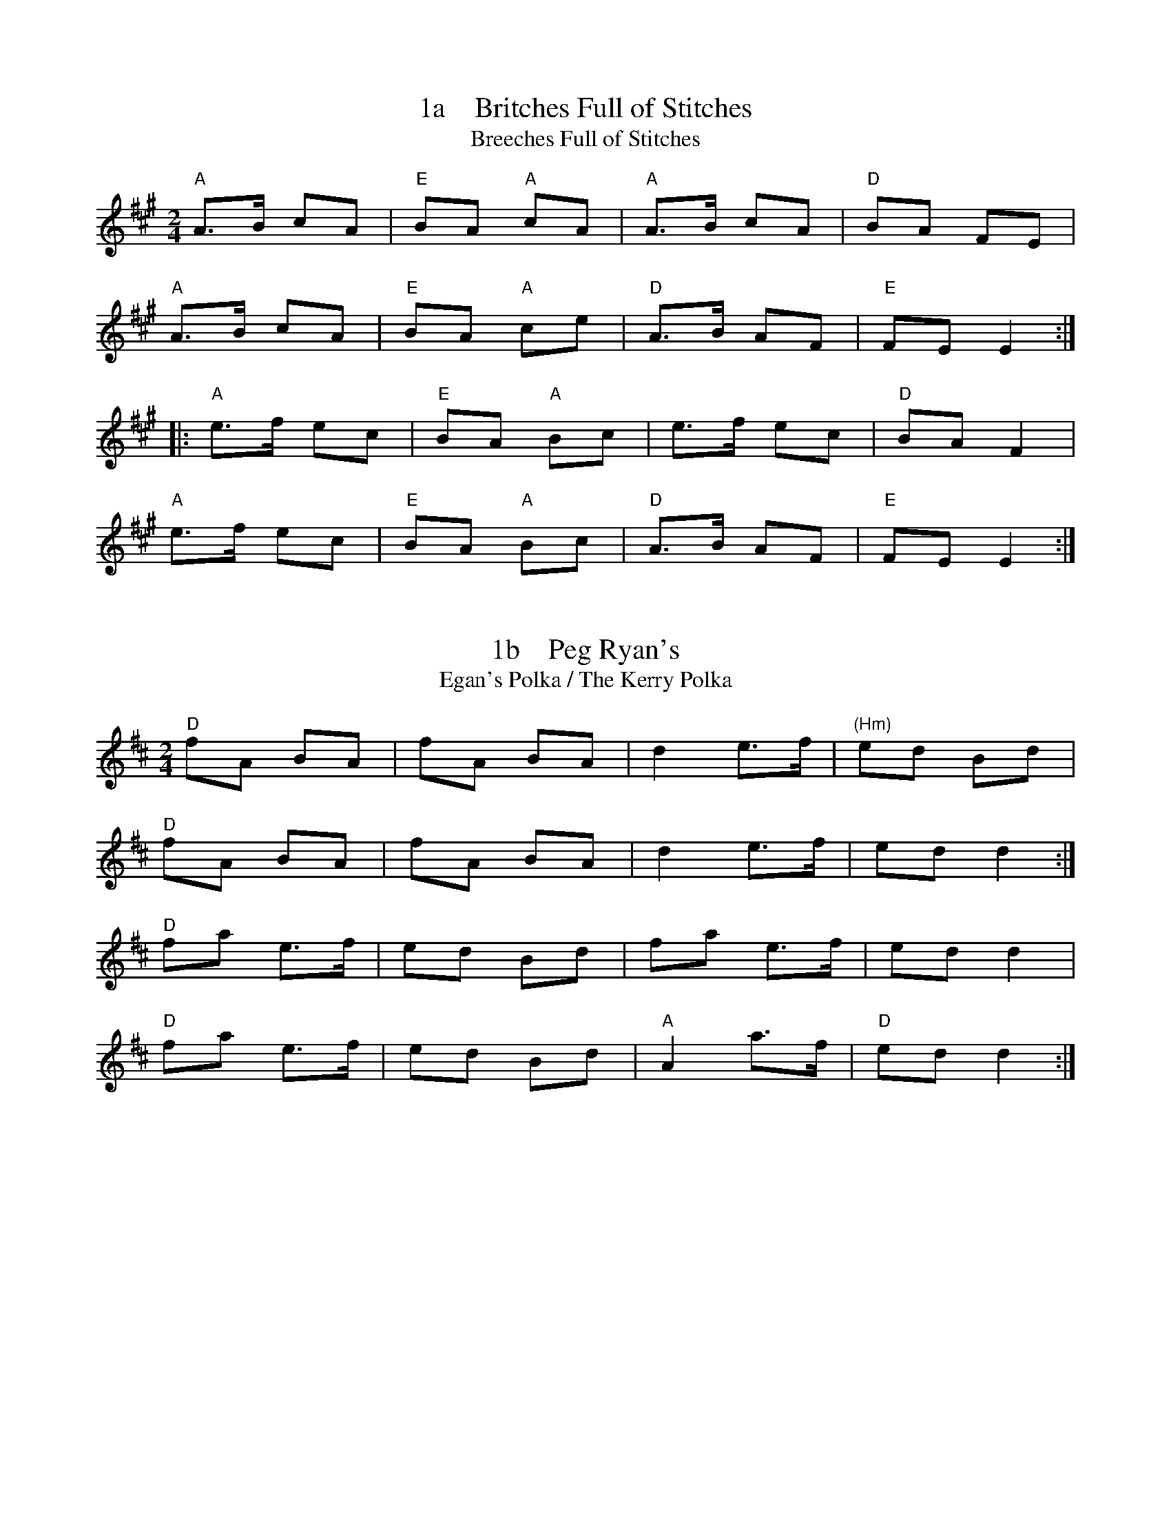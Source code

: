 X: 1a
T:1a    Britches Full of Stitches
T:Breeches Full of Stitches
R:polka
M:2/4
L:1/8
K:A
"A"A>B cA|"E"BA "A"cA|"A"A>B cA|"D"BA FE|
"A"A>B cA|"E"BA "A"ce|"D"A>B AF|"E"FE E2:|
|:"A"e>f ec|"E"BA "A"Bc|e>f ec|"D"BA F2|
"A"e>f ec|"E"BA "A"Bc|"D"A>B AF|"E"FE E2:|


X: 1b
T:1b    Peg Ryan's
T:Egan's Polka / The Kerry Polka
R:polka
M:2/4
L:1/8
K:D Major
"D"fA BA|fA BA|d2 e>f|"(Hm)"ed Bd|!
"D"fA BA|fA BA|d2 e>f|ed d2:|!
"D"fa e>f|ed Bd|fa e>f|ed d2|!
"D"fa e>f|ed Bd|"A"A2 a>f|"D"ed d2:|!


X: 1c
T:1c    The Newmarket Polka
R:polka
M:2/4
L:1/8
K:A
"A"E>E Ec|"D"BA FA|"A"E>E Ec|"D"BA AF|
"A"E>E Ec|"D"BA FA|"A"E2 e>c|1 BA AF:|2 BA A>B||
"A"ce B>c|"D"BA FA|"A"ce B>c|"D"BA AB|
"A"ce B>c|"D"BA FA|"A"E>E Ec|BA AB:||


X: 2
T:2    The Lisnagun
P:Lios na gCon or "Fort of the Hound"
C: Brendan Ring
M: 6/8
L: 1/8
R: jig
K:Cmaj
"C"cAG ~c3|"G"deg "C"~e3|"G"deg "C"edc|"F"dcA "C"cAG|
"C"cAG ~c3|"G"deg "C"~e3|"G"deg "C"edc|1 "F"dcA "C"c3:|2 "F"dcA "C"cde||
"C"~g3 edc|"G"deg "C"~e3|"G"deg "C"edc|"F"dcA "C"cAG|
"C"~g3 edc|"G"deg"C"e2c|"G"deg "C"edc|"F"dcA "C"cde|
"C"~g3 "a"age|"G"deg "C"~e3|"G"deg "C"edc|"F"dcA "C"cAG|
"C"cAG ~c3|"G"deg "C"~e3|"G"deg "C"edc|"F"dcA "C"c3||


X: 3a
T:3a    Sliabh Russel (aDor)
M:6/8
R:Jig
K:Ador
"Am"eAA "G"Bcd|"Am"eaf "G"ged|"(Em)"edB "a"cBA|"G"BAG Bcd|
"Am"eAA "G"Bcd|"Am"eaf "G"ged|"(Em)"edB "Am"cBA|"G"BAG "Am"A2d:|
"Am"eaa "C"efg|"D"agf "G"ged|"Am"eaa "C"efg|"D"fed "G"~g3|
"Am"eaa "C"efg|"D"agf "G"ged|"(Em)"edB "Am"cBA|"G"BAG "Am"ABd:|


X: 3b
T:3b    Cathal McConnell's
T: The Cock and the Hen
M: 9/8
L: 1/8
R: slip jig
K:Bmin
|:"Hm"B3 BAB f3| B3 BAB "D"dBA|"Hm"B3 BAB f2g|"D"afd "G"edB "D"dBA:|
|:"D"afd def "G"g2b|"D"afd def "G"edB|"D"afd def "e"g2e|"D"fed "G"edB "D"dBA:|


X: 4
T:4    The Rights of Man
R:Hornpipe
C:James Hill, Northumberland (c.1811–1853)
M:C|
K:Em
GA|"G"BcAB GAFG|"Em"EFGA B2ef|"G"gfed edBd|"C"cBAG "D"A2GA|
"G"BcAB GAFG|"Em"EFGA B2ef|"G"gfed Bgfg|"Em"e2E2 E2:|
|:ga|"G"bgbg "Em"efga|"G"bgbg "Em"egfe|"D"d2de fefg|afdf a2gf|
"Em"edef gfga|"G"bgaf gfef|gfed Bgfg|"Em"e2E2 E2:|


X: 5
T:5    The Pride of Petravore
R:hornpipe
M:C|
L:1/8
K:Em
B,2|"Em"E2 EF "G"G2 GA|"Em"BcBA G2E2|"D"D2DE FEFG|ABAG F2D2|
"Em"EDEF "G"GFGA|"Em"BcBA "G"G2GA|B2 Bc BAFG|1 "Em"E2 E2 E2 :|2 "Em"E2E2 E4||
"C"[e2c2] [e2c2] [e3c3]e|"G"dBGA B3c|"Em"BAFG "D"A2AB|AGED "Em"EFGA|!
"C"e2e2 g2ge|"G"dBGA B3c|B2 Bc BAFG|1 "Em"E2E2E4:|2 "Em"E2E2E2||!


X: 6a
T:6a    I Buried My Wife and Danced on Top of Her Grave
R:jig
M:6/8
K:Dmix
"D"DED F2G|AdB "D7"cAF|"G"~G3 BAG|"D"~F3 GEA|
DED F2G|AdB "D7"cAF|"G"~G3 BAG|"D"AFD D3:|
|:"D"d2e fed|faf "Em"gfe|"D"d2e fed|"A"d^cA d^cA|
"D"d2e fed|faf "Em"gfe|"D"d^cA "G"BAG|"D"AFD D3:|


X: 6b
T:6b    Tripping up the Stairs
R:jig
M:6/8
L:1/8
K:D
A | "D" FAA "G" GBB | "D" FAd fed | "A" cBc ABc | "D" dfe dAG |
"D" FAA "G" GBB | "D" FAd fed | "A" cBc ABc | "D" dfe d2  :|
c | "Hm" dBB    fBB | fgf     fed | "A" cAA eAA | efe edc |
"Hm" dBB    fBB | fgf     fed | "A" cBc ABc | "D" dfe d2  :|


X: 6c
T:6c    My Darling Asleep
M:6/8
R:Jig
K:D
|"D" fdd "A"cAA|"G" BGB "D"A2G|FAA "(Hm)"def|"Em"gfg "A7"eag|
|"D"fdd "A"cAA |"G" BGB "D"A2G|FAA def|"A7"gec "D"d2 A :|
|:  "D"FAA "G"BAG|"D"FAA "G"BAG |"D" FAA "(Hm)"def|"Em" gfg "A7"eag|
|"D"fdd "A"cAA|"G"BGB "D"A2G|FAA def|"A7"gec "D"d2 e:|


X: 7
T:7    Donegal Reel  HH
T: Larry Redican's Bow
C:Larry Redican
M:4/4
R:reel
K:D
"D"D2FD A,DFD|"Em"E2GE B,EGE|"D"D2dA "G"BAGF|"Em"G2F E2 GFE|
"D"D2FD A,DFD|"Em"E2GE B,EGE|"D"D2dA "G"BAGF|"A"EDCE "D"D3A:|
"G"B2BA B2Bc| dBBA B2Bd|"A"c~A3 fAeA|"D" ABde f2"(A)"ec|
"G"B2BA B2Bc| dBBA B2Bc|"D"dBcA BAFA |1"A"ABde "D"f2ec:|2"G"BdDE "D"FE2F|


X: 8
T:8    Maid Behind the Bar
M:C|
R:reel
K:D
"D"FAAB AFED| FAAB ABde| "Hm"fBBA Bcde| "D"f2af "A"edBA|
"D"FAAB AFED| FAAB ABde| "Hm"fBBA "G"BcdB| "A"AFEF "D"D4 :|
"D"faag fd ~d2|fdad fddf| "Em"efga beef|gebe geeg|
"D"faaf bfaf| defd "A"e2 de| "Hm"fBBA "G"BcdB| "A"AFEF "D"D4 :|


X: 9
T:9    The Black Rogue
R:jig
M:6/8
K:D
d  |"A"cAA "G"BGB|"A"cAA A2d|"A"cAA "G"BGB|"D"AFD D2d|
"A"cAA "G"BGB|"A"cAA "D"AGF|"G"GFG BAB|"D"AFD D2:|
e|"D"fef "G"gfg|"D"afd "A"cBA|"D"fef "G"gfg|"D"afd "G"dfg|
"D"agf "G"gfe|"D"fed "A"e2d|cAA "G"BGB|"D"AFD D2:|


X: 10
T:10    Julia Delaney
B:Francis O'Neill: "The Dance Music of Ireland" (1907) no. 643
R:Reel
M:C|
L:1/8
F:http://jc.tzo.net/~jc/music/abc/Contra/reel/JuliaDelaney_d.abc	 2006-05-16 17:06:47 UT
K:Ddor
"Dm"dcAG F2DF | "C"E2CE "Dm"F2D2 | dcAG F2DF | Add^c "(Bb)"defe |
"Dm"dcAG F2DF | "C"E2CE "Dm"F2D2 | dcAG F2DF | Add^c d3e :|
"Dm"f2fe fagf | "C"ecgc acgc | "Dm"fede fagf | "C"edcB "Dm"Adde|
"Dm"f2fe fagf | "C"ecgc acgc | "Dm"fedf "C"edcB | "Dm"Add^c d3e :|


X: 12
T:12    The Butterfly
C:Tommy Potts
M:9/8
L:1/8
Z:kk
R:Slip Jig
K:G
"Em"B2 E G2E "Dsus2" F3 |"Em(Cmaj7)"B2 E G2E "Dsus2" FED  |"Em"B2 E G2E "Dsus2" F2D|"Em(Cmaj7)"B2d d2B "Dsus2" AFD :||
"Em(Am7)"B2c e2f g3|"Em(Cmaj7)"B2c g2e "Dsus2" dBA  |"Em(Am7)"B2c e2f  g2 a  |"Em(Cmaj7)"b2a g2e "Dsus2" dBA :||
"Em" B3   B2A  G2 A  | "EmDis"B3   BAB dBA  |"G" B3   B2A  G2 A  |"A" Bcd g2e "Dsus2" dBA :||


X: 13
T:13    Cucanandy
C:Slip Jig
R:slip jig
M:9/8
K:Edor
"G"~B3 B2A G2A|"G"B2d d2c d3|~B3 B2A G2A|"Em"B2e e2d e3:|
"Em"e2f g2f g3|"G"B2d d2c d3|"Em" e2f g2f g3|B2e e2d e3|
"Em"e2f g2f g3|"G"B2d d2c d3|"Em"e2B B2A G2A|B2e e2d e3||


X: 14
T:14    Tulla Reel
T: Humours of Tulla
M: 4/4
L: 1/8
R: Reel
F:http://www.qmcorp.net/webabc/bigfolder/cce-session.abc	 2006-12-04 17:20:01 UT
K:D
"D"d2 Ad "G"BdAB|"D"d2 fd "A"edBc|"D"d2 Ad "G"BdAd|"Bm"(3Bcd ef "G"g2 fe|
"D"d2 Ad "G"BdAB|"D"d2 fd "A"edBc|"D"d2 Ad "G"BdAd|"Bm"(3Bcd ef "G"g2 fg ||
"D"af ~f2 df ~f2|af ~f2 "A"ge e2|"D"af ~f2 dfed|"Bm"(3Bcd ef "G"g2 fg|
"D"af ~f2 "h"bf ~f2|"D"af ~f2 "A"ge e2|"D"af ~f2 dfed|"Bm"(3Bcd ef "G"g2 fe||


X: 15
T:15   Fig for a kiss
M:9/8
R:slip jig
K:Bm
"Em"G2B E2B BAG|"D"F2A D2A AGF|"Em"G2B E2B BAG|"G"BdB "D"AGF "Em"E3:|
"Em"g2e g2e edB|"D"~f2d dcd fed|"Em"g2e g2e edB|"G"dBG GBd "Em"e2f|
"Em"g2e g2e edB|"D"~f2d dcd fed|"Em"gfe "D"fed "Em"ege|"G"BdB "D"AGF "Em"E3||


X: 16
T:16    Cliffs of Moher
M: 6/8
L: 1/8
R: Jig
F:http://www.tastysoftware.com/abc/CliffsOfMoherJ.abc	 2007-01-04 21:01:58 UT
K:Ador
|:d |"Am" ~a3 "(G)"bag|"Am" eaf "G"ged|"Am"c2A "G" BAG|"Em"EFG "D"Acd|
"Am"eaa "(G)"bag|"Am"eaf "G"ged|"Am"c2A "G"BAG|"Em"EFG "Am"A2 :|
d |"Am"e2e "D"dBA|"Am"e2e "D"dBA|"G"GAB "D"dBA|"G"GAB dBd |
"Am"e2e dBA|"Am" e2e dBA|"G"GAB dBG|"Em"EFG "Am"A2d |
"Am"e2e "D"dBA|"Am"e2e "D"dBA|"G"GAB "D"dBA|"G"GAB dBd |
"Am"ece "G"dBd|"Am"cAc "G"BGB|"Em"EFG BAG|EDB, "Am" A,3 |]


X: 17
T:17    The Mountain Road
C:Michael Gorman (1895-1970)
R:Reel
M:C|
L:1/8
F:http://www.arcelts.com/bbot1/t483.abc	 2007-02-11 11:16:23 UT
K:D
DE|"D"F2 AF BFAF|F2 AF "A"EFDE|"D"F2 AF BFAF|"G"GEFD EDB,D|
"D"F2 AF BFAF|F2 AF "A"EFDE|"D"FAAA "(Hm)"BAFB|"A"ABde "D"fd d2||
"D"dcdB ADFA|dcde fgfe|d2dB AFDF|"G"GEFD EDB,A|
"D"dcdB ADFA|dcde fgfe|d2dB ADFA|"G"GEFD EDB,D|]


X: 18
T:18    Father Kelly's
T:The Rossmore Jetty
R:reel
C:Father P.J. Kelly
M:4/4
K:G
GA|"G"B2GB "C"AGEG|"G"DGGF GABd|"C"cBAB cBAG|"Am"EAAG "D"FDGA|
"G"B2GB "C"AGEG|"G"DGGF GABc|~d2Bd gdBd|"D7"cAFA "G"G2:|
|:Bc|"G"~d2Bd gdBd|~d2Bd gdBd|"C"~e2ce "D"agfe|defg agfe|
"G"~d2Bd gdBd|"(Em)"~d2Bd gdBd|"C"cBAc "G"BAGB|"D"AGEF "G"G2:|


X: 19
T:19    Going to the Well for Water
C:Slide
R:slide
M:6/8
K:D
"D"A2f A2f |A2f fed|"G"B2g B2g|B2g gfe|
"A"c2c BcB|Ace a2f|gfe cde|1"D" d3 dcB:|2"D" d3 d2e||
|:"D"f2f fed|"A"e2e edc|"G"d2d dcB|"A"c2c cBA|
"G"GBB GBB|"D"FAA FAA|"A"EFE e2d|1 cBc "D"d2e:|2 cBc "D"dcB||


X: 20
T:20    Merrily Kiss the Quaker's Wife
C:Slide @
R:slide
M:6/8
Z:kk
K:G
"G" GAB D2B|"C" c2A "G" BGE| GAB DEG|"D" A3 AGE|
"G" GAB D2B|"C" c2A "G" BGE| GAB "D" DEF|1 "G"G3 G2D:|2 "G"G3 G2A||
|:"G" BGG AGG| BGG AGE| GAB DEG|"D" A3 AGA|
"G" BGG AGG| BGG AGE| GAB "D" DEF|1 "G" G3 G2A:|2 "G" G3 GBd||
|:"G" g3 "D"aga|"Em" bge "G" dBd| g3 gab|"D" a3 agf|
"G" g2g "D" faf|"Em" ege "D" dBA|"G" GAB "D" DEF|1 "G" G3 GBd:|2 "G" G3 G2D||


X: 21
T:21    The Silver Spear
R:reel
N:Should not be confused with The Silver Spire
M:C|
K:D
"D"FA~A2 BAFA|dfed "G"BcdA|"D"FA~A2 BAFA|dfed "G"B2AG|
"D"FA~A2 BAFA|dfed "G"Bdef|"A7(G)"g3e "D"~f3e|dfed "A"B2A2:|
|:"D"f~a3 bfaf|"G"gfed Bcde|"D"f~a3 bfaf|"G"gfed B2A2|
"D"f~a3 bfaf|"G"gfed Bdef|"A7(G)"g3e "D"~f3e|dfed "A"B2A2:|


X: 23
T:23    Red Haired Lass
M: 4/4
L: 1/8
R: Reel
F:http://www.qmcorp.net/webabc/bigfolder/cce-session.abc	 2007-05-24 20:37:34 UT
K:G
"G"DGGF ~G2 BG|~G2 BG "C"AGEG|"G"DGGF GABd|"C"egdB "Am"cBAB|
"G"DGGF ~G2 BG|~G2 BG "C"AGEG|"G"DGGF GABd|"C"egdB c2 Bc||
"G"d2 gd edgd|~d2 gd BGBc|d2 gd "C"edef|"G"gedB "C"c2 Bc|
"G"d2 gd edgd|~d2 gd BGAB|"Am"~c2 cA"G"~B3 A|GABd "C"egdB||


X: 24
T:24    Brosna Slide
M: 12/8
L: 1/8
R: Slide
F:http://www.qmcorp.net/webabc/bigfolder/cce-session.abc	 2007-05-24 20:47:13 UT
K:G
"G"D2G G2A BAB d2B|"D"A2D FED A2D FED|
"G"G3 G2A BAB d2B|"D"A2D FED "G"G3 |1GFE :|2GBd|
"G"g2f efg "D"f2e d2B|"D7"c2B A2B "C"c2d e2f|
"G"g2f efg "D"f2e d2B|"D7"c2A FED "G"G3 |1GBD:|2 GFE||


X: 25
T:25    Cooley's
C:Reel
R:reel
M:C|
K:Em
"Em"EBBA B2EB|~B2AB "(G)"dBAG|"D"(3FED AD BDAD|FAdB AGFD|
"Em"EBBA B2EB|~B2AB "D"defg|afge dBAF|1 DEFD "Em"E2ED:|2 DEFD "Em(A)"E2gf||
|:"Em"eB~B2 eBgB|eB~B2 "(G)"gedB|"D"A2FA DAFA|~A2FA defg|
"Em"eB~B2 eBgf|edB^c "D"defg|afef dBAF|1 "D"DEFD "Em"E2gf:|2 "D"DEFD "Em"E2ED||


X: 26
T:26    Toss the Feathers No. 1
M:4/4
R:Reel
L:1/8
K:Em
"Em"EB B2 dB B2|EBBA "D"FDFA|"Em"BE E2 B2 AB|1 "D"defe dBAF :|2"D" defe dABA |
"Em"Beed e2 de|"D"fede feed|"Em"febe febe|"D"fede feed|
"Em"Beed e2 de|"D"fede fgaf|"G"b3 g "D"a3 f|"Em"egfe "D"dBAF |>|


X: 27
T:27    Kerfunten
C:Hammy Hamilton
R:Jig
M:6/8
L:1/8
K:G Major
"G"BcB BAG|Bcd "Em"efg|"G"dBd gdB|"D"ABA AGA|!
"G"B3 BAG|Bdd "Em"efg|"G"dBd gdB|"D"AGF "G"G3:|!
"G"g3 gab|"Em"e3 edB|"G"g3 gab|bag "D"a3|!
"G"g3 gab|"Em"e3 edB|"G"dBd gdB|"D"AGF "G"G3:|!


X: 28
T:28    Sligo Maid
M:C
R:Reel
L:1/8
K:Ador
"A5"A2 BA (3B^cd ef| "(G)"gedB "(D)"AGEF|"G" ~G2 BG dGBG|"D" DEGA BAdB|
"A5"A2 BA (3B^cd ef| "(G)"gedB "(D)"AGEG| "G"~B3 G "(Am)"(3AAA GE |"D" DEGA BA A2 :|
|:"Am" eaag ~a2 ga| bgaf gfed|"G" eggf ~g2 ge|"D" dega bgag|
"Am"eaag ~a2 ga| bgaf gfed|"G" eg ~g2 edBc|"G" dBgB "D"BA A2 :|


X: 29
T:29    St. Anne's Reel
M:C|
P: french-canadian
L:1/8
R:reel
K:D
de|"D"fedf "A"edcB|"D"A2 FA DAFA|"G"B2GB EBGB|"D"A2 FA DAFA|
"D"fedf "A"edcB|"D"A2 FA DAFA|"G"BGBd "A"cAce|"D"eddc d2:|
de|"D"f2fg fedc|"G"Bggf~g2gf|"A"edcB Aceg|"E"baa^g "A"aba=g|
"D"f2fg fedc|"G"Bggf~g2gf|"A"edcB ABcd|"D"eddc d2:||


X: 30
T:30    Lilting Banshee
R:Jig
M:6/8
L:1/8
K:D
D|"Am(A5)"EAA EAA|"G"BAB G2A|"Em(Cmaj7)"Bee edB|"G"def gfg|
"Am(A5)"eAA eAA|"G"BAB G2A|"Em(Cmaj7)"Bee edB|"G(D)"dBA "Am(A5)"A2:|
|:d|"Am(A5)"eaa age|"G"dBA G2A|"Em(Cmaj7)"Bee edB|"G"def gfg|
"Am(A5)"eaa age|"G"dBA G2A|"Em(Cmaj7)"Bee edB|"G(D)"dBA  "Am(A5)"A2:|


X: 31
T:31    The Connaughtman's Rambles
R:jig
M:6/8
K:Bm
A|:\
"D"FAA dAA|"G"BAB dAG|"D"FAA dfe|"G"dBB BAG|
"D"FAA dAA|"Hm"BAB def|"G(Em)"gfe "D"dfe|1 "Hm"dBB BAG:|2 "Hm"dBB B2 e||
|:"Hm"fbb "D"faa|fef def|"Hm"fbb "D"faa|fed "A"e2 e|
"Bm"fbb "D"faa|fef def|"G(Em)"gfe "D"dfe|1 "Hm"dBB ~B3:|2 "Hm"dBB BAG||


X: 32
T:32    Chief O'Neill's
R:hornpipe
M:4/4
L:1/8
F:http://abcplus.sourceforge.net/tunebook-sample.tex	 2008-01-24 22:01:47 UT
K:Amix
de | "D" fefg afge | fdec "(G)"dcAG |"D" FEFD (3EFG AB | "D7" =cAd^c "A" A2 de |
"D" fefg afge | fdec "(G)"dcAG |"D" FEFD "G" GBAG | "D" F2  D2 D2 :|
DE | "F" =F3G    FGAB |=cAdB cBAG | "D" Adde     fded | "A" cAdc    A2    de |
"D" fefg afge | fdec "(G)" dcAG | "D" FEFD "G" GBAG | "D" F2 D2 D2 :|


X: 33
T:33    Hammy Hamilton's
T: The Woodcock
C:Hammy Hamilton
M:6/8
L:1/8
R:jig
K:G Major
B|"G"dBG "C"cGE|"G"DED GFG|BAB dcB|dcB "D7"ABc|!
"G"dBG "C"cGE|"G"DED GFG|BAB dcB|"D"AGF "G"G2:|!
B|"G"dBG "a"ecA|"D"fef "G"gfg|"C"ege "G"dBG|dcB "D7"ABc|!
[1 "G"dBG "a"ecA|"D"fef "G"gfg|"C"ege "G"dBG|"D"AGF "G"G2:|!
[2 "G"dBG "C"cGE|"G"DED GFG|BAB dcB|"D"AGF "G"G2|]!


X: 34
T:34    The Lark In The Morning
M: 6/8
L: 1/8
R: jig
K:Dmaj
|:"D"AFA AFA|"G"BGB BdB|"D"AFA ABd|"D"fed "G"BdB|
"D"AFA AFA|"G"BGB BdB|"D"def afe|"Hm"fdB BdB:|
|:"D"def a3|"Hm" baf "D"afe|def afe|"G"dBB B3A|
"D"def a3|"Hm"baf "D"afe|"G"g3 "D"f3|"Hm"edB BdB:|
|:"D"d2f fef|fef fef|"(Hm)"d2f fef|"G"edB BAB|
"D"d2f fef|fef def|"G"gfe "D"fed|"Hm"edB BAB:|
|:"D"Add fdd|edd fdd|Add fdd|"G"edB BAB|
"D"Add fdd|"Hm"edB def| "G"g2e "D"f2d|"Hm"edB BAB:|


X: 35a
T:35a    The Ballydesmond #1
M: 2/4
L: 1/8
R: polka
K:Ador
|:"Am"E>A AB|cd eg|"G"G>F GA|GE ED|
|"Am"E>A AB|cd ef|"G"ge dB|"Am"A2 A2:|
|:"Am"a2 ab|ag ef|"G"g2 ga|ge ed|
|"Am"e>a ab|ag ef|"G"ge dB|"Am"A2 A2:|


X: 35b
T:35b    The Ballydesmond #2
M: 2/4
L: 1/8
R: polka
K:Ador
|:"Am"AB|"C"c2 "G"B2|"Am"A2 G>A|"G"Bd ed|g2 ed|
"Am"ea "(C)"g>e|"G"dB G>B|"C"ce "G"dB|"Am"A2:|
|:cd|"Am"ea ag/e/|"G"dg gd|"Am"ea ab|"G"g2 ed|
"Am"ea "(C)"ge|"G"dB G>B|"C"ce "G"dB|"Am"A2:|


X: 36
T:36    Banish Misfortune
M: 6/8
L: 1/8
R: jig
K:Dmix
e|"D"fed "C"cAG|"D" A2d "C"cAG|"D" F2D DED| FEF "C"GFG|
"D"A3"C" cAG|"D" AGA "C"cde|"D"fed "C"cAG| "D"Ad^c d2:|
"D"f2d d^cd| f2g agf| "C"e2c cBc|e2f gfe|
"D"f2g agf| "C"e2f gfe|"D"fed "C"cAG|"D"Ad^c d2e:|
"D"f2g "C"e2f| "D"d2e "C"c2d|"D"A3 "G"BAG| "D"F3 FED|
"C"c3 cAG| "D"AGA "C"cde| "D"fed "C"cAG|"D" Ad^c d2e:|


X: 37
T:37    Humours of Ennistymon
T:Coppers and Brass
M: 6/8
L: 1/8
R: jig
K:Gmaj
A|:"G"~B3 GBd|"C"cBc "Am"ABc|"G"~B3 GBd|"C"cAG "D"FGA|
|"G"~B3 GBd|"C"cBc "Am"ABc|"G"ded "D7"cAF |1 AGF "G"G2 A:|2 AGF "G"G2 e||
|:"D"~f3 fed|"D7"cAG FGA|"G"G2g gfg|"D"afd d2 e|
fag fed|"D7"cAG FGA|"G"~B2d "D7"cAF|1 AGF "G"G2 e:|2 AGF "G"GBd||
|"G"gdB gdB|"Am"ecA ecA|"G"~B3 GBd|"C"cAG "D"FGA|
|"G"gdB gdB|"Am"ecA ecA|"G"~B3 GBd|"D7" cAF "G"GBd|
|"G"gdB gdB|"Am"ecA ecA|"G"~B3 GBd|"C"cAG "D"FGA|
|"G"~B3 GBd|"Am"cBc ABc|"G"ded "D7"cAF |AGF "G"G2 A||


X: 38
T:38    Sailor's Bonnet
M: 4/4
L: 1/8
R: reel
F:http://www2.redhawk.org:8080/irish/zouki/CCE_session_tunes.abc	 2006-05-27 19:18:09 UT
K:D
"D"A2FA dfef|dfec "G"dBB2|"D"A2FA dfec|"G"dBAG "D"FDD2|
"D"A2FA dff2|dfec "G"dBB2|"D"A2FA dfec|"G"dBAG "D"FDD2||
"D"faab afdf|afef "G"dBB2|"Hm"fbb2 bafa|b2af "A"fee2|
"Hm"bff2 "D"aff2|afef "G"dBB2|"D"A2FA dfec|"G"dBAG "D"FDD2 :|


X: 39
T:39    Fisherman's Island
T:Reavy's
T:Reavy's #9
O:england
C:Ed Reavy
R:reel
M:C|
K:D
"D"DEFA d2dA|"G"BAGB "D"AFDF|"Em"GEED EFGA|"G"(3Bcd ed "A7"cAAg|
"D"fd~d2 "A"ecAc|"D"~d3A "G"BAGF|"Em"EFGA (3Bcd ed|1"A" cAGE EDCE:|2"A" cAGE "D"EDD2||
|:"D"fd~d2 AF~F2|DFAd f2ef|"A7"gece bece|"D"dfed "A"cAGE|
"D"DF~F2 Adfd|"G"Bg~g2 "A"edcB|"D"Adfa "G"gbed|1 "A"cAGE "D"EDD2:|2 "A"cAGE EDCE||


X: 40
T:40    Miss Monaghan
R:Reel
N:Collected by Ennis
B:O'Neill's 1312
Z:Transcribed by Trish O'Neil
M:C|
L:1/8
K:D
"D"D2(3FED FAA2|"G"BcBA "D"FABc|"G(D)"dedB "A"ABde|"D"fede "A"fee2|
"D"D2(3FED FAA2|"G"BcBA "D"FABc|"G(D)"dedB "D"ABdB|"A7"AFEG "D"FDD2:||
"D"(fa)ab (af)df|"G"gefd edBc|"D"dedB "A"ABde|"D"fede "A"fee2|
"D"(fa)ab (af)df|"G"gefd edBc|"D"dedB ABdB|"A"AFEG "D" FDD2:||


X: 41
T:41    The Concertina Reel
C:Reel
R:reel
M:C|
K:D
"D"A2FA BAFA|A2FA BAFA|"G"B2 cA B2 (3cBA|BAcA "D"BAFA|
"D"A2FA BAFA|A2FA BAFE|FABc "G"dcdB|"A"AFEF "D"D2 (3EFG:|
|:"D"AddB AddB|Addc dBFA|"G"B2 cA B2 (3cBA|BAcA "D"BAFA|
"D"AddB AddB|Addc dBFE|FABc "G"dcdB|"A"AFEF "D"D2 (3EFG:|


X: 42
T:42    Tobin's Favourite
M: 6/8
L: 1/8
R: jig
K:Dmaj
A|"D"DFA dcd|"A"ecA cde|"D"fef "G"gfg|"A"ecA "A7"GFE|
"D"DFA dcd|"A"ecA cde|"D"faf "A7"gec|"A"edc "D"d2:||
A|"D"dfa agf|"A"efg efg|"D"fef "G"gfg|"A"ecA "A7"GFE|
"D"DFA dcd|"A"ecA cde|"D"faf "A7"gec|"A"edc "D"d2:||


X: 43
T:43    The Gravel Walks
M: 4/4
L: 1/8
R: reel
K:G
"Am"A2 eA (3cBA eA|A2 eA "G"BAGB|"Am"A2 eA (3Bcd ef|"G"gedc BAGB:|
"Am"A2 aA "Am7"gAfA|"Am"A2 eA "G"BAGB|"Am"A2 aA "Am7"gAfA|"G"gedc BAGB|
"Am"A2 aA "Am7"gAfA|"Am"A2 eA "G"BAGB|"Am"ABcd efga|"G"gedc BAGB|
"Am"(3cBA BG A2 AB|cAAd "G"BAGB|"Am"(3cBA BG ABcd|"C"efge "G"dBGB:|
"C"c2 gc acgc|c2 gc "G"BAGB|"C"c2 gc "Am"acga|"G"gedc BAGB|
"C"c2 gc acgc|c2 gc "G"BAGB|"Am"ABcd efga|"G"gedc BAGB:|"Am(Fine)"A4||


X: 44
T:44    The Trip to Durrow
C: Dan Cleary(1918-2004)
R:reel
P:letzte 8 Takte ürsprünglich Variation vom A-Teil
M:C|
L:1/8
K:D
"D"D2 FD ADFA|defd "G"B3 c|dBBA dBBA|"D"FADE "A"FE E2|
"D"D2 FD ADFA|defd "G"B2 Bc|dBBA "D"FAdB|"A"AFGE "D"FD D2:|
|:"D"dcde fefg|afdf "G"gfed|"A"cdef "Em"g/f/e be|g/f/e be "A7"gfec|
"D"dcde fefg|afdf "G"gfed|"A"cdef "G"gbag|"D"fd"(A)"ec "D"d2 de|
"D"fd"(A)"ec "D"d2 de|fded "G"B2 Bc|dBBA dBBA|"D"FADE "A"FEEE|
"D"D2 FD ADFA|defd "G"B2 Bc|dBBA "D"FAdB|"A"AFGE "D"FD D2:|


X: 45
T:45    The Morning Dew
M:C|
L:1/8
R:Reel
K:Em
"Em"~E3B "(D6)"BAFA|"Em"EBEB "D"AGFD|"Em"~E3B "(D6)"BAFA|"G"B^cdB "D"AGFD|
"Em"~E3B "(D6)"BAFA|"Em"EBEB "D"AGFD|"Em"~E3B "(D6)"BAFA|"G"B^cdB "D"ADFA||
"Em"B2eB fBeB|B2dB "D"ADFA|"Em"B2eB fBeB|"G"dedB "D"ADFA|
"Em"B2eB fBeB|B2dB "D"ADFA|"Em"(3B^cd ef gfge|"G"d^cdB "D"ADFA||
"Em"BAGF EFGA|BEGB "D"ADFA|"Em"BAGF EFGA|"G"B^cdB "D"ADFA|
"Em"BAGF EFGA|B2EB "D"ADFA|"Em"BAGF EFGA|"G"B^cdB "D"AGFD||


X: 46
T:46    Rip The Calico
M: 4/4
L: 1/8
R: reel
K:D
"D"~d3c defd | "G"ed (3Bcd "A7"egfe |"D" ~d2dc defd | "A(Hm)"efdB "A"A3B :|
"Hm"dB~B2 "G"g2fd |ed (3Bcd "A7"egfe | "Hm"dB~B2 "G"g2fd |"A(Hm)"efdB "A"A3B :|
"D"faaf gefd | "G"ed (3Bcd "A7"egfe | "D"faaf gefd |"A(Hm)"efdB "A"~A3g |
"D"faaf gefd | "G"ed (3Bcd "A7"egfe |"D"fa~a2 "Hm"b2bf | "A"~e3f g2fe ||


X: 47
T:47    Leather Away The Wattle-O
M: 2/4
L: 1/8
R: polka
K:Dmaj
|:f/e/|"D"dA FA|d>d df|"A"ed cd|"A7"ef gf/g/|
"D"(3agf "A7"ge|"D"dc AF|"G"GB "A"A/B/A/G/|"D"FD D:|
|:e|"D"ff/f/ fd|"G"gg/g/ ge|"D"ff/f/ fa|"G"gf ef/g/|
"D"af "A7"ge|"D"dc AF|"G"GB "A"A/B/A/G/|"D"FD D:|


X: 48
T:48    The Drunken Landlady
C:Reel
R:reel
M:C|
K:Edor
"Em"BE~E2 "D"BAFA|"Em"BE~E2 "Hm"BAFB|"D"ABAF D2FD|FAAd BAFA|
"Em"BE~E2 "D"BAFA|"Em"BE~E2 "Hm"BAFB|"D"A3B dfec|dBAF "Em"E2FA:|
|:"Em"Beed e2de|"D"f2df "Hm"efdB|"D"ABAF D2FD|FAAd BAFA|
"Em"Beed e2de|"D"f2df "Hm"efdB|"D"A3B dfec|dBAF "Em"E2AF:|


X: 49
T:49    The Wind That Shakes The Barley
M: 4/4
L: 1/8
R: reel
K:Dmaj
|"D"A2AB AFED|"G"B2BA BcdB|"D"A2AB AFED|"G"gfed BcdB|
"D"A2AB AFED|"G"B2BA BcdB|"D"A2AB AFED|"G"gfed Bcde|
|"D"f2fd "G"g2ge|"D"f2fd "G"Bcde|"D"f2fd "G"g2fg|"D"afed Bcde|
"D"f2fd "G"g2ge|"D"f2fd "G"Bcde|"G"defg "D"afbf|"G"gfed BcdB|


X: 50
T:50    Donnybrook Fair
M:6/8
R:jig
K:G
D|"G"GFG "D"AGA|"Em"Bee "D"dBA|"G"BAB GAB|"Am"AGE "G"GED|
"G"~G3 "D"AGA|"Em"Bee "D"dBA|"G"BAB GAB|1 "D"AGF "G"G2D:|2"D" AGF "G"G3f||
"C"gfe "D"fed|"C(Em)"ege "D"dBA|"Em"Bee "D"dBA|"Em"Bee "C(Em)"e2f|
|1 "C"gfe "D"fed|"C(Em)"ege "D"dBA|"G"BAB GAB|"D"AGF "G"G3:|2
"G"gfg "D"aga|"Em"bge "D"dBA|"G"BAB GAB|"D"AGF "G"G2D||


X: 51
T:51    Rakish Paddy
R:reel
M:C|
K:Dmix
"Am(D7)"c3B c2AB|cBAG "C" EGFG|"D"Add^c defe|dcAG FGAB|
"Am(D7)"c3B c2AB|cBAG "C"EFGE|"D"DEFG ABcA|1"D" dcAG FGAB:|2 "D"dcAG FDD2||
|:"C"eg~g2 ag~g2|eg~g2 ed^cd|"Am"ea~a2 ba~a2|ea~a2 ed^cd|
"C"eg~g2 ag~g2|efge "D"defg|afge fde^c|1"D" dcAG FDD2:|2 "D"dcAG FGAB||


X: 52
T:52    The Blackthorn Stick
M: 6/8
L: 1/8
R: jig
K:Gmaj
|:d|"G"gfg "C"ege|"G"dBG "C"AGE|"G"DGG "D"FGA|"G"BGB "D"A2 d|
"G"gfg "C"age|"G"dBG "C"AGE|"G"DGG "D"FGA|"G"BGG G2:|
|:d|"C"edd "G"gdd|"C"edd "G"gdd|"C"ede "G"gag|"(Em)"edB "D"A2 d|
"G"gfg "C"age|"G"dBG "C"AGE|"G"DGG "D"FGA|"G"BGG G2:|


X: 53
T:53    The Old Dudeen
C:John McGrath
M: 4/4
L: 1/8
R: reel
K:Bmin
|:fe|"Hm"dBBA "D"FEFA|dcde fgfe|"Hm"dBBA "D"~F3 A|BdcA "Hm"B2:|
Bc|"Hm"d2 Bc dcde|fbbf "D"afef|"Hm"dBBc dcde|"D"fbaf "A"e2 de|
"Hm"fB~B2 dcde|fbbf "D"a2 fa|"Hm"bfbf "D"abaf|"Hm"bf~f2 "A"e2||


X: 54
T:54    The Musical Priest
R: reel
M: C|
L: 1/8
K:Bm
|: BA | "Hm"FB~BA B2Bd | "A"cBAf     ecBA | "Hm"  FB~BA B2Bd | "A"cBAc "Hm"B2 :|
|: Bc |  "D"d2dc  dfed | "A"(3cBA eA fAeA | "Hm"   dcBc defb | "A"afec "Hm"B2 :|
Bc | "Hm"dB~B2 bafb | "A"afec     ABce | "Hm"  dB~B2 bafb | "A"afec "Hm"B2 ||
Bc | "Hm"dB~B2 bafb | "A"afec     ABce | "Hm(G)"dcBc defb | "A"afec "Hm"B2 |]


X: 55
T:55    Old French
T:The Rambler's Hornpipe
R:Barndance
S:Donna Hind's notebooks
Z:Nigel Gatherer
M:4/4
L:1/8
K:D
(3ABc |"D" d2 cd BdAF  | DFAd f2 ed |"A" cdef gecA |"D" dfed "A" A2
(3ABc |"D" d2 cd BdAF  | DFAd f2 ed | "A"cdef gecA |"D" d2 f2 d2 :|
cd    | "A"efed  c2 A2 | AEAc e2 dc | "G"BGBd gfed | "A"cAce  a2
cd    | "A"efed  c2 A2 | AEAc e2 dc |"G" BGBd gfed |"A" c2 A2 A2 :|]


X: 56
T:56    The Galway Hornpipe
M:4/4
L:1/8
R:hornpipe
K:D
FE| "D"D2FA dAFD | "A"CDEF "G"G2FE |"D" D2FA dcdf |"A" ed cB AG FE |
"D"D2FA dAFD |"A" CDEF "G"G2FG | "D"AdcB AG FE | D2 F2 D2 :|
de | "D"fefg fedc |"G" BABc B2cd | "A"edef edcB | (3Ace (3aec A2 (3ABc |
"D"dcde fdAF | "G"GFGA BdcB | "D"AdcB AG FE | D2 F2 D2  :|


X: 57
T:57    Sally Gardens
R:reel
M:4/4
K:G
(3DEF|"G"G2 DG B2 GB | dBeB dBAB | d2 Bd "C"egdB |"Am" AcBA GEDE|
"G"G2 DG B2 GB | dBeB dBAB | d2 Bd "C"egdB | "Am"AcBA "G"G2:|
Bc|"G"dggf g2 dg | g2 bg agfg |"Am" eaag a2 eg | a2 bg "(D)"agfg |
"G"dggf g2 dg | g2 bg agfg | d2 Bd "C"egdB |"Am" AcBA "G"G2:|


X: 58
T:58    Rolling in the Rye Grass
M:C|
P: can be played as a fling
L:1/8
R:reel
K:D
"D"A2 AF DFAF|"G"G2 BG dGBG|"D"A2 AF DFAF|"G"GBAF "D"E2 D2:|
"D"ABde f2 fd|"G"g2 ge "D"fedB|ABde f2fg|afdf "A"e2 dB:|


X: 59
T:59    Christmas Eve
C:Tony Cohen, Galway,(1910-1974)
R:reel
M:C|
K:G
E|"G"D3E ~G3A|B2dB "D"ABGA|"G"BAGE D3E|G2BG ABGE|
"G"DB,DE ~G3A|B2dB "D"ABGA|"G"BAGF G2BG| ABGE ~G3:|
A|"G"BABd "C"edeg|"Am"a2ge "G"g2eg|"Am"a2ge "G"~g3e|"G"d2BG "D"A2GA|
"G"BABd "C"edeg|"Am"a2ge "G"g2eg|"Am"a2ge"G" d2BG|ABGE ~G3:|
dc|"G"BG~G2 DGBd|"C"eg~g2 egdc|"G"BG~G2 DGBG|"Am"EAA2 EAAc|
"G"BG~G2 DGBd|"C"eggf g3a|"G"bgaf gedB|ABGE ~G3:|


X: 60
T:60    Jimmy Ward's Jig
C: Jimmy Ward
R:jig
M:6/8
K:G
|: "G"~G3 GAB |"C"AGE "G"GED | ~G3 "C"AGE |"G"GED "D"DEF |
"G"~G3 GAB |"C" AGE "G"GAB |"C" cBA "G"BGE |1 "D"DED DEF:|2 "D"DED D3
|: "C"cBA "G"BAG |"D" ABA AGE |"C" cBA "G"BGE |"D" DED D3 |
"C"cBA "G"BAG |"D" ABA ABc | dcA "C"AGE |1"D" DED D3 :|2 DED DEF|


X: 61
T:61    Cup of Tea
R:reel
M:C
L:1/8
K:D
"Em" BAGF GEEF|GEBE GE E2|BAGF GEEG|"D"FDAG FD D2|
"Em" BAGF GEEF|GEBE GE E2|"G"BAGF GABc|"D"dBAG FD D2:|
"D"d2 (3(efg) fdec |d2 (3(efg) "Bm"fB B2|"D"d2 (3(efg) fdec|dBAG FD D2|
"D"d2 (3(efg) fdec|dfaf "G"g2 fg|"D"afge fdec|dBAG FD D2:|
"D"FAdA FAdA|FAdA "A"GE E2|"D"FAdA "G"BABc|"D"dBAG FD D2|
"D"FAdA FAdA|FAde "A"fe e2|"D"fdec "G"dBAG|"D"FBAG FD D2:|


X: 62
T:62    Calliope House
M: 6/8
L: 1/8
C:Dave Richardson(Boys of the Lough)
R: jig
K:Dmaj
|"D"dAA fAA|"A"eAA "D"fed|"G"Bee e2d|"D"eff "G"edB|
"D"ABA A2F|A2B d2e|1 f2f fed|"A"e3 e2A:|2 "D"f2f "A"edc|"D"d3 "A7"efg|
"D"a2a faa|"A"eaa "D"def|"G"g2g "D"fgf|"A"efe "D"dBA|
"D" ABA A2F|A2B d2e|1 f2f fed|"A"e3 efg:|2"D" f2f "A"edc|"D" d3 d3|


X: 63
T:63    The Banshee
T:MacMahon's #3
C:James MacMahon
R:reel
M:C|
K:G
"G"~G3D "Em"EDB,D|"G"GFGB d2Bd|"C"eged "G"BAGA|"Em"BAGE "(D)"EDB,D|
"G"~G3D "Em"EDB,D|"G"GFGB d2Bd|"C"eged "G"BAGA|"Em"BAGE "D" EDDE:|
|:"Am"eaag "C"efge|"G(Em)"dBBA B3d|"Em"eB~B2 "G"gBfB|"Em"eBBA B3d|
"Am"eaag "C"efge|"Em"dBBA B3d|"C"e2ed "G"BAGA|"Em"BAGE "D"EDDE:|


X: 64
T:64    The Bucks Of Oranmore
M: 4/4
L: 1/8
R: reel
K:Dmaj
|"D"A2FA A2dB|A2FA "Em"BEE2|"D"A2FA A2Bd|"Em"egfd edBd|
"D"A2FA A2dB|A2FA "Em"BEE2|"D"DEFG AFAB|defd "Em(G)"edBd||
|"D"ADFD A2dB|ADFD "Em"BEE2|"D"ADFD A2Bd|"Em"egfd edBd|
"D"ADFD A2dB|ADFD "Em"BEE2|"D"DEFG AFAB|defd "Em"efge||
|"D"a2fd edef|a2fd "Em"ed B2|"D"a2fd edef|"Em"gefd edB2|
"D"a2fd edef|a2fd "Em"edB2|"D"faaf bfaf|"Em"gefd edBd||
|"D"f2df e2de|f2df "Em"edBd|"D"f2df e2de|"Em"gefd edBd|
"D"f2df e2de|f2df "Em"edBd|"D"faaf bfaf|"Em"gefd edBd||
|"D"Adfd edfd|Adfd "Em"edBd|"D"Adfd edfd|"Em"gefd edBd|
"D"Adfd edfd|Adfd "Em"edB2|"D"faaf bfaf|"Em"gefd edBd||


X: 65
T:65    Kesh Jig
R:jig
K:G
D| "G"~G3 GAB| "D"ABA ABd| "Cadd9"edd "G"gdd| "Cmaj7"edB "D"dBA|
"G"~G3 GAB| "D"ABA ABd| "C"edd "G"gdB| "D"AGF "G"G2 :|
A| "G"~B3 dBd| "C"ege "G"dBG| BAB dBG| "D"ABA AGA|
"G"~B3 dBd| "C"ege "G"dBd| "C"gfg "D"aga| "G"bgf g2 :|


X: 66
T:66    Morrison's
R:Jig
M:6/8
K:Edor
"Em"E3 BEB|EBE "D"AFD|"Em"E3 BEB|"D"dcB AFD|
"Em"E3 BEB|EBE "D"AFD|"G"G2G FGA|1"D"dAG FED:|2"D"dAG FGA||
"Em"Bee fee|aee "D"fed|"Em"Bee fee|"D"a2g fed|
"Em"Bee fee|aee "D"fef|"Em"gfe "D"d2A|"G"BAG FGA|
"Em"Bee fee|aee "D"fed|"Em"Bee fee|"D"faf def|
"C"g2g gfe|"G"def g2 d|"D"edc d2 A|"G"BAG "D"FED||


X: 67
T:67    The High Part Of The Road
M: 6/8
L: 1/8
R: jig
K:Gmaj
|"G"~B3 "C"cBc|"G"ded "C"cAG|"D"F2D DED|"G"DGG "D"FGA|
"G"~B3 "C"cBc|"D"dcA d2e|fed "D7"cAF|"D"AGF "G"~G3:||
|"G"~g3 "D"def|"G"g2a bag|"D"~f3 def|afd "D7"cAd|
"G"~g3 "D"def|"G"g2a bag|"D"fed "D7"cAF|"D"AGF "G"G3:||


X: 68
T:68    Out on the Ocean
R:Jig
M:6/8
L:1/8
K:G
"G"D2B BAG|BdB "D"A2B|"G"GED G2A|B2B "C"AGE|
"G"D2B BAG|BdB "D"A2B|"G"GED G2A|1 BGF G3:|2 BGF GBd||
"Em"efe edB|efe edB|"D"ded def|"C"gfe "D"dBA|
"G"G2A B2d|"C"ege "D"dBA|"G"GED G2A|1 BGF GBd:|2 BGF G3|


X: 69
T:69    The Rambling Pitchfork
M: 6/8
L: 1/8
R: jig
K:Dmaj
"D"F2F AFF|dFF AFD|"G"G2G "A"ABc|"D"ded "A"cAG|
"D"FEF AFF|dFF AFD|"G"GFG BdB|"D"AFD D3:|
"D"d2e fed|"A"ecA "(D)"AFA|dcd "A"efg|"D"faf "A"gfe|
"D"d2e fed|"A"ecA "(D)"AFA|"G"GFG BAG|"D"AFD D3:|


X: 70
T:70    The Boys Of The Town
M: 6/8
L: 1/8
R: jig
K:Gmaj
|:d|"G"ged B2A|"Em"BGE G2A|"G"BdB "D"ABA|"G"GBd "C"e2f|
"G"ged B2A|"Em"BGE G2A|"G"BdB "D"AGA|"G"BGF G2:|
|:B|"D"def "G"gfg|"Am"eaa eaa|"G"bag "C"e2d|egg egg|
"D"def "G"gfg|"D"afd "C"efg|"Em"edB "D"AGA|"G"BGF G2:||


X: 71
T:71    Chicago Reel
R:Reel
O:Ireland
M:4/4
K:G
B|"Am"cded cAGE|"C"G2GE GAcd|ecgc acgc|"Am"eaag "C"eged|
"Am"cded cAGE|"C"G2GE GAcd|"a"eaag "C"eged|"Am"cABG A2:|
B|"C"cdef g2ef|"G"gedc BGG2|"C"cdef "G"g2fd|"Am"eaag aged|
"C"cdef g2ge|"D"a2af "C"g2ge|"Dm"=f2fd "Am"e=fed|cA"(G)"BG "Am"A2:|


X: 72
T:72    Drowsy Maggie
C:Reel
R:reel
M:C|
K:Edor
"Em" ~E2BE  dEBE| ~E2BE "D" AFDF|"Em"~E2BE dEBE\
|1 "Em(G)"BABc "D" dAFD:|2 "Em(G)" BABc "D" dAFA||
"D" d2fd "A" c2ec|"D" defg "A" afge|"D" d2fd "A" cdec|"G" BABc "D" dAFA|
"D" d2fd "A" c2ec|"D" defg  "A"afge|afge "D" fdec|"G" BABc "D" dAFD||


X: 73
T:73    The Convenience Reel
T:Mark McLoughlin's
C:Olcan Masterson
R:reel
M:C|
K:D
"D"dABA dABA|GAFA EADA|dABA dABA|1 FAEA D3A:|2 FAEA D4|
"D"df~f2 dfed|"A"cdef "A7"gece|"D"df~f2 dfed|1 "A"cABc "D"d3A:|2 "A"cABc "D"defg|
"D"~a3g f2e2|"A"Aee2 Aee2|"D"~a3g f2e2|Addc defg|
"D"aA~A2 aAaA|"A7"gA~A2 gAgA|"D"fgaf "G"gbag|1"D" fdec defg:|2 "D"fdec dABc||


X: 74
T:74    The Rose In The Heather
M: 6/8
L: 1/8
R: jig
K:Dmaj
"D"FAF "A"EFE |"D" DFA BAF | ABd "A"ede | "D"fdB "A"AFE |
"D"FAF "A"EFE |"D" DFA BAF | AdB "A"AFE |"D" FDD D3 :|
"D"fdB ABd | faa afd | "G"gfg "D"fed | "A7"Bee efg |
"D"fdB ABd | faa afa | "Hm"baf "A7"gfe|"D" fdc d3 :|


X: 75
T:75    The Monaghan Jig
C:Jig
R:jig
M:6/8
K:Edor
"Em"BGE "D"F2E|"Em"BGE "D"FGA|"Em"BGE "D"F2E|AFD FGA|"Em"BGE "D"FGE|"Em"BGE "D"FGA|"G"dcB ABG|"D"FDF AFD:|
"Em"EGB efg|"D"fed "Em"edB|EGB "G"dAG|"D"FDF AFD|"Em"EGB efg|"D"fed "A"edc|"G"dcB ABG|"D"FDF AFD:|
"Em"g2e eBe|geg bge|~g2e ~e2g|"D"fdf afd|"Em"g2e eBe|geg bge|"G"dcB ABG|"D"FDF AFD:|
"Em"EGB eBG|BGE "D"FAF|"Em"EGB eBG|"D"~F3 AGF|"Em"EGB GBe|Beg egb|"G"dcB ABG|"D"FDF AFD:|


X: 76
T:76    Trip to Pakistan
R:Reel
C:Niall Kenny
M:C|
K:Em
"Em"EGBE "G"~G3B|"D"~A3B AGFG|"Em"EGBE "G"~G3B|"D"AGFG "Em"E4:|
"Em"EGBG "Am"c3A|"G"BAGB "D"AGFG|"Em"EGBG "Am"c3A|"G"BAGB "D"A4:|
"Hm"FGBF GBFG|"Em"EFGE FGFE|"D"DFAD FADF|AGFG "Em"E4:|


X: 77
T:77    Golden Stud
R:reel
C:Maurice Lennon(Stockton’s Wing)
M:C|
K:Em
"Em"~E2 EG "D"~F2 FA|"G"~G2 GB "D7"ABcA|"G"BAGB "D"AGFA|"G"GEFD "Em"EDB,D|
"Em"~E2 EG "D"~F2 FA|"G"~G2 GB "D7"ABcA|"G"BAGB "D"AGFA|"G"GEFD "Em"E4:|
"Am"c2 cB cBAc|"G"~B2 BA BAGB|"D"~A2 AB AGFA|"G"GEFD "Em"E2 AB|
"Am"~c2 cB cBAc|"G"~B2 BA BAGB|"D"~A2 AB AGFA|"G"GEFD "Em"E4:|


X: 78
T:78    The Mist Covered Mountain
M: 6/8
C:Junior Crehan
L: 1/8
R: jig
K:Ador
G|"Am"EAA ABd|e2 A AGE|"G"~G3 GAB|dBA GED|"Am"EAA ABd|e2A AGE|"C"efg "G"dBG|BAG "Am"A2:|
a|"Am"age a2b|"Em"age edB|"G"AGE G2A|BAB GED|"Am"age a2b|"Em"age edB|"G"AGE G2A|BAG "Am"A3|
"Am"age a2b|"Em"age edB|"G"AGE G2A|BAB GED|"C"EDE G2A|"G"BAG Bcd|"C"efg "G"dBG|BAG "Am"A2||


X: 79
T:79    The High Road To Linton
M: 4/4
C:C & D Part: Bobby MacLeod of Tobermory
L: 1/8
R: reel
K:Amix
"A"ceef a2 ae |"D" f2fe "A"a2 ae | ceef a2 ae | "D"faec "G"B2 "A"A2 :|
"A"ceeg "D"fddf |"A" ecce "Hm"fBBf | "A"ceeg "D"fddf |"A" ea ec "G"B2 "A"A2 :|
"A"{^g}a2 a2 ef a2 | efae "D"faef |"A" {^g}a2 a2 efae | "D"faec "G"B2 "A"A2 :|
"A"cdec "D"defd | "A"cdec "G"BcdB |"A" cdec "D"def^g |"A" afec "G"B2 "A"A2 :|


X: 80
T:80     Spindle Shanks
R:reel
M:4/4
K:D
"D"F2EG FDDE|FGAG FDDE|F2EG FDDE|1(3FGA Bc "G"dBAG:|2(3FGA Bc"G" d2cd|]
"A"~e3d efed|cdef "G"g2fg|"A" ~e3d efed|cABc "G"d2cd|
"A"~e3d efed|cdef "G"g2fg| "D"af~f2 "A"ge~e2|"D"dfec "G"dBAG|]


X: 81
T:81      Brenda Stubbert's Reel
C:(Jerry Holland)   Reel @
O:Cape Breton
R:reel
M:C|
L:1/8
K:Am
B|"Am"~A2BA GAAB  | ~A2Bd "G"eddB | G2BA BGGB | "C"c2BA "G"BGGB |
"Am"~A2BA GAAB  | ~A2Bd edda    | "G"gedB GABd  | "(Em)"e2dB "Am"eAA :|
B|"Am"~A2a2 ~A2g2 | Aage ageg  | "G"G2BA BGGB | "C"c2BA "G"BGGB |
"Am"~A2a2 ~A2g2 | Aage agea     | "G"gedB GABd  | "(Em)"e2dB "Am"eAA |
B |"Am"~A2a2 ~A2g2 | Aage ageg  | "G"G2BA BGGB | "C"c2BA "G"BGGB |
"Am"~A2BA GAAB  | A2Bd edda    | "G"gedB GABd  | "(Em)"e2dB "Am"eAA ||


X: 82
T:82    The High Reel
C:Reel
R:reel
M:C|
K:Amix
"D"a2fa "A"ecAB|cAeA fAeA|"D"a2fa "A"ecAc|"G"Bcdc BG~G2|
"D"a2fa "A"ecAB|cd ef "G"g2fg|"D"afge fdec|"G"Bcdc BG~G2:|
"A"(3cBA eA fAed|(3cBA af ec~A2|(3cBA eA fAec|"G"Bcdc BG~G2|
"A"(3cBA eA fAeA|(3Bcd ef "G"g2fg|"D"afge fdec|"G"Bcdc BG~G2:|


X: 83
T:83   Star of Munster
R:Reel
M:C
L:1/8
K:ADor
ed|"Am"c2 Ac "G"BAGB|"Am"AGEF "G"GEDG|"Am"EAAB "(C)"cBcd|eaaf "G"gedB|
"Am"cB Ac "G"BAGB|"Am"AGEF "G"GEDG|"Am"EAAB "(C)"cBcd|ecdB A2 :|
cd || "Am"eaag ageg|ag bg agef|"G"g2 ga gd (3ddd|gaba gedg|
"Am"eaag ageg|agbg agef|"G(C)"(3ggg e "Am(D)"a2 ga|"G"bgaf gedB :|


X: 84
T: 84    The Otter's Holt
C:Martin 'Junior' Crehan
M: 4/4
L: 1/8
R: reel
K:Bmin
e|"Hm"fBBA FEFB|"D"(3ABA FB ABde|"Hm"fBBA FEFA|BdcA Bcde|
"Hm"fBBA FEFB|"D"A2 FB ABde|faaf "A"egfe|"D" dBAF "Hm"~B3:|
c|"D"d2 fd Adfa|"Hm"bfaf "A"egfe|"D"(3ddd fd Adfa|"Hm"bfaf "A"e3f|
"D"d2fd Adfa|"Hm"bfaf "A"efde|"Hm"fBBA FEFA| (3Bcd cA B3c:|


X: 85
T:85      Off To California
M: 4/4
L: 1/8
R: hornpipe
K:Gmaj
(3DEF|"G"GFGB "D"AGED|"G"GBdg "C"e2(3def|"G"gfgd "Em"edBG|"D"ABAG "C"E2(3DEF|
"G"GFGB "D"AGED|"G"GBdg "C"e2(3def|"G"gfgd "Em"edBG|"D"AGEF "G"G3:|
Bd|"G"gfeg "D"fedf|"C"edef "Em"edB2|"G"gfgd "Em"edBG|"D"ABAG "C"E2(3DEF|
"G"GFGB "D"AGED|"G"GBdg "C"e2(3def|"G"gfgd "Em"edBG|"D"AGEF "G"G4:|


X: 86
T:86    King Of The Fairies
M: 4/4
L: 1/8
R: hornpipe
K:Edor
B,2|"Em"EDEF "G"GFGA|"Em"B=cBA G2E2|BEED EFGB|"D"AGFE "Hm"D2B,2|
"Em"EDEF "G"GFGA|"Em"BAGB "G"d3=c|"Em"B2E2 "G"GFED|"Em"E2EDE2 :|
d2|"Em"e2e2 "Hm"Bdef|"G"gagf "Em"edef|e2B2 B3c|"D"dedc "Em"BcdB|
"Em"e2e2 "Hm"Bdef|"G"gagf "Em"efed|Bdeg "D"fedf|"Em"e2ede3 f|
"G"g4 "D"f4|"Em"edBc "D"d3e|dBAF "G"GABc|"D"dBAF "G"GFED|
"Em"B,2E2 EFGA|B2e2 "A"edef|"Em"e2B2 "D"BAGF|"Em"E6:|


X: 87
T:87       Swinging On The Gate
M: 4/4
L: 1/8
R: reel
K:Gmaj
"G"gedB G2AB|"C"cABG "Am7"AGEG|"G"DGBd g2fg|"Am7"eaag "D"fdef|
"G"gedB G2AB|"C"cABG "Am7"AGEG|"C"cABG "Am7"AGEG|"G"DGGF GABd:|
|:"G"~g3a bgaf|gfed "C"cBAG|"Am7"EAAB "C"cBAG|"Am7"(3EFG AB "C"cdef|
"G"~g3a bgaf|gfed "Am"cBAB|"C"cABG "Am7"AGEG|"G"DGGF GABd:|


X: 88
T:88     My Love Is In America
M: 4/4
L: 1/8
R: reel
K:Dmaj
"D"FEFG "Am(A5)"AB=cB|"D"Ad~d2 Ad~d2|FEFG "Am(A5)"AB=cB|ABAG "D"FDD2|
"D"F3 G "Am(A5)"AB=cB|"D"Addc defg|afge fdec|"G"dBAG "D"FD D2:|
"D"fdeg fd"(A)"ec|"D"Ad~d2 Ad~d2|fdeg fdec|ABAG FDD2|
"D"fdeg fd"(A)"ec|"D"Addc defg|afge fdec|"G"dBAG "D"FD D2:|


X: 89
T:89    The Monaghan Twig
M: 4/4
L: 1/8
R: reel
K:Amix
ed|"A"cAAB cded|cAAG ~E2ed|cAAB cded|"G"BAGB d2:|
A|"A"cdef "G"gfed|"A"cdef ~e3A|cdef "A7"gfge|"G"dBGB d2ed|
"A"cded cded|cAAB cdef|"A7"~g3e "G"dged|BAGB d2ed||


X: 90
T:90    Eavesdropper
M:6/8
L:1/8
C:Trad
R:Jig
K:G
"G"D2B BAG | Bdd dBG | "C"cee "G"dBG |"D" BAA "C"AGE |
"G"DBB BAG | Bdd dBG | "C"cee "G"dBG | "D"AGF "G"G2 :|
d | "G"gfg "D"afd |"C" efg "G"d2 B |"C" cee "G"dBG |"D" BAA A2 d |
"G"gab "D"afd |"C" efg "G"dBG | "C"cee "G"dBG |"D" AGF"G" G2  :|


X: 91
T:91     Kilfenora Jig or Paddy's Return
M: 6/8
L: 1/8
R: jig
K:Dmaj
B|"D"AFD DFA|"G"BdB "D"BAF|ABA F2D|"A"FEE E2B|
"D"AFD DFA|"G"BdB "D"BAF|ABA F2E|1 FDD D2:|2 FDD D2e||
"D"f2d dcd|f2d d2e|~f3 def|"G"~g3 efg|
"D"fed "G"B2d|"D"A2d F2G|ABA F2E|1 FDD D2e:|2 FDD D2||


X: 92
T:92   Cook in the Kitchen
R:Jig
C:Trad
M:6/8
L:1/8
K:G
E| "G"DGG GAG |"D" FDE "Dm"=F2 E |"G" DGG GFG | "D"Add "C"cAG  |
"G"DGG GAG |"D" FDE"d" =F2 d |"C" cAG "D"FGA |1"G"BGF G2:|2"G"BGF G2A||
"G"~B3 BAG |"D" ~A3 AGF |"G" ~G3 GFG |"D" Add "C"cAG |
"G"BcB BAG | "D"ABA A2d |"C" cAG "D"FGA|1"G"BGF G2A:|2"G"BGF G2B ||
"D"d2 e f2 g | a2 g fed |"C" cAG "D"FGA |"G" BGB "D"AFD |
"D"d2 e f2 g | a2 g fed | "C"cAG "D"FGA |1"G"BGF G2B:|2"G"BGF G2BE|


X: 93
T:93     Master McDermott's
C: Sean McGuire,Liam Donnelly
M: 4/4
L: 1/8
R: reel
K:Dmaj
FE |"D" DF~F2 DEFA | dffe "G"dB~B2 |"D" AF~F2 dF~F2 | BFAF "A"EGFE |
"D" DF~F2 DEFA | dffe "G"dB~B2 |"D" AF~F2 dBAF |"A" EGFE "D" D2 :||
(3ABc | "D"dff2 dfaf |"G" ~g2bg "D"affe |"G" dBBA Bcde |"D" fdgf "A"e2 de |
"D"faaf "G"~g2 bg |"D" affe "G"dB~B2 |"D" AF~F2 dBAF | "A"EGFE "D" D2 :||


X: 94
T:94    Flogging Reel
R:Reel
M:C|
L:1/8
K:G
"G"BG (3GGG BGcG|BG (3GGG Bd gd|BG (3GGG BGcB|"D"AGFG ABcA:|
"G"~g3d BGBd|"C"~g3e "D"fgaf|"G"~g3d BGBd|"D" AGFG ABcd|
"G"~g3d BGBd|"C"~g3e "D"fga2|"G"bgaf gedB|"D" AGFG ABcA||
"G"Bd gd Bdgd|Bdgd BGG2|"Dm7(F)"Ac=fc Acfc|Ac=fc A=FF2|
"G"Bd gd Bdgd|Bdef ~g3a|bgaf gedB|"D"AGFG ABcA||


X: 95
T:95    Jenny Picking Cockles
M:C|
L:1/8
R:Reel
K:DMix
"D"Addc "Am"AGEF|"C"GEcE dEcE|"D"Addc "Am"AGEF|"C"GEcE "D"EDD2|
"D"Addc "Am"AGEF|"G"G2AB "C"~c3d|"Am"edcA AGEF|"C"GEcE "D"EDD2:|
"D"f3d efed|"A"^cAAB cdeg|"D"f3d "A"ed^cd|eaag edde|
"D"f3d efed|"A"^cAAB "Am"~=c3d|edcA "D"AGEF|"C"GEcE "D"EDD2:|


X: 96
T:96    The Boys of Bluehill
R:hornpipe
M:C|
K:D
AB|"D"BAFA D2FA|"G"BA (3Bcd "A"e2de|"D"faaf "A7"egfe|"D"dfed "G"B2dB|
"D"BAFA D2FA|"G"BA (3Bcd "A"e2de|"D"faaf "A7"egfe|"D"d2f2 d2:|
fg|"D"afdf a2gf|"A"efga "G"b2ag|"D"faaf "A7"egfe|"D"dfed "G"B2dB|
"D"BAFA D2FA|"G"BA (3Bcd "A"e2de|"D" faaf "A7"egfe|"D"d2f2 d2:|bo


X: 97
T:97    Frank's Reel
C: John McCusker
R: reel
M: C
K:A
"A"AcBA "D"F2 AF | "A"EFAB cABc | "D"~d3f "A"ecAe | "D"faec "E"BdcB |
"A"AcBA "D"F2 AF | "A"EFAB cABc | "D"~d3f "A"ecAc |  "E"BAGB [1 "A"A3E    :|2 "A"Aefg ||
"A"aAA"Amaj7"g AA"D"fA  | "A"effe cABc | "D"~d3f "A"ecAc | "Bm(E)"Bcde   "E"fefg    |
"A"aAA"Amaj7"g AA"D"fA  | "A"effe cABc | "D"~d3f "A"ecAc |  "E"BAGB    "A"Aefg ||
"A"aAA"Amaj7"g AA"D"fA  | "A"effe cABc | "D"~d3f "A"ecAe | "D"faec "E"BdcB |
"A"AcBA "D"F2 AF | "A"EFAB cABc | "D"~d3f "A"ecAc |  "E"BAGB    "A"A4      |]


X: 98
T:98    The Tarbolton
M: 4/4
L: 1/8
R: reel
K:Em
D|"Em"Eeed e2 BA|"G"GBAF GFEF|"D"Ddd^c d2 AF|"G"GBAG "D"FDDF|
"Em"Eeed efge|"D"fedf "Em"edBA|"G"G2BG "D7"FGAc|"G"BGAF "Em"GE E :|
"Em"gfef (3gfe be|gebe gfef|"D"d2 fd adfd|ABAG FDDF|
"G"(3GGG BG "D"(3FFF AF|"Em"E2ef gfed|"G"B3A "D7"FGAc|"G"BGAF "Em"GE E:|


X: 99
T:99    The Longford Collector
M: 4/4
L: 1/8
R: reel
K:Gmaj
"G"G3A Bcdg|"Em"e~B3 eBdB|"G"~G3A B2dB|"D7(Am7)"AcBA "G"GEDE|
"G"~G3A Bcdg|"Em"e~B3 "D"d2ef|"G"~g3f gedB|"D7"AcBA "G"GEDE:|
"G"~g3f gedg|"Em"e~B3 "D"d2ef|"G"~g2gf gedB|"D7(Am7)"AcBA "G"GEED|
"G"~g3f gedg|"Em"e~B3 "D"d2ef|"G"gbaf gedB|"D7"AcBA "G"GEED:|


X: 100a
T:100a    Dennis Murphy's
R:polka
D:Planxty
M:2/4
L:1/8
K:D
"D"f/g/f/e/ dB|AD FA|"A7"GE e>d|cB BA|
"D"f/g/f/e/ dB|AD FA|"A7"GE e>f|1"D" ed de:|2 "D"ed d>B||
|:"D"Af f/e/f|"G"Bg g/f/g|"D"Af f/e/f|"A7"e/f/e/d/ BA|
"D"Af f/e/f|"G"Bg g>a|"A7"ba gc|1"D" ed d>B:|2"D" ed de||


X: 100b
T:100b    Andy Irvine's Polka
M:2/4
L:1/8
R:Polka
K:G
"G"D>E DB,|DE G>A|Bd "D"AB/2A/2|"C"GE cE|
"G"D>E DB,|DE G>A|Bd "D"AB/2A/2|1"G"G2 GE:|2"G"G2 G>A||
"G"Bd d>B|"C"ce e>d|"G"Bd "D"AB/2A/2|"C"GE cE|
"G"Bd d>B|"C"ce e>f|"(Em)"ge "D"fd|"C"e2 ef|
"em(C)"ge "D"fd|"C"ed "G"B>A|Bd "D"AB/2A/2|"C"GE cE|
"G"D>E DB,|DE G>A|Bd "D"AB/2A/2|"G"G2 GE|]


X: 100c
T:100c    John Ryan's
R:polka
D:Planxty
M:2/4
L:1/8
K:D
"D"dd "G"B/c/d/B/|"D"AF AF|dd "G"B/c/d/B/|"D"AF ED|
"D"dd "G"B/c/d/B/|"D"AF Ad/e/|"D"fd "A"ec|1 "D"d2 d2:|2"D" d2 d>e||
|:"D"fd de/f/|"G"gf "A"ed/e/|"D"fd Ad|"D"fd/f/ a>g|
"D"fd de/f/|"G"gf "A"ed/e/|"D"fd "A"ec|1 "D"d2 d>e:|2"D" d2 d2||

X: 101
T:101    The Wise Maid
C:?John Doherty?
M:C|
R:Reel
K:D
"D"~F3G FEDE|FAAB AFED|"G"d2 (3efg "D"fdec|"G"dBAF "A"BE~E2|
"D"~F3G FEDE|FAAB AFED|"G"d2 (3efg "D"fdec|1 "G"dBAG "D"FD ~D2:|2 "G"dBAG "D"FDFA||
|:"D"d2AG FDFA|dfaf "A7"gfeg|"D"fAdf "A"eAce|"D"dfed "A"cA~A2|
"G"BDGB "D"ADFA|dfaf "G"gfed|(3Bcd ce "D"dBAG|1 "A"FGEF "D"DEFA:|2 "A"FGEG "D"FDDE||


X: 102
T:102    Martin Wynne's #1
R:reel
C:Martin Wynne (1914-98)
M:C|
K:D
"D"AF~F2 "A7"GE~E2|"D"FBAF EFDB,|"D"A,B,DE ~F3B|"A"ABde "D"fedB|
"D"AF~F2 "A7"GE~E2|"D"FBAF EFDB,|"D"A,B,DE ~F3B|1 "A"ABde "D"fddB:|2"A" ABde "D"fede||
"D"faaf "G"gfeg|"D"fedf "A"edBc|"D"dBAF DEFB|"A"ABde "D"fede|
"D"faaf "G"gfeg|"D"fedf "A"edBc|"D"dBAF DEFB|1"A" ABde"D" fdde:|2"A" ABde"D" fedB||


X: 103
T:103    Martin Wynne's #2
M:2/2
C:Martin Wynne (1914-98)
R:reel
K:BMin
"Hm(D)"FBAF "A"E2 FE|"G"DB, ~B,2 "D"DB,A,2|"Em"B,E ED "Hm"FEDE|"D"FABc dcBA|
"Hm(D)"FBAF "A"EGFE|"G"DB, ~B,2 "D"DB,A,2|"Em"B,E ED "Hm"FEDE|"D"FABA "Hm"B2 BA:|
"Hm(D)"FBAF "D"A2 FA|"G"(3Bcd eg "D"fede|f2 gf "A7"egfe|"D"dBAF "Hm"B2BA|
"Hm(D)"FBAF "D"A2 FA|"G"(3Bcd eg "D"fedf|"Hm"bf "(D)"af "A7"egfe|"D"dBAF "Hm"B2 BA:|


X: 104
T:104    Sweeney's Polka
M: 2/4
L: 1/8
R: polka
K:Gmaj
"G"de/d/ Bd|Gd Bd|"C"e/f/g/e/ "G"dB|"C"AG E2|
"G"de/d/ Bd|Gd Bd|"C"e/f/g/e/ "G"dB|1 AG G2:|2 AG G>A||
"G"Bd "C"e/f/g/e/|"G"dB "D"AG/A/|"G"Bd "C"e/f/g/e/|"G"dB "D"A2|
"G"Bd "C"e/f/g/e/|"G"dB "D"AG|"G"de/d/ "D"BA|1 AG "G"G>A:|2 "G"AG G2||


X: 105
T:105    Ballydesmond Polka #3
M: 2/4
L: 1/8
R: polka
K:Gmaj
"G"G>A Bd|gf ed|"Am"eA AB|cd/2c/2 BA|
"G"G>A Bd|gf ed|"Am"ea ef|"G"g2 g2 :||
"Am"ae ae|ae e>f|"G"gd gd|gd d>g|
"Am"ae ae|ae e>f|"G"ge dB|"Am"A2 A2 :||


X: 106
T:106    Maggie in the Woods
M: 2/4
L: 1/8
R: polka
K:G Major
B/A/ |"G"GD G>A |"Em" Be eg/e/ |"G" dB B/A/G/A/ |"D" BA A B/A/ |
"G"GD G>A |"Em" Be eg/e/ |"G" dB "D"AB/A/ |"G" G2 G :|
B/d/ |"G"gf ed |"C" ef ge |"G" dB B/A/G/A/ | "D"BA AB/d/|
|1"G"gf ed |"C" ef ge |"G" dB "D"AB/A/ |"G" G2 G :|
:|2"G"GD G>A |"Em" Be eg/e/ |"G" dB "D"AB/A/ |"G" G2 G ||


X: 107
T:107    Castle Kelly
R:reel
M:C|
L:1/8
K:Ador
"Am"A2 cA ~A2 cA|"G" G2 EG ~G2 EG| "Am"A2 cA "G"GAcd |"Am" ecdB cAAG|
"Am"A2 cA ~A2 cA|"G"G2 EG ~G2 EG|"Am"A2 cA "G"GAcd|"Am"ecdB cA A2:||
"Am"agec "G(D)"d2 ed|"Am"cAGE "G"~G4|"Am"agec "G(D)"d2 cd|"Am"eaag ~a3 b|
"Am"agec "G(D)"d2 ed|"Am"cAGE "G"G2 EG|"Am"A2 cA"G" GAcd|"Am"ecdB cAA2:|


X: 108
T:108    The Ten Penny Bit
C:Jig
R:jig
M:6/8
K:Ador
"Am" eAA eAA |"G" BAB GBd |"Am" eAA eAA |"G" def gfg |
"Am" eAA eAA |"G" BAB GBd | "Em"ede  ged|"G" BAG "Am" A3 :|
|:"Am" eaa aga |"G" bab ged |"Am" eaa eaa |"D" baf "G"g2g |
"Am" eaa aga |"G" bab ged |"Em" ede  ged|"G" BAG "Am" A3  :|


X: 109
T:109    Far From Home
M: 4/4
L: 1/8
R: reel
K:Gmaj
"G"GEDE G2GA|B2BA Bcd2|GEDE ~G3B|"D"A2AB AGED|
"G"GEDE G2GA|B2BA Bcd2|"C"edef gedc|1"G"BGAF G2 BA :|2"G" BGAF G2Bd|
"G"~g3e "D"~f3d|"C"edef "G"edB2|gedB G2GB|"D"A2AB AGED|
"G"GEDE G2GA|B2BA Bcd2|"C"edef gedc|"G"BGAF G4:||


X: 110
T:110    Tatter Jack Walsh
M: 6/8
L: 1/8
R: jig
K:Dmix
"D"~f3 ded |"Am(C)" cAB c2 e |"D" dcA"G" GFG|"D" Add "C"efg |
"D"fgf ded |"Am(C)" cAB c2 e |"D" dcA "G"GFG |"D" Ad^c d3 :|
"D"dfa afd | dfa afd |"G" ~g3  ged |"C" cde g3 |
"D"afd fed |"Am(C)" cAB c2e |"D" dcA "G"GFG| "D"Ad^c d3 :|


X: 111a
T:111a    Denis Murphy's slide
M: 12/8
L: 1/8
R: slide
K:Dmaj
"D"A2D FED F2A A2f|"G"g2e "D"f2d "A"e2d "G"Bcd|
"D"A2D FED F2A A2f|a2f "A"efe "D"d3 dcB:|
"D"d2e ~f3 "G"gfe "D"~f3|"G"gfe "D"fed "A"e2d "G"B2A|
"D"d2e f3 "G"gfe "D"f2f|a2f "A"efe "D"d3 d3:|


X: 111b
T:111b    Dan O'Keefe's slide
R: Slide
M: 12/8
L: 1/8
K:Gmaj
"Am"A2e e2d "G"BAB d2B|"Am"A2e e2d "G"B2G GFG|
"Am"A2e e2d "G"BAB d3|BAB d2e "Am"B2A A3:|
"Am"e2a a2b a2g e2d|e2a a2b a2g e2f|
"G"g2a g2e dBA G3|BAB d2e "Am"B2A A3:|


X: 112
T:112    The Trip To Sligo
M: 6/8
L: 1/8
R: jig
K:Emin
"Em"E2e BGE |"D" D2d AFD | "Em"E2e BGF | GFE e2f |
"Em"gfe "G"dcB |"D" ABG FED |"Em" EFG "Am(6)"ABc |"G" BGF "Em"E3 :|
"Em"eBe gfe |"D" dAd fed |"Em" eBe gfe |"D" faf "Em"gfe |
"D"faf "Em"gfe |"G" dcB "D"AFD |"Em" EFG"Am(6)" ABc |"G" BGF"Em" E3 :|


X: 113
T:113    Coleraine
R:Jig
M:6/8
K:Am
E|"Am"EAA ABc|"E"Bee e2d|"Am"cBA ABc|"E"B^GE E2D|
"Am"EAA ABc|"E"Bee e2d|"Am"cBA "E"B^GE|"Am"A3 A2:|
B|"C"c2c cdc|"G"Bgg g2^g|"Am"aed cBA|"E"^GBA E^FG|
"Am"A^GA "E"BAB|"Am"cde "Dm"fed|"Am"cBA "E"B^GE|"Am"A3 A2:|


X: 114
T:114    Greig's Pipes
T: Craig's Pipes
M: 4/4
L: 1/8
R: reel
K:Gmaj
"G"~B2BA BAGA | B2GB "C"AGEG |1"G" ~B3A BAGB |"C"AcBG AGEG :|2"G"Bd~d2 eBdB |"C" AcBG AGEG ||
"G"DG~G2 DGBG | DGBG "C"AGEG |"G" DGGF GABc |1 dBAc BGGE :|2dBAc BGGB |
"G"d2 Bd "C"efge |"G" d2BG "C"AGEG |"G"d2 Bd "C"ef~g2 |1 "G"agbg "C"ageg :|2 "D"agab aged||


X: 115
T:115    Cameronian Reel
T:Carey's Dream
C:Reel
R:reel
M:C|
K:D
"D"A2 FA DAFA|"G"GFEF GBdB|"D"A2 FA DAFA|"G"GBAG "D"FDDB |
"D"A2 FA DAFA|"G"G~E3 GBdB|"D"A2 FA DAFA|"G"GBAG "D"FDDB:|
"D"Addc d2dA|"G"(3Bcd ef gfed|"A"(3cBA eA fAeA|cdef "G"gfeg|
"D"fa"(A)"eg "D"fa"(A)"eg|"D"fedc defg|af"(A)"ge "D"fd"(A)"ec|"D"dBAG FDD2:|


X: 116
T:116    Terry 'Cuz' Teehan's
M: 4/4
L: 1/8
R: slow reel
K:Emin
"Em"B2 BA B2 AB|"Hm"dB AF"D" DE FA|"Em"B2 BA B2 AB|"Hm"dB AF "Em"E4|
"Em"B2 BA B2 BA|"Hm"dB AF"D" DE FA|"Em"B2 BA B2 BA|"Hm"dB AF"Em" E4||
"Em"Be ef "(G)"g2 fe|"Hm"d2 Bd "D"AD FA|"Em"Be ef "(G)"g2 fe|"Hm"dB AF"Em" E4|
"Em"Be ef "(G)"g2 fe|"Hm"d2 Bd "D"AD FA|"Em"Be ed "Hm"BA FE| "D"DE FD "Em"EF GA||


X: 117
T:117    Her Long Dark Hair Flowing Down Her Back
T:Moll Ha’penny
M: 4/4
C:Junior Crehan's Arrangement of Moll Ha’penny
L: 1/8
R: Air
K:Dmaj
|:de|"Hm"fedf "A"e2dB|"D"AF~F2 "A"ABde|"D(Hm)"fedf "A"e2de|"Hm"fbba "G"b2ag|
"D(Hm)"fedf "A"e2dB|"D"AF~F2 "A"ABde|"D(Hm)"fedf "A"edBA|"Hm"B2BA B2:|
|:de|"D"faab afef|"Hm"dBAB "D"d3e|"Hm"fbba "G"b2ag|"D"fedf "A"~e2de|
"D"faab afef|"Hm"dBAB "D"d3e|fedf "A"edBA|"Hm"B2BA B2:|


X: 118
T:118    Cronin's
M: 4/4
L: 1/8
R: hornpipe
K:Gmaj
BA|"G"GA Bd dB de|"C"ga ge "G"de ga|"Em"ba ge "G"dB GA|"D"BA AG Ac BA|
"G"GA Bd dB de|"C"ga ge "G"de ga|"Em"ba ge "G"dB Ac|AG GF G2:|
|:(3efg|"D"af d^c d2 ga|"Em"be ed e2 ga|"G"bg "(D)"(3agf "(C)"ge "G"dB|"D"BA AG Ac BA|
"G"GA Bd dB de|"C"ga ge "G"de ga|"Em"ba ge "G"dB AB|G2 GF G2:|


X: 119
T:119    Tommy Peoples'
T:Milkmaid
M: 4/4
L: 1/8
R: reel
K:Gmaj
"G"G2BG cGBG|"D"ADDE FGAF|"G"G2BG cGBG|1"D" Addc AGGF:|2"D" Addc AGGf||
"G"g2dg egde|g2bg "C(Am)"agef|"G"g2dg egdB|1 "C(Am)"cAdc "G"BGGf:|2"C(Am)" cAdc "G"BGGF||


X: 120
T:120    Sheehan's
T:Black Eyed Sailor, The
R:reel
M:C|
K:G
"G"G2BG DGBG|"D"ABcA "G"BG~G2|"D"AGAB "C"cBAG|"Am"EAAG "D"FDEF|
"G"G2BG DGBd|"Am"cBAB "C"cdef|"G"gedB "C"c2Bc|"G"dB"C"cA "G"BG~G2:|
"G"g2bg dgbg|gbag "D"fdde|f2af dfaf|"G"gbag "D"fdef|
"G"g2bg dgbg|gbag "D"fdef|"G"gedB "C"c2Bc|"G"dB"C"cA "G"BG~G2:|


X: 121
T:121    Old Copperplate
R:reel
Z:Barney
M:4/4
L:1/8
K:Ador
G|"Am"A2 EA cA ~A2|aged cAFA|"G"G2 DG BG ~G2|gedc BGGB|!
"Am"A2 EA cA ~A2|aged cAAG|ABcd efge| aged cAA2:|!
"Am"ageg ~a3b|aged cA~A2|"Em"gfef g3a|"G"gedc BG ~G2|!
"Am"ageg a3b|aged cAAG|ABcd efge| aged cA~A2:|


X: 122a
T:122a   The Geese in the Bog
C:Jig
R:jig
M:6/8
K:D
"D"dFF AFF|dFF "A"ABc|"D"dFF "A"AFE|"Hm"FBB B2c|
"D"dFF AFF|dFF "A"ABc|"D"dcB "A"AFE|"Hm"FBB B2c:|
"D"def "A"afe|"Hm"f2b"A" afe|"D"def"A" afe|"Hm"fbb b2c|
"D"def ~a3|"Hm"f2b "A"afe|"D"dcB "A"AFE|"Hm"FBB B2c:|


X: 122b
T:122b   The Geese in the Bog
C:Jig
R:jig
M:6/8
K:Cmaj
"C"cEE GEE|cEE "G"GAB|"C"cEE "G"GED|"Am"EAA A2B|
"C"cEE GEE|cEE "G"GAB|"C"cBA "G"GED|"Am"EAA A2B:|
"C"cde "G"ged|"Am"e2a"G" ged|"C"cde"G" ged|"Am"eaa a2B|
"C"cde ~g3|"Am"e2a "G"ged|"C"cBA "G"GED|"Am"EAA A2B:|


X: 123
T:123    Sonny Brogan's
M: 6/8
L: 1/8
R: jig
K:Ador
"Am"cAB ~c3|"D"dcd "Am"ede|A2A c2e|"D"dcA AGA|
"Am"EAB cBc|"D"dcd "Am"ede|a3 "G"ged|"C"cAG "Am"A3:|
"Am"eaa aba|"C"gef "G"ged|"Am"eaa aba|"G"ged "Am"cAA|
"Am"eaa eaa|"C"gef "G"~g3|"Am"~a3"G" ged|"C"cAG "Am"A3:||


X: 124
T:124    Jig of Slurs
M:6/8
C:Pipe Major G. S. MacLennan (1883-1927)
R:jig
K:D
"D"A2d dcd| "G"Bdd "D"Add| "G"Bdd "D"Add| "A"Bee edB|
"D"A2d dcd| "G"Bdd "D"Add| "G"Bdd "A"cde| "D"fdc d2B:|
"D"A2f fef| aff fed| "A"Bee ede| "D"fed "Em"edB|
"D"A2f fef| aff fed| "G"Bdd "A"cde| "D"fdc d2B:|
"G"G2g gfg| "D"agf "G"gdB| "G"G2g gfg| "D"agf "G"gab|
"G"G2g gfg| "D"agf "G"gdB| "Em(C)"eee "(C)"efg| "D"fed "Em"edB:|
"G"GBB Bdd| "Em"dee edB| "G"GBB Bdd| "Em"dee efg|
"G"GBB Bdd| "Em"dee edB| "(C)"eee "(C)"efg| "D"fed "Em"edB:|


X: 125
T:125    Rolling In The Barrel
M: 4/4
L: 1/8
R: reel
K:Edor
"Em"E2~E2 BE~E2 | "D"B2AF DEFD |"Em" E2~E2 BE~E2 | "D"B2Ad "Em"BEED |
"Em"EE~E2 BE~E2 |"D" B2AF DEFD | "Em" EGFE BE~E2 | "D"dBAd "Em"BE~E2 ||
"Em"e2 (3gfe bege | "D"dcdf a2fd | "Em"e2ge bege | "D"dBAd "Em"BE~E2 |
"Em"e2 ge be (3gfe | "D"dcdf a2fd | "Em"effe "D"f2 ec | "D"dB Ad "Em"BE~E2 ||


X: 126
T:126    The Fermoy Lasses
M: 4/4
L: 1/8
R: reel
K:Emin
"Em"GE ~E2 BE ~E2|GE ~E2 BcBA|GE ~E2 BE ~E2|"D"AFDF AcBA|
"Em"GE ~E2 BE ~E2|GE ~E2 BcBA|"G"~G2 GF GBdB|"D"AFDF AcBA:||
"G"~G2 BG dGBG|~G2 Bd efg2|~G2 BG dGBG|"D"AFDF AcBA|
"G"~G2 BG dGBG|~G2 Bd efg2|gage dedB|"D"AFDF AcBA:||


X: 127
T:127    Bird in the Bush
R:reel
M:C|
K:G
"G"d2eB dB~B2|"C"cBAB "G"G2AG|"Am"EA~A2"G" BG~G2|BGBd "C"g2ge|
"G"d2eB dB~B2|"C"cBAB "G"~G3E|DEGA B2eB|"D"dBAc "G"BG~G2:|
"G"Bdef g2fg|"D"afdf gfed|"G"Bdef ~g3b|"D"agab "G"~g3a|
"G"bg~g2 "D"af~f2|"C(Em)"~g3e "G"d~B3|DEGA B2eB|"D"dBAc "G"BG~G2:|


X: 128
T:128 Ashokan's Farewell
C:Jay Ungar
M:3/4
R: waltz
K:D
Ac|"D"d3 c BA|F4 EF|"G"G3 F ED|B, D3 B,2|
"D"A,2 D2 F2|A2 d2 f2|1 f3 g f2|"A"e4  :|2 "A"A2 c2 e2|"D"d4 ||
FG |"D" A3 F D2|d4 A2|"G"B3 c d2|"D"A F3 E2|
F3 E D2|"G"B,4 G,2|"A"A,6|A4 FE|"D"D2 F2 A2|"C"=c6|
"G"B3 c d2|"D"A F3 D2|A,2 D2 F2|A2 d2 f2|"A"A2 c2 e2|"D"d4 :|


X: 129
T: 129 Little Diamond Polka
R: polka
M: 2/4
L: 1/8
K:Dmaj
"D"A>B AF|DF Ad|A>B AF|"G"GF EF/E/|
"D"DE FG|AB cd|"A"e>d ce|1"D" d2 dB:|2"D" d2 de||
"D"fd "G"ge|"D"fd "A"cB|"D"Ad cd|"A"fe ed/e/|
"D"fd "G"ge|"D"fd "A"cB|"A7"Ag ec|"D"d2 d>e|
"D"fa "G"ge|"D"fd "A"cB|"D"Ad cd|"A"fe ed/e/|
"D"fd "G"ge|"D"fd "A"cB|"A7"Ag ec|"D"d2 dB||


X: 130
T: 130 Sullivan's
M: 2/4
L: 1/8
R: polka
K:Gmaj
"G"dG Bc |"D" d2 d>e |"D7" fd cA |"Am"AB ce |
"G"dG Bc | "D"d2 d>e |"D7" fd cA |"G" AG G2 :|
"G"dg ga | b2 a>g |"D" fd de | fg af |
"G"dg ga | b2 a>g |"D7" fd cA |"G" AG G2 :|


X: 131
T: 131 Anything for John-Joe?
C: traditional Irish from the Sliabh Luachra area
R: Reel
M: 4/4
L: 1/8
K:D maj
AG | "D"F2AF "G"G2BG | "D"FAAF EFDE | F2AF "G"G2BG  | "A"ABcA "D"d2AG |
FAAF "G"GBBG | "D"F2AF EFDE | F2AF "G"GB~B2 |"A" cABc "D"d2  ||
de | "D"f2df efde | faaf efde | f2af efdB  | "A"cABc "D"d2de |
"D"f2df efde | faaf efdc | defg "A"a3A  | ABcA "D"d2  ||


X: 132
T: 132 Old Bush
T: The Long Hills of Mourne
C: traditional Irish
R: Reel
K:Ador % 1 sharp
"Am" A2GA cA~A2 | "D" d^cde fded | "Am" A2 GA  =cA~A2 | "D" dfed     cAdc |
"Am" A2GA cA~A2 | "D" d^cde  f3g | afge fde^c | dfed "Am" =cAA2 :|
"C" eg~g2  edcd | egge  c2cd | eg~g2 "D" afge | dfed "Am"cA~A2 |
"C" eg~g2 ag~g2 | "D" ~f2fe defg | afge fde^c | dfed "Am"=cAA2  :|


X: 133
T:133 Over the Moor to Maggie
R:reel
M:C|
K:G
"G"~G3A BGBd|"C"efge "G"dBAG|"Am"EAAG ABAG|EAAG A2 BA|
"G"~G3A BGBd|"C"efge "G"dBAG|"C"EG~G2 "G"BGAG|1 "C"EGGF "G"G2DE:|2 "C"EGGF "G"G2ga||
"G"~b3g "D"~a3f|"C"gage "G"d2Bd|"Am"eaag abag|eaag a2ga|
"G"bg~g2 "D"af~f2|"C"gage "G"d2Bd|"C"eg~g2 "G"bgag|1 "C"eggf "G"g2ga:|2 "C"eggf "G"g2Bd||
"C"~e3c "G"d2dB|"Am"c2cA "G"B2AG|"Am"EAAG ABAG|EAAG ABcd|
"C"~e3c "G"dedB|"Am"cA~A2 "G"B2AG|"C"EG~G2 "G"BGAG|1 "C"EGGF "G"G2Bd:|2 "C"EGGF "G"G2DE||


X: 134
T:134 Far away
T: Wild Asparagus
T: Up Down And Around
M: 3/4
L: 1/8
C:Pete Jung
R: waltz
K:Bmin
FA |"Hm"B2 BA Bd |"Fism"cA F2 FA |"Hm"B2 BA Be |"Fism"c4 dc |
"Hm"B3A Bd |"Fism"cA F2 de |"D"fe dc  BA |1"Hm"B3 A  :|2"Hm"B3 c |
de| "D"f2 fe fa |"A"ec A2 de |"D"f2 fe (3fga |"A"e4 de |
"Hm"fd B"A"e cA |"G"dB G"A"c AE |"Hm"F2 B2 Ac |1"Hm"B3 c de:|2B3 A ||


X: 135
T:135 The Kid on the Mountain
R:slip jig
M:9/8
K:Em
"Em"~E3 "D"FEF "G"G2F|"Em"~E3 BcA "G"BGD|"Em"EDE "D"FEF "G"G2A|BAG "D"FAG FED:|
"G"BGB "D"AFD "G"G2D|GAB dge "D"dBA|"G"BGB "D"AFA "G"G2A|BAG "D"FAG FED:|
"Em"~g3 eBB e2f|~g3 efg "D"afd|"Em"gfg eBB e2g|"G"bag "D"fag fed:|
"Em"eBB e2f g2f|eBB efg "D"afd|"Em"eBB e2f g2a|"G"bag "D"fag fed:|
"Em"edB "D"dBA "G"G2D|GAB dge dBd|"Em"edB "D"dBA "G"G2A|BAG "D"FAG FED:|


X: 136
T:136 Maire Rua
M: 9/8
L: 1/8
R: slip jig
K:Gmaj
E|"G"DGG GAG "D"FGA|"G"BdB GAB"D7" c2A|"G"DGG GAG "D"FGA|"G"BdB "D7"cAF "G"G2 :|
B|"G"ded "D7"cAG FED|"G"ded "D7"cAB c2A|"G"ded "D7"cAG FGA|"G"(3.B.c.d B "D7"cAF "G"G2 :|


X: 137
T:137 The Hag at the Churn
C:Jig
R:jig
M:6/8
K:Dmix
"D"A2G ADD|A2G Adc|A2G ADD|"C"EFG EFG:|
"D"AdB "C"c2G|"D"Add "C"efg|1 "D"AdB "C"c2G|EDE GED:|2 fge "D"dcA|"C"GEF GED||


X: 138
T:138 Farewell To Erin (Ireland)
R: reel
M: 4/4
L: 1/8
K:Ador
"Am"~A,3C ~E3F|"G"GEDB, G,B,DB,|"Am"A,2A,C E2EF|"G"GEDG "Am"EA,A,G,|
"Am"~A,3C ~E3F|"G"GEDB, D2g2|"C"edeg "Am"~a2ba|"G"gedB "Am"BA~A2:|
"Am"~a3b agef|"G"~g3a gedg|"Am"~a3b agef|"G"gedB "Am"BA~A2|
"Am"agef "C"~g3e|"G"dedB GABd|"Am"cA(3Bcd edea|"G"gedB "Am"BA~A2:|
"Am"eAcA eAcA|"G"~d3B GABd|"Am"eAcA ~e3a|"G"gedB "Am"BA~A2|
"Am"eAcA eAcA|"G"dedB GABd|"Am"cA(3Bcd edea|"G"gedB "Am"BA~A2:|
"A"ae^ce ae^ce|"G"gdBd gdB^g|"A"ae^ce ~a3f|"G"gedB "Am"BA~A2|
"Am"agef "C"~g3e|"G"dedB GABd|"Am"cA(3Bcd edea|"G"gedB "Am"BA~A2:|


X: 139
T: 139 Sunny Banks
R: Reel
D: Waltons: Tinwhistle Tunes
N: Chords: | D   | D G | D   | A D :|
N:         | D A | D G | D A | A D :|
L: 1/8
M: 4/4
K:D maj
B | "D" AF~F2 d2cA | (3Bcd AF "G"~G2GB |"D" AF~F2  d2cA | (3Bcd AF D3 :||
e | "D" fded "A" cAAe | "D"  fdef   "G" g2ag |"D" fded "A" cA~A2 | "D"(3Bcd AF D3 :||


X: 140
T:140 Hunter's House
R: reel
C:Ed Reavy
M: 4/4
L: 1/8
K:Gmaj
A|"G"BddB "D7"cAFA |"G" G2BG DGBG | "G"BddB "D7"cAFA |"G"GBAG "D"FGEF |
"G"D~G3 A~G3 | BGAF GABc |"D"defg agfd |"D7" cAFA "G"G3 :|
A|"G" B2gB aBgB | B2gf "C"edcB |"D" A~a3 b~a3 | Aaaf "G"gfed |
"G"B2gB aBgB | B2gf "C"edcB | "a7"cBAg "D"fgaf | "G"gdBd "D7"cAFA:|


X: 141
T:141 The Wedding Reel
T:Macleod’s Farewell
C:Donald Shaw
P:Macleod’s Farewell ist der richtige Name, Lunasa hatten ihn falsch benannt
M:4/4
R:Reel
L:1/8
K:D
DE|"D"F2BF AFEF| D2 DE FABd|"Em"e2 fd efdB|"D" ABde "G"dBAG|
"D"F2BF AFEF| D2 DE FABd|"Em"e2fd efdB|1"D" ABde d2:|2"D" ABde d3 ||
B|"D"A3f efdB|A3f efdB|ABdA BdAB|dBAF "A"E2 DE|
"D"F2BF AFEF| D2DE FABd|"Em" e2fd efdB|1"D" ABde d3:|2"D" ABde d2||


X: 142
T:142 The Atholl Highlanders
C:Jig
R:jig
M:6/8
K:A
"A"~e3 ecA|ecA "E7"Bcd|"A"~e3 ecA|"E7"Bcd  "A"cBA|
"A"~e3 ecA|ecA "E7"Bcd|"A"eae "D"fed|1 "E7"cdB "A"Acd:|2 "E7"cdB "A"A2A||
"A"Ace Ace|"D"Adf Adf|"A"Ace Ace|"E7"Bcd  "A"cBA|
"A"Ace Ace|"D"Adf Adf|"A"eae "D"fed|"E7"cdB "A"A2A:|
"A"a2e edc|a2e edc|a2e edc|"E"Bcd  efg|
"A"a2e edc|a2e edc|eae "D"fed|1 "E7"cdB "A"A2e:|2 "E7"cdB "A"A2B||
"A"cAc cAc|"G"dBd dBd|"A"cAc cAc|"G"B=GB B=GB|
"A"cAc cAc|"G"dBd dBd|"A"eae "D"fed|1 "E7"cdB "A"A2B:|2 "E7"cdB "A"Acd||


X: 143
T:143 Saddle the Pony
R:Jig
M:6/8
L:1/8
K:G
D|"G"GBA G2B|"D"def "G"gdB|GBAG2 B|"D7" AFD AFD|
"G"GBA G2B|"D"def "G"gfg|"C"ege "D"dBA|"G" BGG G2:|
d|"Em"efe edB|"D"def "G"gfg|"Em"efe edB|"D"dBA ABd|
"Em"efe edB|"D"def "G"gfg|"C"ege "D"dBA|"G"BGG G2:|


X: 144
T: 144 Whelan's
R: jig
M: 6/8
L: 1/8
K:Edor
"Em"~E3 BAF|"D"F2B AFD|"Em"~E3 BAF|"D"dAF FED|
"Em"~E3 BAF|"D"F2B AFA|"G"B/c/dB BAF|"D"dAF FED:|
"Em"Bcd ~e3|"D"fed "Em"e2d|~B3 ~g3|"Bm"fdB "D"AFA|
"Em"Bcd ~e3|"D"fed "Em"e2f|"G"gbg "D"faf|1"Em"edB "D"AFA:|2"Em"edB "D"AFA||


X: 145
T: 145 Willie Coleman's
T:Mice in the Cupboard
C:Willie Coleman
R: jig
M: 6/8
L: 1/8
K:Gmaj
A|"G"B2 G "C"AGE |"G" GED GBd |"Em" edB "G"dgb |"C" age "D"dBA |
"G"B2 G "C"AGE |"G" GED GBd |"Em" edB "D"dBA |1 AGF "G"G2:|2"D" AGF "G"GBd|
"G"~g3 "e"edB | "G"dgb "C(Am)"age| "G"gfg "e"edB | "G"GBd "C"e2 f |
"G"gfg "Em"edB | "G"dgb "C(Am)"age | "G"dBd gdB | "D"AGF "G"G2:|


X: 146
T:146 Finnish Polka
T:Levan Polkka
M: 2/4
L: 1/8
R: polka
K:Bmin
"Hm"B>B Bc|dB Bd|"A"cA Ac|"Hm"d/c/B/A/ BF|
"Hm"B>B Bc|dB Bd|"A"ef/e/ dc|"Hm"BA B2:|
|:"D"f>d df|"A"ec cd|ef/e/ dc|"Hm"Bc de|
"D"f>d df|"A"ec cd|ef/e/ dc|"Hm"BA B2:|


X: 147
T:147 Bill Sullivan's Polka
R:polka
C:Terry "Cuz" Teahan
O:Ireland
M:2/4
L:1/8
K:A
"A" a2  a>f |ec  a>f | ec a>f | ec BA |
"A" a2  a>f |ec  a>f | "A" ce   "E" B>c | "A" BA A2 :|
"A" ce ec | "D" df fe | "A" ce eA/B/ | "E" cB BA/B/ |
"A" ce ec | "D" df fe | "A" ce "E" BB/c/ | "A" BA A2 :|


X: 148
T:148 Planxty Irwin
R: waltz
M: 6/8
C:O'Carolan
L: 1/4
K:Gmaj
d|"G"g2 f|"C"  e>fg|"D"d2 c |"Em"B>AG|"Am"c2 A |"G"B>cd|"D"F2 G |A2 d|
"G"g2 f| "C"e>fg|"D"d2 c|"G" B>AG|"Am"c2 A|"G" B>cd|"C"G2 "D"F|"G" G2:|
d|"G"g>ag |"Em"g>fg|"Am"a>ba |"D"a>fd|"G"b2b |"Am"a>bg|"D"f>ge|"D" def|
"G"g2 f |"C"e>fg|"D"d2 c|"Em" B>AG|"Am"c2 A|"G" B>cd|"C"G2 "D"F|"G" G2:|


X: 149
T:149 Merry Blacksmith
R:Reel
M:C
L:1/8
K:D
AB|"D"d3A BAFA|ABdA BAFA|ABde f2ed|"Em(A)"Beed egfe|
"D"d3A BAFA|ABdA BAFA|ABde fdec|dBAF D2:|
fg|"D"a3g ~f3 e|d3A BAFA|ABde f2 ed|"Em(A)"Beed efge|
"D"abag fgfe|dedA BAFA|ABde fdec|dBAF D2:|


X: 150
T:150 Dr.Gilberts
R:Reel
M:4/4
L:1/8
K:Edor
gf||"Em"eBBA "(G)"B3c|"D"dBA=c "G"BAGF|"Em"EDB,D "(G)"G2 FG|"Em"EDB,E "G"DB,A,G,|
"Em"B,E (3EEE EDB,D|"C"GE (3EEE EFGA|"G"Bded Bdgb|"D"afdf "Em"efgf:|
"Em"e~B3 "(G)"g~B3|"D"defa afdf|"G"(3ggg bg "D"(3fff af| "Em"egfd edB2|
"D"afdf "Em"edBc|"D"dBAF AFDF|"Am7"EG=cA "G"Bdgb|"D"afdf "Em"efgf:|


X: 151
T:151 Teetotaler's
R: reel
M: 4/4
L: 1/8
K:Gmaj
(3DEF|"G"G2 GF GABc|dBge "D"dBAc|"Em"BEED EFGA |"G"BGAF "Em"GFEF|
"G"DG GF GABc|d2ge "D"dBAc|"Em"BEED EFGA |"G"BGAF G3:|
A|"Em" Beed e2ef|geaf "G"gfed| "D"Bdd^c d2de|"D" fdaf "G"gfed|
"Em"Beed e2ef|geaf "G"gfed|"Em"BEED EFGA|"G"BGAF G3:|


X: 152
T: 152 Salamanca
R: reel
M: 4/4
L: 1/8
K:Dmaj
dB|"D"ADFD ADFD|Adcd fedc|"Em"BEGE BEGE|Beed "A"cdeg|
"Hm"f~B3 f~B3|fdec "D"dfag|fdec "G"dBAG|"D"FGEF D2:|
"D"fg|afdg "G"bgeg|"D"fdec dcBc|Addc defg|"A"~a3b a2fg|
"D"~a3f "G"~g3e|"D"fdec dfag|fdec "G"dBAG|"D"FGEF D2:|


X: 153
T:153 Congress Reel
R:reel
M:8/8
L:1/8
K:ADor
"Am"eAAG A2 (3Bcd|eaaf "G"gedg|"Am"eA~A2 eAcA|"G"BGGF GABd|
"Am"eAAG ABcd|eaaf "G"gedB|"C"cBcd (3efg ed|"Am"cABG A2 (3Bcd:|
"Am"eaag ~a3g|eaag "G"egdg|(3efg dg egdg|"Am"eaab "G"gedg|
"Am"eaag ~a3g|eaag "G"(3efg dB|"C"cBcd (3efg ed|"Am"cABG A2 (3Bcd:|


X: 154
T:154 Tam Lin
T: The Glasgow
C:Davey Arthur
R: reel
M: 4/4
L: 1/8
K:Dmin
"Dm"A,2DA, FA,DA,|"Bb"B,2DB, FB,DB,|"C"C2EC GCEC|"Dm"FEDF "C"EDCB,|
"Dm"A,2DA, FA,DA,|"Bb"B,2DB, FB,DB,|"C"C2EC GCEC|"Dm"FEDC A,DD2:|
"Dm"dA~A2 FADA|dA~A2 FADA|"C"cG~G2 EG~G2|cG~G2 cdec|
"Dm"dA~A2 FADA|dA~A2 FEDC|"Bb"~B,3A, B,CDE|"Dm"FDEC A,DD2:|


X: 155
T: 155 Sailor On The Rock
R: reel
M: 4/4
L: 1/8
K:Dmaj
"D"defd "(Hm)"BAFB|"D"AD (3FED FAAB|defd "(Hm)"BAFB|1 "D"ABdf eddB:|2 ABdf edde||
"D"faag fddf|"G"~g3a "e"bgeg|"D"faag fedB|ABdf edde|
"D"faag fddf|"G"~g3a "(Em)"bgeg|"D"~f3e "(Hm)"~d3B|"D"ABdf eddA||


X: 156
T:156 Dusty Windowsills
M:6/8
L:1/8
C:John Harling
R:jig
K:ADor
E|"Am"A2 B cBA|eAB cBA|"G"~G3 EGG|DGG EFG|
"Am"A2 B cBA|e2 d efg|age "G"dBG|"Am"ABA A2:|
g|"Am"a3 age|"G"dBd ~g3|"Em"gag gfe|"G"dBA GFG|
"C"EGG "G"DGG|"C(Am7)"EGG "Am"ABc|"G"Bed BAG|"Am"ABA A2:|
G|"Am"ABA gAf|ABA geB|"G"GAG eGd|GAG edB|
"Am"ABA gAf|ABA "C(Am7)"efg|"Am"age "G"dBG|"Am"ABA A2:||


X: 157
T:157 The Peeler's Jacket
R:reel
K:G
"G"G2BG DGBG|"D"FGAB "C"c2Bc|"G"dggf d2eg|"D"fdcA BGAF|
"G"G2BG DGBG|"D"FGAB "C"c2Bc|"G"dggf d2eg|1"D"fdcA "G"BG~G2:|2"D"fdcA "G"BGBd|
"G"gagf d2ef|gfga bgaf|gagf d2eg|"D"fdcA "G"BGBd|
"G"gagf d2ef|gfga bgaf|gbag "D"fdeg|1 fdcA "G"BG~G2:|2 "D"fdcA BGAF||


X: 158
T:158 Virginia
C:Reel
R:reel
K:D
"G"DBBA ~B3 B| BAdB "D"AFEF| DFFA A3 B| AFBF AFEF|
"G"DBBA ~B3 B| BAdB "D"ABde| ~f3e defe| dBAF "Em"BE (3EEE :|
"D"defe d3 A| "(Hm)"BAFA BAFA|"D" defe defg|afbf af eg|
"D"f2 df efdB| AF (3FFF ABde| ~f3e defe|dBAF "Em"BE (3EEE :|


X: 159
T:159 Siobhan O'Donnell's
T:The Reel Of Sceachóg
M:C
C:John Brady(Offaly)
L:1/8
R:reel
K:A
"A"ABce ~a3e|"D"~f3a "A"fece|"D"f2fe "A"cBAF|EFAB cBAF|
"A"~E3A ~c3e|"D"~f3a "A"fece|"(D)"f2"A"ec dBcA|"E"BcAB "A"cAAB:|
"A"ABce fece|"D"fA~A2 fAeA|fA~A2 fAeA|"A"aefa eAce|
"D"~f3e "A"cBAF|~E3F ABce|"(D)"f2"A"ec dBcA|"E"BcAB "A" cAAB:|


X: 160
T:160  Miss McLeod's
M:4/4
C:Isle of Skye. First printed in Niel Gow's Fifth Collection of Strathspey Reels of 1809
L:1/8
R:Reel
K:G
"G"G2BG dGBG|B2 BA BcBA|G2 BG dGBG|"D"AGFG AcBA|
"G"G2 BG dGBG|B2 BA Bc d2|"C"efed "D"Bdef|"G"gedB "D"AcBA:|
"G"G2 gf edeg|B2 BA BcBA|G2 gf edeg|"D"a2 ab agef|
"G"g2 gf edeg|B2 BA Bc d2|"C"efed "D"Bdef|"G"gedB "D"AcBA:|


X: 161
T:161  Maids Of Ardagh
R: polka
M: 2/4
L: 1/8
K:Amix
"D"F>A BA|de f2|fe/f/ "A"gc|ed BA|
"D"F>A BA|de f2|fe/f/ "A"gc|ed "D"d2:|
"A"ef/e/ ce|fe a2|ef/e/ ce|fe c/B/A|
"A"ef/e/ ce|fe a2|"(Em)"ef/e/ dB|"A"BA A2:|


X: 162
T: 162 Maid On The Green
R: jig
M: 6/8
L: 1/8
K:Gmaj
d|"G"gfg "C"e2d|"Em"Bee "D"dBA|"G"BGG dGG|BAG "D"ABd|
"G"gfg "C"e2d|"Em"Bee "D"dBA|"G"BGG "D"dBA|"G"BGF GB:|
d|"G"gfg "D"afd|"G"gfg "D"a2f|"G"gfg "C"eag|"D"fdd d2a|
"G"bgb "D"afa|"G"gag "C"e2d|"Em"Bee "D"dBA|"G"BGF G2:|


X: 163
T:163 The Dunmore Lasses
R: reel
M: 4/4
L: 1/8
K:Emin
"Em"~E3F ~G3A|Be~e2 Be~e2|~E3F "G"G2BG|"D"~A2BA GEFD|
"Em"~E3F ~G3A|Beed e2ef|"C"ge fd "Em"edBG|1"D"AcBA GEFD:|2"D"AcBA "Em"GEE2||
"Em"gfeg "D"fedc|"Em"Be~e2 Be~e2|gfeg "D"fedB|AcBA "Em"GEE2|
"Em"gfeg "D"fedc|"Em"Beed e2ef|"C"ge fd "Em"edBG|1"D"AcBA "Em"GEE2:|2"D"AcBA GEFD||


X: 164
T:164 Mooncoin Jig
M:6/8
L:1/8
R:Jig
K:D
"A"cBA AEA|AEA "G"Bcd|"A"cBA Ace|"G"dBG Bcd|
"A"cBA AEA|AEA "G"Bcd|"A"Ace~g3|"G"dBG Bcd:|
"A"cde efg|"D"f/2g/2af "G"ged|"A"cde efg|aAB cde|
"A"cde efg|"D"afd "Em"bge|"D"afd "A"gec|"G"dBG Bcd:|
"A"cBA "D"Aaf|"A"ecA "G"Bcd|"A"cBA ~g3|"G"dBG Bcd|
"A"cBA Aaa|Agg "D"Aff|"A"Aee efg|"G"dBG Bcd:|


X: 165
T:165 Black Haired Lass
R:Reel
K:C
M:C|
L:1/8
K:Amix
(ed)|"A"c2AB cdec|"G"d2gd BGGB|"A"{d}cBAB cdec|"D"dfec "A"Aced|
"A"{d}cBAB cdec|"G"d2gd BGGB|"A"{d}cBAB cdec|"D"dfec"A" A2||
(AB)|"A"cdef{a}"(Em)"g2(eg)|"D"fddf "G"{a}gfed|"A"cdef "(Em)"{a}gfeg|"D"fdec"A" A2(AB)|
"A"cdef "(Em)"{a}gfeg|"D"fddf"A"e2(fg)|"D"af{a}ge fdec|dfec"A"A2|]


X: 166
T:166 Sporting Paddy
R: reel
M: 4/4
L: 1/8
K:Gmaj
"Am"EAAE "G"GABG |"Am" EAAB "G"G2ED |"Am" EAAE "G"GABd |"Am7(C)" edge "G"dBAG |
"Am"EAAE "G"GABG |"Am" EAAB "G"G2ED |"Am" EAAE "G"GABd |"Am7(C)" edge "G"d2||
ef |"Em(C)" g~e3 "(G)"gede |"Em(C)" g~e3 "D"a2ba |"Em(C)" gee2 "(G)"ged2 |"C(Em)" efge "D"d2ef |
"Em(C)"geee "(G)"gede |"Em(C)" geee "D"a2ga |"G(Em)" bgaf gfed |"C(Em)" efge "G"dBAG ||


X: 167
T:167 Kerry Lasses
M:4/4
R:Reel
L:1/8
K:D
"D"~F3G AF F2|"G"AGG2 dcAG|"D"~F3G AF F2|"G"B2 AG "D"FDDE|
"D"~F3G AF F2|"G"AGG2 dcAG|"D"~F3G AF F2|"Hm"BdAF "D"D2cd||
"A"~e3d cBcd|eg~g2 ea~a2|efed cBcd|egec "D"d2cd|
"A"~e3d cBcd|eg~g2 ea~a2|~a3g efed|cdec "G"dBAG||


X: 168
T:168 The Cat's Rambles to the Child's Saucepan
T:Mary Willie's
M:6/8
R:slide
K:D
"D"d2e f2e|"G"dcd B3|"A7"g2A cBA|"A"e2A cBA|"D"d2e f2e|"G"dcd B3|"A7"g2A cBA|"D"d3 d2A:|
"D"d2e f2a|baf a2f|"A"e2A cBA|e2A cBA|"D"d2e f2a|baf a2f|"A"e2A cBA|"D"d3 d2A:|


X: 169
T:169 Come West Along The Road
R: reel
M: 4/4
L: 1/8
K:Gmaj
"G"d2BG dGBG|~G2Bd "C"efge|"G"d2BG dGBG|1 "D"ABcd "G"edBc:|2 "D"ABcd "G"edBd||
"G"g2bg egdg|egdg edBd|g2bg egdB|"D"ABcd "G"edBd|
"G"g2bg egdg|egdg edBd|gabg "C"efge|"D"dega "G"bage||


X: 170
T:170 Man of the House
M: 4/4
R:reel
L: 1/8
K:Edor
"Em"E2 BE GABG | ~E2 BE "D"ADFD |"Em" ~E2BE GABe |1 "D"dBAd "Em"BEED :|2"D" dBAd "Em"BEE2 ||
"Em"efge "D"fgaf |"G" gfed "Em"eB ~B2 |"Em" efge "D"fgaf |"G" gfed "Em"Be ~e2 |
"Em"efge "D"fgaf |"G" gfed "Em"efga | bgaf gefd | eB=cA BGAF ||
"variation:"
E2 BE GABG | ~E2 BE ADFD | ~E2BE GABe |1 dBAd BEED :|2 dBAd BEE2 ||
efge fgaf | gfed eB ~B2 | efge fgaf | gfed Be ~e2 |
efge fgaf |gfed efga | bgaf gfed | eBBA GEFD ||


X: 171
T: 171 Milliner's Daughter, The
M: 4/4
L: 1/8
R: reel
K:Gmaj
"G"G2BG DGBG|"D"A2 (3efg fdcA|"G"G2BG DGBd|"D" cAFG AGGF|
"G"G2BG DGBG|"D"A2 (3efg fdcA|"G"G~B3 d~B3|1 "D"cAFG AGGF:|2 "D"cAFG "G"AGG2||
"G"dg~g2 dg~g2|"D"df~f2 df~f2|"G"dg~g2 dg~g2|"D"d^cde fd=cA|
"G"dg~g2 bgag|"D"fdde ~f3g|afge fde^c|"G"d2 (3efg "D"fd=cA:||


X: 172
T:172 Road to Lisdoonvarna
M:6/8
R:Slide
L:1/8
K:Edor
"Em"E2B B2A|B2c d3|"D"F2A ABA|D2E FED|
"Em"E2B B2A|B2c d3|"D"cdc B2A|"Em"B2E E3:|
"Em"e2f gfe|"G"d2B Bcd|"A"c2A ABc|"Hm"d2B B3|
"Em"e2f gfe|"G"d2B Bcd|"A"cdc B2A|"Em"B2E E3:|


X: 173
T:173 The Kerryman's Daughter
T:The Lilting Fisherman
R:Reel
M:4/4
L:1/8
K:C
A|"C"G2GE GAcd|edcB "Am"cAA2|"C"GEE2 GAcd|"Am"edcB "C"c3:|
d|"C"eg ~g2 "Am"agea|"G"gede "Am"cA~A2|"C"eg~g2 "Am"ea~a2|"G"gabg "Am"~a2ag|
"C"eg ~g2 "Am"agea|"G"gede "Am"cA~A2|"C"GEE2 GAcd|"Am"edcB "C"c3||


X: 174
T:174 The Dusty Miller
M:9/8
R: Slip Jig
L:1/8
K:D
"D"~A3 A2G A2G|~A3 A2G B2d|~A3 A2G A2G|"G"B2G G2G B2d:|
"D"A2D ~D3 B2d|A2D ~D3 B2d|A2D ~D3 G2A|"G"B2B B2A B2d:|


X: 175
T:175 Na Ceannabhain Bhana
M:9/8
R: Slip Jig
L:1/8
K:G
c|"G"BAG AGE GED|EGD DEG "D"A2c|"G"BAG AGE GED|EGD "D"DEF "G"G2A:|
"G"Bdd edd BAG|Bdd edB "D"A2c|"G"Bdd edd BAG|GED "D"DEF "G"G2c|
"G"Bdd edd BAG|Bdd gdB "D"A2c|"G"Bdd edd BAG|GED "D"DEF "G"G2c|]


X: 176
T: 176 Dever The Dancer
R: slip jig
M: 9/8
L: 1/8
K:Edor
"em"BEE BEF "G"G2A|"Em"BEE "G"BAG "D"FGA|"Em"BEE BEF "G"G2A|"G"Bcd "D"ABG FED:|
"D"ded "D7"=cAF "G"G2B|"D"ded def "G"gfe|"D"ded "D7"=cAF "G"G2A|"G"Bcd "D"ABG FED:|


X: 177
T: 177 Glass Of Beer
R: reel
M: 4/4
L: 1/8
K:Bmin
|:"Hm"fB (3BBB fBaB|fB (3BBB "A"edce|"Hm"fB (3BBB ~f3 e|1 "D"dfaf "A"e2 de:|2 "D"dfaf "A"e2fe||
|:"D"dcde ~f3 e|defd "A"edBA|"D"dcde ~f3 e|1dfaf "A" e2fe:|2 dfaf "A"e2de||


X: 178
T: 178 Lads Of Laois
R: reel
M: 4/4
L: 1/8
K:Edor
"Em"E~B,3 EGFE|"D"QD~A,3 DEFD|"Em"E2ED EFGA|B2 eB "D"dBAF|
"Em"E~B,3 EGFE|"D"D~A,3 DEFD|"Em"E2 BE dEBE|"D" DEFA "Em"BEE2:|
"Em"e~B3 egfe|"D"defa "G"gfed|"Hm"(3Bcd ef "G"~g3e|"D"fgaf "G"gfed|
"Em"e~B3 GBFB|EBBA "Hm"(3Bcd ef|"G"~g3e "D"~f3d|1"Em" efed BA Bd:|2 "Em"Qefed "D"BAFD||


X: 179
T: 179 Bank of Turf
R:Jig
M:6/8
L:1/8
K:D
dcB||"D"ABA DFA|BAF DFA|dcd "A"ede|"D"~f3 def|
"G"~g3 gab|"D"afd "G(Hm)"Bcd|1"A" efe e2d|cBA "D"dcB:|2"D"ABd "A"efe|"D"d3 dcd||
|:"A"eAA efg|"D"fdd fga|"G"gfe "D"fed|"G"edB "D"ABd|
"A"eAA efg|"D"fdd fga|"G"gfe dcB|1"D"A3 Bcd:|2"D"A3 dcB||


X: 180
T: 180 Boys Of Ballisodare
R: slide
M: 9/8
L: 1/8
K:Gmaj
"G" D2 E G2 A B2 d | "Em" ege d2 e g3 | "G" D2 E G2 B d2 B | "D"AGA "G"B2 G E2 G |
"G" D2 E G2 A B2 d | "Em" ege d2 e g2 a | "Em"b2 a g2 e d2 B | "D"AGA "G"B2 G E2 G :||
"G" B2 d d2 B d2 B | Bcd e2 f g3 |B2 d d2 B d2 B | "D"AGA "G"B2 G E2 G |
"G"B2 d d2 B d2 B | Bcd e2 f g2 a | "Em" b2 a g2 e d2 B | "D" AGA "G"B2 G E2 G :||


X: 181
T:181 The P&O
R: polka
M: 2/4
L: 1/8
K:Emin
"Em"B,E EF|GA/2G/2 FE|"D"A,D DE|FG/2F/2 ED|
"Em"B,E EF|GA/2G/2 FA|"G"GB "D"Ad|"Em"e2 e2 :|
|:"Em"ge "D"fd|"Em"ed BA|"D"Fd de|f2 ef|
"Em"ge "D"fd|"Em"ed BA|"G"GB "D"Ad|"Em"e2 e2 :|


X: 182
T:182 Jessica's
R: polka
C:Mick Hanley
M: 2/4
L: 1/8
K:Amaj
"A"ef/e/ ce|fe Bc|A>B cA|ec "E"B2|
"A"ef/e/ ce|fe Bc|A>B cA|"D"FA "E"E2:||
"D"F>B AF|"A"cB A2|ef/e/ ce|ag "D"f2|
"A" ef/e/ ce|fe Bc|A>B cA|"D"FA "E"E2:||


X: 183
T:183 Ships Are Sailing
R: reel
M: 4/4
L: 1/8
K:Edor
"Em"Beed "(G)"BcdB |"D" AD (3FED AD (3FED |"Em" ~E3F GFGA |"(G)" Bdef "G(D)"gfed |
"Em"Beed "(G)"BcdB |"D" AD (3FED AD (3FED |"Em" ~E3F GFGA |1 Bded e3d :||2Bded e3f ||
"Em"~g3a bgeg |"D" ~f3g afdf |"Em" gfga bgeg |"D" fedf "Em"e2 ef |
"Em"gfga bgeg |"D" fefg afdf |"G" g2bg "D"f2af |1 "Em"edef gfef :||2 edef gfed||


X: 184
T:184 Drummond Castle
R: jig
M: 6/8
L: 1/8
K:Amin
"Am"ABA ~a3|{b}age "C"~g3|~c3 edc|"G"Bdg dBG|
"Am"(ABA) ~a3|a(ge) "C"~g3|ege "G"deg|1edB "Am"AEG:|2edB A2 B||
"C"~c3 edc|"G"~d3 ded|"C"~c3 edc|"G"Bdg dBG|
"C"~c3 edc|"G"deg "Am"a2 (a|{b}a)ge "G"deg|1 edB "Am"A2 B:|2 edB AEG||


X: 185
T:185 The Mouse In The Mug
M: 6/8
C:Tom McElvogue
L: 1/8
R: jig
K:Gmaj
"G"~G3 EGD | ~G3 Bdg |"C(Em)" ege "G"dBG |"D" ~A3 "G"BAB |
"G"~G3 EGD | ~G3 Bdg |"C(Em)" ~e3 "G"dBG |1 "D"AGF "G"GBA :|2AGF GBd||
"G"g2b "D"agf |"Em" ege edB |"G" d2g edB | BAG "D"ABd |
"G"gab "D"agf |"Em" ege edB |"G" deg edB |"D" AGF "G"GBd |
"G"g2b "D"agf |"Em" ege edB |"G" d2g edB | BAG "D"ABA |
"G"~G3 EGD | ~G3 Bdg |"C(Em)" ~e3 "G"dBG |"D" AGF "G"G3 ||


X: 186
T:186 Tom Ward's Downfall
R: reel
M: 4/4
L: 1/8
K:Gmaj
"G"BGGA GEDG|EDEG "D"A2GE|DEGA "G"B3d|ed~d2 Bdgd|
"G"BGGA GEDG|EDEG "D"A2GE|DEGA "G"B3d|eddc BGG2:|
"G"dggf gedg|"D"eaag a2ga|"G"bg~g2 "D"agef|"G"gedc BGG2|
"G"dggf gedg|"D"eaag a2ga|"G"bg~g2 "D"agef|"G"gedc BGG2|
"G"dggf gedg|"D"eaag a2ga|"G"bg~g2 "D"agef|"G"gedc BGG2|
"G"dggf gedg|"D"eaag a2ga|"G"bg~g2 "D"agef|"G"gaba gedc||


X: 187
T:187 Mouse In The Kitchen
C:Colin Farrell
R: jig
K:Amaj
"A"~c3 cde |"D" dcA ~F3 |"A" ~E3 EFA |"E" ~B3 BAB |
"A"~c3 cde |"D" dcA F2a |"A" afe fec |1"E" BAG "A"A3 :|2BAG Adc||
"E"~B3 BAB |"A" ~c3 "D(Hm)"BAF |"E" ~B3 BAB |"A" cea zec |
"E"~B3 BAB |"A"  c2c "D(Hm)"BAF |"A" afe fec |1 "E"BAG "A"Adc:|2 BAG A3||


X: 187b
T:187b Popcorn Behaviour
C:Jay Ungar
R:Reel
M:4/4
L:1/8
K:C
(3e^f^g |:"Am" a2 e=f ecAc |"G" B2Bc BAGB |"Am" AEAc AFAc |"G" BABc "E"Be^f^g |
"Am"a2 ef ecAc |"G" B2Bc BAGE |"Dm" DFAc dcAF |1 "Am"ECDB, A,2 "E"(3e^f^g:|2"Am" ECDB, A,B,CD |
|:"Am" EA,A,E "Fmaj7"FA,A,F |"Am" EA,A,E "G"DA,A,G, |"Am" A,B,CD E2EF |"C" GECD "E"EFED |
"Am"EA,A,E "Fmaj7"FA,A,F |"Am6" ^FA,A,^F "Fmaj7"=FA,A,F |"Dm" DFAc dcAF |1"Am" ECDB, A,B,CD:|2 ECDB, A,2 ||


X: 188
T:188 Within A Mile Of Dublin
C:O'Neill Music of Ireland
R: reel
M: 4/4
L: 1/8
K:Dmix
FG|"D"ADDE FEFG|AD (3DDD "Am"c2 BG|"D"ADDE FEFG|AdcA "G"G2 :|
FG|"D"Addc AGFG|Adde fded|Addc AGFG|"Am"ABcA "G"G2 FG|
"D"Addc AGFG|Adde f2 fg|afge fde^c|d^cAF "G"G2 FG||


X: 189
T:189 Kings Of Kerry
C:Mike Scott, Sharon Shannon & Steve Wickham(Waterboys)
R: slide
M: 12/8
L: 1/8
K:Gmaj
A |"G" ~B3 BAG "C"E2G "G"D2G | "C"E2G "G"D2B "D" ~A3 AGA |
"G"~B3 BAG "C"E2G "G"D2d |1 dBG "D" ABA "G"G3 G2 :|2dBG "D" ABA "G"G3 GBd||
"G"~g3 ged "C"e2g "G"d2c |~B3 BAG "D" ~A3 ABd |"G"~g3 ged "C"e2g "G"d2c|BcB "D" ABA "G"~G3 GBd |
"G"~g3 ged "C"e2g "G"d2c |~B3 BAG "D"~A3 AGA |"G"~B3 BAG "C"E2G "G"D2d | dBG "D" ABA "G"G3 G2||


X: 190
T:190 Star Above The Garter
R: slide
M: 12/8
L: 1/8
K:Gmaj
"G"d2B BAG "D"~A3 ABA|"G"G2E "C"c2B "G"BAG "D" ABc|
"G"d2B BAG "D"~A3 ABA|"G"G2E "C"c2E "D" DED D3:|
"D"d2e f2a "G"g2e d2B|"G"G2B "C"c2B "G"BAG "D"ABc|
"D"d2e f2a "G"g2e d2B|"G"G2B "C"c2E "D" DED D3:|


X: 191
T: 191 The Skylark
C:James Morrison
R: reel
K:D
L: 1/8
"D"agfg "G"efdB |"D" AF ~F2 DFAd |"G" BG (3GFG "A"EFGE |"D" FAA2 FAdf  |
"D"agfg "G"efdB |"D" AF ~F2 DFAd |"G" BGGF     G2ag |"A" faeg "D"fdd2 :|
"D"a2fd Adfd |"A" efed     cAA2 |"D" a2fa "G" bged |"Em" Beed "(A)"efge  |
"D"f2df "G"g2eg |"D" f2df "Em" edBA |"D" FA ~A2 "G"GBag |"A" faeg "D"fdd2 :|


X: 192
T: 192 The Rookery
C: Vincent Broderick
R: reel
M: 4/4
L: 1/8
K:Dmix
|:"G"BGAG "C"EGDG|EGDG EGDE|"G"G2 Bd"C" e2 dg|e2 dg "Em"edBA|
"G"G2 GA B2 Bd|"C"e2 ed efga|"G"bgag "C"egge|"G"dBAc BG G2:|
|:"G"b2 gb "D"a2 ga|"G"b2 gb "D"aged|"G"G2 Bd "C"e2 dg|e2 dg "Em"edBA|
"G"G2 GA B2 Bd|"C"e2 ed efga|"G"bgag "C"egge|"G"dBAc BG G2:|


X: 193
T:193 The Holly Bush
C: Finbarr Dwyer
R:Reel
M:4/4
L:1/8
K:DMix
"D"A2FA DAAG|FAde fded|"C"cG~G2 EG~G2|cedc AGFG|
"D"A2FA DAAG|FAde fded|"C"cG~G2cedc|"Am7"AcGE "D"D2FG:|
"D"Add^c defg|adde dcAB|"C"c2cB cdeg|aged cAGc|
"D"Add^c defg|adde dcAB|"C"c2cB cded|"Am7"cAGE "D"D2FG:|


X: 194
T:194 The Maple Leaf
C:Darach de Brun
M:4/4
R:Reel
K:Em
"Em"E3F GE~E2|"G"B2AB AGED|"Em"E3F G2GA|"G"B2dB "D"AGFD|
"Em"E3F GE~E2|"G"B2AB AGED|"Em"Beed "D"BAGA|"G"B2GB "D" AGED:||
"Em"Beed efg2|Beef edBA|Beed efg2|"A7"a2eg "D"fedc|
"Em"Beed efg2|Beef edB2|"A7"a2eg "D"fedc|"G"B2GB "D"AGED:||


X: 195
T:195 High Drive
C:Gordon Duncan
R: reel
M: 4/4
L: 1/8
K:Dmaj
A |"D" d3 e fedA |"G" B/B/B gB BAGB |"D" A/A/A Ad fedf |"A" eA A/A/A afge |
"D"dcde fedA |"G" B2 gB BAGB |"D" AFAd fedf |1"A" edce "D"d3 :|2"A"edce "D"defg||
"D"a2 ag afdA |"G" B2 gB BAGB | "D"~A3d fedf |"A" eA A/A/A efge |
"D"a2 ag afdA |"G" B2 gB BAGB |"D" AFAd fedf |"A" edce "D"defg|
"D"a2 ag afdA |"G" B2 gB BAGB |"D" ~A3d fedf |"A" eA A/A/A afge |
"D"dcde fedA |"G" B/B/B gB BAGB |"D" AFAd fedf |"A" edce "D"d2 dA ||
"D"dA"A"eA "D"fA A/A/A |"G" gBBA Bgag |"D" fA A/A/A afdf |"A" eA A/A/A afge |
"D"dA"A"eA "D"fA A/A/A |"G" gBBA Bgag |"D" fA A/A/A afdf |1 "A"edce "D"d2 dA :|2"A"edce "D"defg||
"D"adda ddad |"G" gddg ddgd |"D" fddf ddfd | "A"edde "D"defg |
"D"adda ddad |"G" gddg ddgd  |"D" A2 Ad fedf |"A" edce "D"d2 df :|


X: 196
T:196 The Silver Spire
T:John Brennan's
C:Reel
R:reel
M:C|
K:D
"D"DF~F2 DFAc|dcde fdAF|"G"G2BG "D"FADF|"G"GFED "A" CEA,C|
"D"D2FE DFAc|dcde fdAF|"G"GABG "D"FADF|1"A" EDCE "D"D3C:|2 "A" EDCE "D"D2CB,||
|:"A" A,B,CD EFGE|"D"FDEF "G"GABc|dBBA Bcde|"D"fdgf "A"e2dc|
"D"defd "A"ceAc|"G"dcdB "D"ADFA|"G"GABG "D"FADF|1 "A"EDCE "D"D2CB,:|2"A" EDCE "D"D3C||


X: 196b
T:196b The Silver Spire Flute
T:John Brennan's
C:Reel
R:reel
M:C|
K:D
DF~F2 DFAc|dcde fdAF|G2BG FADF|GFED EGFE|
D2FE DFAc|dcde fdAF|GABG FADF|1 EAFE D3A:|2 EAFE D2FG||
ABcd EFGE|FDEF GABc|dBBA Bcde|fdgf e2dc|
defd ceAc|dcdB ADFA|GABG FADF|1 EAFE D3A:|2 EAFE D2FG||


X: 197
T:197 The Pigtown Fling
R: reel
M: 4/4
L: 1/8
K:Gmaj
|:"G"G2ge d2ed|Bdge dBAB|G2ge d2ed|1B2 Ac BGEF:|2B2Ac BGG2||
|:"Em"Beed e2fe|"D"dfaf "G"gfed|"Em"Beed e2fe|1"D"dfaf "G"g4:|2"D"dgfa "G"gedB:|


X: 198
T:198 The Phoenix
C: Dave Hennessy
P: Sharon Shannon Version
R: reel
M: 4/4
L: 1/8
K:Dmaj
ag|:"D"f2df "A"edcA|"G"B2dB "A"ABde|"D"fd~d2 "A"edcA|"G"BcdB "A"ABde|
"D"fedf "A"edcA|"G"BcdB "A" AGFE|"D"Dddc defd|1 "A" edBc "D"dfag:|2 "A"edce "D"dBcA||
|:"Hm"FBBA Bcde|"D"~f3d "A"edcA|"Hm"FBBA Bcde|"D"f2df "A" edcA|
"Hm"B2FB "G"~B2GB|"(Hm)"BcdB "A" cBAc|"G" BG~G2 Bcde|1"D" fdec dBcA:|2"D" faec dfag||


X: 199
T:199 Tripping Down The Stairs
T: Green Hills of Tyrol
R: reel
M: 4/4
L: 1/8
K:Gmaj
GA|"G"BG~G2 BGAc | BGDC B,CDC | B,G,B,D "C"~E3G |"D" FDEF "G"G2GA|
"G"BG~G2 BGAc | BGDC B,CDC | B,G,B,D "C"ECEG | "D"FDEF "G"G2 :|
ga|"G"bg~g2 egde |"D7(Am)" cdBc ABGA |"D" FGEF DECD | "G"B,CA,B, G,A,B,D |
"G"G3B dBGB |"D7(Am)" ABcA "G"BGDC | B,G,B,D "C"~E3G | "D"FD EF "G"G2 :|


X: 200
T: 200 The Humours Of Tullycrine
R: hornpipe
M: 4/4
L: 1/8
K:Ador
"Am"EAAB cBcd|eaag e2dB|c2Ac "G"BAGA|Bdde dBAG|
"Am"EAAB cBcd|eaag e2dB|c2Ac "G"BAGA|1"Am"BAAG A3 G:|2BAAG A2Bd||
"Am"eaab aged|eaab aged|"Am7"egga "G"ged2|"Am7"(3efgfa "G"gedB|
"Am"~A3B ~c3d|eaag e2dB|c2Ac "G"BAGA|1"Am"BAAG A2Bd:|2BAAG A3||

X: 201
T:201 Mickey Callaghan's
R:Hornpipe
T:Michael Tubridy’s
M:4/4
L:1/8
K:G
BA|"G"GEDE GABA|GEDE GABc|dBeB dBGB|"D"AGAB "C"c2BA|
"G"GEDE GABA|GEDE GABc|dBeB dBGB|"D"(3AAA "G"GFG2:|
Bd|"C"e2eg edBc|"G"d2de dBGB|"C"c2ec "G"B2AG|"Am"EAAG "Am7"AcBA|
"G"GEDE GABA|GEDE GABc|dBeB dBGB|"D"(3AAA "G"GFG2:|


X: 202
T:202 Sporting Pitchfork
R:Jig
M:6/8
L:1/8
K:G
"D"~F3 "C"~E3|"D"~F3 DEF|"G"~G3 "D"AGA|"D7" cAG FGA|
"G"~B3 BAG|"D"ABA ABc|dcA AGF|1AGF "G"GAG:|2 AGF "G"G2B|]
"D"d2e fed|~f3 def|"G"g2a bag|"D"fd^c d2=c|
"G"~B3 BAG|"D"ABA ABc|dcA AGF|1 AGF "G"G2B:|2 AGF "G"GAG|]


X: 203
T:  203 Richard Dwyer's
M: 4/4
L: 1/8
R: Reel
K:Dmaj
c|"D"d2 fd "A"cdec|"D"defd AdBA|"G"GB (3BBB "D"Ad (3ddd|"G"gfed "A"cdec|
"D"d2 fd "A"cdec|"D"defd AdBA|"G"GB (3BBB "D"Ad (3ddd|"A"cdec "D"d3:|
e|"Bm"fB (3BBB cdcB|"A"A a2 g agfe|"Bm"fB (3BBB cdcB|"A"Aaag agfe|
"D"d2 fd "A"cdec|"D"defd AdBA|"G"GB (3BBB "D"Ad (3ddd|"A"cdec "D"d3:|


X: 204
T:204 The House on the Hill
T: Miss Thornton’s
M:4/4
R:Reel
L:1/8
K:G
"G"G2Bd gdBd|"Am"cBAB cded|"G"~B3A GBdg|"Am"ecAF "G"GFED|
"G"G2Bd gdBd|"Am"cBAB cded|"G"~B3A GABd|1"Am7"egfa "G"gedB:|2"Am7"egfa "G"g3a|
"G"bg g2 b2ag|"Cadd9"egdg egdg|"G"bg g2 b2ag|"Am7"egfa "G"~g3a|
"G"bg g2 b2ag|"Cadd9"egdg egdg|"G"g2ga gfed|1"Am7"egfa "G"g3a:|2"Am7"egfa "G"gedB||


X: 205
T:205 The Cordal
R: jig
M: 6/8
L: 1/8
K:Dmaj
|:"Bm(D)"BAF "A"~E3|"D"FEF DFA|"Bm(D)"BAF "A"EFA|"G"B2A Bcd|
|"Bm(D)"BAF "A"~E3|"D"FEF DFA|d2f "A"edc|"G"B2A "(Bm)(D)"Bcd:|
|:"D"d3 fed|"A"cBc ecA|"D"d2d fed|f2e fga|
|"D"~d3 fed|"A"cBc ecA|"D"dcB "A"cBA|"G"B2A "(Bm)(D)"Bcd:|


X: 206
T:206 The Banks of Lough Gowna
R:Jig
M:6/8
L:1/8
K:Bm
"Bm"BcB BAF|"(D)"FEF DFA|"Bm"BcB BAF|"D"d2e fed|
"Bm"BcB BAF|"D"FEF DFA|def "G"geg|1"Bm" fdB Bdc:|2fdB ~B3||
"D"def ~a3|afb afe|dFA def|"G"geg "Bm"fdB|
"D"def ~a3|afb afe|def "G"geg|1 "Bm"fdB ~B3:|2fdB Bdc||


X: 207
T:207 Christy Barry's #2
T:The Butlers Of Glen Avenue
C:Anthony Sullivan
M:6/8
R:Jig
L:1/8
K:G
"G"DEG EDB,|DEG ~B3|DEG B2e|dBe "D"dBA|
"G"DEG EDB,|DEG ~B3|dBd "C"gfe|"D"dBA "G"G3:|
"G"gab "Am7"age|"G"deg ~B3| gab gab|dBd "C"e2d|
"G"gab "Am7"age|"G"deg ~B3|dBd "C"gfe|"D"dBA "G"G3:|


X: 208
T:208 Rolling Waves
T:McGuires March
R:Jig
M:6/8
L:1/8
K:D
"D(add9)"F2E "(A)"EDE|"D(add9)"F2D DED|F2E "(A)"EFA|"D(G)"d2e "D"fdA|
"D(add9)"F2E "(A)"EDE|"D(add9)"F2D DED|"A"AFE EFA|"G"B3"(D)"d3:|
"D(add9)"ABd "(A)"e2f|"D(add9)"d2c "G"B2A|"D(add9)"ABd "(A)"e2f|"D(add9)"d2A "G"B3|
"D(add9)"ABd "(A)"ede|"Hm"fdB BAF|"A"AFE EFA|"G"B3 "(D)"d3:|


X: 209
T:209 Sheila Coyle's
M:4/4
R:reel
L:1/8
K:D
"D"FA ~A2 FADF|ADFA "G(Bm)"BAGF|"G"GBBA ~B3B|"D"ABdf "A"edBA|
"D"FA ~A2 FADF|ADFA "G(Bm)"BAGF|"G"GB~B2 "D"AFDF|"A"EFGE "D"FDD2:|
"D"dffe fgfe|"G"dcdB "D"AFDF|"A"A~c3 c2dc|"G"~B3A BAFA|
"D"dffe fgfe|"G"dcdB "D"AFDF|"G"GB~B2 "D"AFDF|"A"EFGE "D"FDD2:|


X: 210
T:210 Lafferty's
T:Rattigan's
T:Glen of Aherlow
C:Sean Ryan
R:Reel
M:4/4
K:Edor
"Bm"B2 AF "(D)"BFAF |"Em" ~E3 F EDB,D |"Bm" B2 AF "(D)"BFAF | "D"DFAF "Em"FE E2 |
"Bm"B2 AF "(D)"BFAF |"Em" ~E3 F EDB,A, | B, ~E3 "D"DEFA | dBAF "Em"FE E2 :|
"Em"eB (3BBB egfe | "D"d2 fd Adfd |"Em" eB (3BBB egfe |"D" dBAF "Em"FE E2 |
"Em"eB (3BBB egfe |"D" d2 fd Adfd |"Bm" ~B3 d "Em"egfe |"D" dBAF "Em"FE E2 :|


X: 211
T:211 b Handsome Young Maidens, The
M: 6/8
R:Jig
L: 1/8
C: Charlie Lennon
K:Amaj
g | aed cdB | Ace aga | bee dee | Bee bag |
aed cdB | Ace aga | bee dBG | BAG A2 :|
B | c2 A EAc | dff fed | cde aec | Bff fed |
c2 A EAc | dff fed |1 cde aec | dBe A2 B :|ede fef | gfg bag ||


X: 212
T:212 Tom Busby's
M:6/8
R:Jig
L:1/8
K:Em
"Em"Bee B2A|"Bm"Bee BAF|"G"Bee Bee|"D(A)" BAF AFD|
"Em"Bee B2A|"Bm"Bee def|"G"gfe dBG|"D"ABG AFD:|
"D"~A3 ded|"G"BAB dBG|"D"~A3 ded|"(A)"dAF AFD|
"D"~A3 ded|"G"BAB "D"def|"G"gfe dBG|"D"ABG AFD:|


X: 213
T:213 Farewell to Nigg
C:Duncan Johnstone
R:Waltz
M:3/4
P: Highland Pipe March / Retreat
L:1/8
K:Em
"Em"EF |G2 F>E "D"D<F| "Em"E4GA| "G"B2 G>A B<d| "Bm"B4 Bd|
"Em"B2E2 GA| "D"F>E D2 FA| "Em(Cmaj7)"B2 "D"A<F D<F| "Em"E4:|
GA |"G"B2B2 d>A| "Em"B2E2 GA|"G" B2 Bd B>A|"Bm" F4 GA|
"Em"B2 E2 GA| "D"F>E D2 FA| "Em(Cmaj7)"B2 "D"A<F D<F| "Em"E4:|


X: 214
T:214 Off She Goes
R: single jig
P: single jig
M: 6/8
L: 1/8
K:Dmaj
"D"F2A "G"G2B|"D"ABc d2A|F2A "G"G2B|"D"AFD "A"E3|
"D"F2A "G"G2B|"D"ABc d2e|f2d "G"g2f|"A"edc "D"d3:|
"D"faf d2f|"G"gbg e2g|"D"faf d2f|"A"ecA A2g|
"D"faf d2f|"G"gbg e2g|"D"f2d "G"g2f|"A"edc "D"d3:||


X: 215
T:215 Arthur Darley's Swedish Jig
T: Bruckless Shore
C:Arthur Darley
R:jig
M:6/8
L:1/8
K:D
|:"D"A3 AGF|
M:9/8
"A"EDC "D"D3 d2e|
M:6/8
fgf "A"edc|"D"d3 d2e|!
fgf "A"edc|"D"dAA "G"BAG|"D"FED "A"EDC|"D"DA,B, "A"CDE|!
"D"Ddd "A"Aee|"D"Aff "A7(G)"Agg|"D"fed "A"edc|1"D"d2d dcB:|2"Dm"d2d d=c_B:|!
|:"Dm"A=ff fef|A=ff fef|A=ff "Gm"Agg|"Dm"Aaa "Gm"A_bb|!
"Dm"A=ff fef|A=ff f2g|=fed "A"ed^c|1"Dm"d2d d=c_B:|2 "D"d2d d2e|!
|:"D"fgf "A"edc|"D"dAA BAG|FED "A"EDC|"D"DA,B, "A"CDE|!
"D"Ddd "A"Aee|"D"Aff "A7(G)"Agg|"D"fed "A"edc|1"D"d3 d2e:|2d3 dcB|!


X: 216
T:216 Final Round Polka
M:2/4
L:1/8
C:Carl Hession
R:polka
K:G
G/A/|"G"BB "D7(Am)"cA| "G"GF "D"DG/A/ |"G" BB "D7(Am)"cA|"G(Hm)"d3 B/c/|
"G"de/d/ "C"cd/c/|"G"Bc/B/ "D"AB/A/|"G"GF "D"DD|D3:|
B/c/|"G"dd "C"ec |"G(Bm)"Bc dB/A/|"G"GG AG|"D"FG Ad/c/|
"G"Bc/B/ "D"AB/A/|"G"GA/G/ "D"FG/A/|"G(Bm)"Bc "D"AF|"G"G3:|
D|"G"G2 G-G/F/|GA Bc|dg/f/ "C"ec|"D7(Am)"AB c/B/A|
"G"ga/g/ "D"f2|"G"de/d/ "D7"cA|"G"de/d/ "D7"cA|"G"Bcd:|


X: 217a
T:217a The Crooked Road to Dublin
M:4/4
R:Reel
L:1/8
K:G
"G"G3G "D"FGAF|"G"G2FG "D"AdcA|"G"GBAG "D"FGAg|fdcA dBcA|
"G"GBAG "D"FGAF|"G"GBAc "D"BdcA|"G"GBAG "D"FGAg|fdcA d2Bc||
"G"d~g3 "D"fgaf|"G"d~g3 "D"agfe|"G"d~g3 "D"fgag|fdcA d2Bc|
"G"d~g3 "D"fgaf|"G"d~g3 "D"afga|"G"bgaf gbag|"D"fdcA dBcA||


X: 217b
T:217b The Crooked Road to Dublin
T:Rover Version
R:Reel
M:4/4
L:1/8
K:G
G2G2 FGAF|G2FG AdcA|G2G2 FGAg|fdcA dBcA|
G2G2 FGAF|G2FG AdcA|G2G2 FGAg|fdcA d2Bc||
d~g3 fgaf|d~g3 agfe|d~g3 fgag|fdcA d2Bc|
d~g3 fgaf|d~g3 a2ga|bgaf gbag|fdcA d2cA||


X: 218a
T:218a Blackwater #1
S: "Where's the Crack v/1" (DJ Taylor)
L: 1/8
M: 2/4
R: polka
K:G
"G"D>E GA | Bd B2 | "D"AG/A/ BA |"C" AG EG|
"G"D>E GA | Bd B2 |"D" AG/A/ BA |1"G" G2 GE :|2 "G"GA Bd ||
"C(G)"g2 e2 |"G" dB d2 | G>A BA |"C"AG EG |
"G"D>E GA | Bd B2 | "D"AG/A/ BA |1"G" GA Bd :|2"G" G2 GE||


X: 218b
T:218b Last Chance Polka
R: polka
M: 2/4
L: 1/8
R:Polka
K:Ador
E |"Am"A>B cd | ea e>d | cA AB/c/ |"G" dB GB |
"Am"A>B cd | ea e>d | cA "G"BG |"Am" A2 A :|
d|"Am"ea e>d | ea e>d | cA AB/c/ |"G" dB GB |
"Am"ea e>d | ea e>d | cA "G"BG |"Am" A2 A2 |
"Am"ea e>d | ea e>d | cA AB/c/ | "G"dB GB |
"Am"A>B cd | ea e>d | cA "G"BG |"Am" A2 A ||


X: 219
T:219 Donegal Lass
C:Brian Finnegan
M:6/8
R:Jig
L:1/8
K:D
"A"Ace aed|cdB A3|"G"GBd G3 |"D"FAd F3|
"A"Ace aed|cdB A2a|aed cdB|ABG A3:|
"G"GBd G3|"D"FAd f3|"A"e2e ecA|ecA dBA|
"G"GBd G3|"D"FAd f2a|"A"aed cdB|ABG A3:|


X: 220
T:220 Drag her around the Road
R:Reel
M:4/4
L:1/8
K:G
GA|"Em"BEED E2GE|EDCE "D"DEGA|"Em"BEED E2DE|1"G"GABG "D"A2:|2"G"GABG "D"Ac:|
BA |"G" G2GF GBdB |"C(Am)" cBAB cded |"G" B3A GBdB | dBGB "D"A2BA |
"G"GEDE GBdB |"C(Am)" cBAB cdef |"G" gedB "C"c2ge |"G" dBGB "D"A2 |]


X: 221
T:221 Road to Rio / The Reel Of Rio
C:Sean Ryan
R: reel
M: 4/4
L: 1/8
K:Gmaj
|:GE|"G" DEGA BABd|"C"egg2 "D"agef|"G(Em)"gede "G"gedB|"Am(D7)"AcBA "C"GEE2|
"G"DEGA BABd|"C"egg2 "D"agef|"G(Em)"gede "G"gedB|"D7(Am)"AcBA "G"G2:||
|:Bc|"G"dgg2 bgg2|bgag "Em"edBd|eBB2 "G"GABd|"Em"e2dB "C" AGEG|
"G"DEGA BABd|"C"egg2 "D"agef|"G(Em)"gede "G"gedB|"D7(Am)"AcBA "G"G2:||


X: 222
T:222 Aaron's Key
R: jig
C:Paul Roche / Stockton’s Wing
M: 6/8
L: 1/8
K:Bmin
"Bm"FBB Bcd|"A"cAA ABc|"Bm"dBB Bcd|"A"edc "G"BAG|
"Bm"FBB Bcd|"A"cAA ABc|"Bm(D)"dcd "A"efg|"Bm"fdB B2A|
"Bm"F2B Bcd|"A"cAA ABc|"Bm"dBB Bcd|"A"ede efg|
"Bm(D)"~f3 fed|"A" c2A ABc|"Bm"dcd "A"ede|"Bm"fdB B2c||
"D"d3 def|"A"ecA a2g|"D"~f3 fed|"A"cec ABc|
"Bm"BAB "A"cBc|"D"dcd "A"efg|"D"fed "A"cBA|1 "Bm"B3 B2c:|2 B2B B2A|


X: 223
T:223 The Twelve Pins
C:Charlie Lennon
R: reel
M: 4/4
L: 1/8
K:Gmaj
"G"dBB2 dBGB|"D"dAA2 dAFA|DEFG "C(Am)"ABcA|"D"defg af"C"ge|
"G"dBB2 dBGB|"D"dAA2 dAFA|DEFG "C(Am)"ABcA|"D"d2"C"cA "G"AGG2:|
"D"f3e defg|a2ge "C(Am)"cAAB|c2AB cBAB|"C"cedB cAA2|
"D"f3e defg|a2ge "C(Am)"cAAB|c2AB cBAB|"C"cedB "G"AGG2|
"D"f3e defg|a2ge "C(Am)"cAAB|c2AB "C"cdeg|"D"abag "C"edde|
"D"f3g a3g|f2ed "C(Am)"cAAB|c2AB cBAB|"C"cedB "G"AGG2||


X: 224
T:224 Foxhunter
R: reel
M: 4/4
L: 1/8
K:Gmaj
"G" d2BG dGBG|dGBG "C" AGEG|"G"d2BG dGBG|"Am" AcBG "C" AGEG:|
"G" ~D3 B BAGE|DGBG "C" AGEG|"G" ~D3 B BABG|"Am" AcBG "C" AGEG:|
"G" gedB G2 Bd|gedB "Am" eA ~A2|"G" gedB GABG|"Am" ABcd eA ~A2:|
"G" dggf ~g3e|dg ~g2 "C" egdB|"G" dggf ~g3d|"C" (3efg dB "G" AGAB:|
"G" ~G2 BG dGBG|GB ~B2 "Am" AGAB|"G" ~G2 BG dGBG|"C" (3efg dB "G" AGAB:|


X: 225
T:225 Donald Blue
M: 4/4
L: 1/8
R: Reel
K:Dmaj
"D"dBAF A2 FA|dBAF "A"E2"D"2 D2|"D"dBAF A2 FA|1"G" B2 BA B2 AB:|2"G" B2 BA B2 dB|
"D"ABde ~f3 d|"G"~g3 e "D"fedB|ABde fedc|1"G" B2 BA B2 dB:|2"G" B2 BA B2 AB|


X: 226
T:226 Hundred Pipers
R:jig
M:6/8
L:1/8
K:Gmaj
|:"G"B2D DED|"C"E2G G2e|"G"d2B BAG|B2A "D"AGA|
"G"B2D DED|"C"E2G G2e|"G"d2B "D"ABA| "G"G3 G2A:|
"G"B2d dBd|"C"e2f gfe|"G"d2B BAG|B2A "D"AGA|
"G"B2d dBd|"C"e2f gfe|"G"d2B "D"ABA|"G"G3 G2A|
"G"B2d dBd|"C"e2f gfe|"G"d2B BAG|B2A "D"AGA|
"G"B2D DED|"C"E2G G2e|"G"d2B "D"ABA|"G" G3 G2A|]


X: 227
T:227 The Templehouse
M:4/4
L:1/8
R:Reel
K:G
"Em"EFGA "(Bm)"BFAF|"D"D2FD ADFD|"Em"EFGA BE~E2|"Em(Cmaj7)"dBAc "Em"BEED:|
"G(Em)"g2ef gfeg|"D"f2df afdf|"G(Em)"g2ef gfed|"Em(Cmaj7)"B2 Ac "Em"BEED|
"G(Em)"g2ef gfeg|"D"f2df afdf|"C(Em)"edef gfed|"Em(Cmaj7)"B2Ac "Em"BEED|]


X: 228
T: 228 Charlie Hunter
C:Bobby MacLeod
R: jig
M: 6/8
L: 1/8
K:Dmaj
"D"DFA "G"DGB|"D"Adf a2g|fef "G"Bcd|"A"ecA GFE|
"D"DFA "G"DGB|"D"Adf a2g|fef "A"gec|1 edc "D"d3:|2 edc "D"dfg||
|:"D"afd dcd|"G"BGF G2F|"Em"EGB e2d|"A"cec Aag|
"D"fdA DFA|"G"GBd g2g|"D"fef "A"gec|1 edc "D"dfg:|2 edc "D"d3||


X: 229
T:229 Jenny's Chicken
R:Reel
M:4/4
L:1/8
K:A
"Bm"~f3g "(Fism)"fece|"(bm)"fefa "A"eAce|"Bm"~f3g "(Fism)"fece|"D"fgaf "A"eAce:|
"Bm"fBBA B2ce|fB~B2 "A"eAce|"Bm"fBBA B2ce|1"D"fgaf "A"eAce:|2"D"fgaf "A"eAcA|
"Bm"~B2bB aBgB|B2af "A"eAcA|"Bm"~B2bB aBgB|1"D"fgaf "A"eAcA:|2"D"fgaf "A"eAce||


X: 230
T:230 Upstairs In A Tent
T:Tie the Bonnet
C:O'Neill Dancemusic of Ireland
R: reel
M: 4/4
L: 1/8
K:Amix
"A"A3g "D"fd"A"ec|"Am"A2 A=c "G"BGGB|"A"~A3g "D"fdef|1 "G"~g3d BGGB:|2 ~g3d BG(3GGG||
|:"D"fgaf "G"gfed|"A"(3cBA eA fAeA|"D"faaf "G"gfef|1 ~g3d BG(3GGG:|2 ~g3d BGGB||


X: 231a
T:231a Maids Of Galway
R:reel
M:4/4
L:1/8
K:Bmin
|:"Bm"B~F3 BFAF|"A"E2DE "D"F~A3|"Bm"B~F3 BFAF|"A"E2DE "D"FDFA|
"Bm"B~F3 BFAF|"A"E2DE "D"FDFA|"Bm"~B3c "D"dBAF|1"A" E2DE "D"FDFA:|2 "A"E2DE "D"FABc||
|:"Bm"d2cd ~B3c|d2cd "Em"Bee2|"Bm"d2cd B2AF|"A"E2DE "D"FABc|
"Bm"~d3c B2 AB|d2cd "Em"Bee2|"D"fd"A"ec "Bm"B2AF|1"A"EFDE "D"FABc:|2"A" E2DE "D"FDFA||


X: 231b
T:231b Maids Of Galway
R: reel
M: 4/4
L: 1/8
K:Emin
|:"Em"e~B3 eBdB|"D"A2GA "G"B~d3|"Em"e~B3 eBdB|"D"A2GA "G"BGBd|
"Em"e~B3 eBdB|"D"A2GA "G"BGBd|"Em"~e3f "G"gedB|1"D" A2GA "G"BGBd:|2 "D"A2GA "G"Bdef||
|:"Em"g2fg ~e3f|g2fg "Am"eaa2|"Em"g2fg e2dB|"D"A2GA "G"Bdef|
"Em"~g3f e2 de|g2fg "Am"eaa2|"G"bg"D"af "Em"e2dB|1"D"ABGA "G"Bdef:|2"D" A2GA "G"BGBd||


X: 232
T: 232 Kitty's gone a-milking
R: Reel
K:G maj
Bc | "G"dG~G2 d2cA | dG~G2   "D"FGAB   |"G" dG~G2 d2 (3efg |"D" fdcA "G" G2Bc |
"G"dG~G2 dBcA | dG~G2 "D"(3EFG AB |"G" dG~G2 d2 (3efg |"D" fdcA "G"G2 ||
Bc | "G"dg~g2 ag~g2 | dggf "D"d2Bc  |"G" dg~g2 aggf |"D" dcAB "C"c2Bc |
"G"dg~g2 ag~g2 | dggf d2Bc |"D" defg ~a2ag | fdcA "G"G2   ||


X: 233
T:233 Flatbush Waltz
C:Andy Statman
M:3/4
R:waltz
L:1/8
K:Em
"Em"B3 e BA|G2 E2 E2|B3 e BG|"Am"A3 c BA|
"Em"GA Bc dB|"Am"AE A2 BA|"Em"G3 A"F" =FG|1"Em" E4 GA:|2 E3 G Bd|
"Em"g4 fe|"B"f2 B2 B2|"C"e2 d3c|"G"B6|
"Am"c2 B2 A2|"Em"B2 e2 f2|g3f ga|"B7"f6|
"Em"g4 fe|"B"f2 B2 B2|"C"e2 d3c|"G"B6|
"Am"c2 B2 A2|"Em"B2E2 F2|G3 A "F"=FG|"Em" E6||


X: 234
T:234 Humours of Ballycullen
C:Aogán Lynch
R:Polka
M:2/4
L:1/8
K:D
"Em"B2 EG|"D"FF "Em"E2|"(Cmaj7)"B2 Ec|"D"d2 "(A)"cA|
"Em"B2 EG|"D"FG "Em"EG|"D"FA DF/A/|d2 "(A)"cA:|
"Em"Be ed/e/|fe ed|"(Cmaj7)"Be ef|"D"d2 BA|
"Em"Be ed/e/|fe ed|BA "A"cA|"D"d2 BA|
"Em"Be ed/e/|fe ed|"(Cmaj7)"Be ef|"D"d2 BA|
"D"d2 de|fg/f/ "A"ec|"D"d2 cA|"D"DF/A/ (d2|d2) "(A)"cA||


X: 235
T: 235 Tha Mi Sgith
R: Polka
M: 2/4
L: 1/8
P:Hebriden
K:Amin
"Am"AA a2 | "Em"ge g2 |"Am" e>d BA |"G" GA BG |
"Am"AA a2 |"Em" ge g2 |"E" e>d Be |1"Am" A2 A2:|2A2 AB/d/||
"Am"e>d BA |"G" G>A Bd |"Am" e>d BA |"G" B2 BB/d/ |
"Am"e>d BA |"G" GA Bd |"E" ed Be |1"Am" A2 AB/d/ :|2 A2 A2 ||
W:Why should I sit and sigh,
W:Puin’ bracken, Puin’ bracken
W:Why should I sit and sigh,
W:On the hillside dreary?
W:
W:When I see the plover rising
W:Or the curlew wheeling,
W:Then I trow my mortal lover,
W:Back to me is stealing.


X: 236
T:236 Stone of Destiny
C:Maurice Lennon
R:Reel
M:4/4
L:1/8
K:G
"G"BddB G2 Bd|d2Bd "Cadd9"edBA|"G"BddB GABd| gedB "D" A3d|
"G"edBA BGGA|BGAG "C"EGG2|"G"DG~G2 DGBe|1"D"dBAB "G"G3A:|2"D"dBAB "G"G3|
d|"G"edBA BGG2|BGAB "Cadd9"EGGd|"G"edBA BGGA|BddB "D"A3d|
"G"edBA BGGA|BGAG "C"EGG2|"G"DG~G2 DGBe|1"D"dBAB "G"G3:|2"D"dBAB "G"G4:|


X: 237
T:237 Art O'Keeffe's
T:The Newmarket
R:Polka
M:4/4
L:1/8
K:A
"A"e2c2|"(E)"BE "A"A>c|"(E)"BE "A"AB|"E"cB Bc|
"A"e2c2|"(E)"BE "A"A>c|"E"BE AB|"A"cA A2:|
"A"ce a>a|"(Bm7)"gf f>e|"A"ce "E"fg|fe cB|
"A"ce a>a|"(Bm7)"gf f>e|"A"ce "E"fg|"A"ba a2:|


X: 238
T:238 Bay Tree
C:Andy Cutting
M:3/4
R:waltz
K:G
dc|:"G"B2BB AB|"D"d4 BA|"G"G2 "D"FG Ad|"G"B2 "D"A2 GA|
"G"B2BB AB|"D"d4 BA|"G"G2 "Bm"FGAB|"D"D4DD:|
"G"B2GD GB|"C"c2EG ce|"D"d2 FA dg|"Em"e2"D"d2"C"c2|
"G"B2GD GB|"C"c2EG ce|"D"d2 FA dg|"C(Em)"e4 dc:|


X: 239
T:239 Speed The Plough
R: reel
M: 4/4
L: 1/8
K:Dmaj
"D"d3A "Bm"BAFB|"D"AF~F2 EFDE|F2AF "G"G2BG|"D"ABde fgfe|
"D"d3A "Bm"BAFB|"D"AF~F2 EFDE|F2AF "G"G2BG|1"D"ABde fedc:|2ABde fdde||
|:"D"fa~a2 afdf|"G"ge"D"fd "G"edBd|"D"faab afdB|ABde fdde|
"D"faaf afdf|"G"ge"D"fd "G"edBA|"D"F2AF "G"G2BG|1"D"ABde fdde:|2ABde fgfe||
P:Variation
dedA BAFB|AF~F2 EFDE|F2AF ~G3B|ABde fgfe|
dA~A2 BAFB|AF~F2 EFDE|F2AF GABG|1ABde fedc:|2ABde fdde||
|:faaf afdf|g2fg edBd|faaf ~a3f|ABde fe~e2|
faab afdf|gefd edBA|F2AF G2BG|1ABde fdde:||2ABde fdef||


X: 240
T:240 Earls Chair
T:Down between the Two Derryoobers
C:Patrick(Patto)Moloney of Woodford, Co Galway
R:Reel
M:4/4
L:1/8
K:D
"Bm"B2dB BAFA|B2dB BAFB|"D"AF (3FFF DF (3FFF|AFdB ADFA|
"Bm"B2dB BAFA|B2dB BAFB|"D"AFAB ~d3f|1"Em"edef "D"d3A:|2"Em"edef "D"d3f|
"Em"e2ef "D"d2df|"Em"edef "D"dBA2|"Em"e2ef "D"d3e|"Bm"fedB "D"ADFA|
"Em"e2ef "Bm"dB (3BBB|"G"gB (3BBB "D"defg|afbf afeg|"Bm"fedB "D"ADFA:|


X: 241a
T:241a Mrs. Crowleys
M:2/4
L:1/8
K:G
"G"DG "C"EG/E/|"G"DG "C"EG/E/|"G"DG "D"AG/A/|"G"BA "D"A2|
"G"DG "C"EG/E/|"G"DG "C"EG/E/|"G"DG "D"AG/A/|"G"BG G2:|
"G"dB gB|dB gB|dB gB|"D7"cA AB/c/|
"G"dB gB|dB gB|GB "D"A>B|"G"AG G2:|


X: 241b
T:241b Where Lilies Bloom
M:2/4
L:1/8
K:D
"D"DF/A/ BA|d2dc|"G"B>A Bc|"A"BA FE|
"D"DF/A/ BA|d2dc|"G"BA B/c/d|1"D"ed d2:|2ed de|
"D"fg/f/ "A"ec|"D"de "A" cA|"G"B>A Bc|"A" BA FA|
"D"fg/f/ "A" ec|"D"de "A" cA|"G"BA B/c/d|"D"ed de|
"D"fg/f/ "A"ec|"D"de "A" cA|"G"B>A Bc|"G"B/c/B/A/ "D"FA|
"D"DF/A/ BA|d2dc|"G"BA B/c/d|"D"ed d2|]


X: 241c
T:241c John O'Leary's
R: polka
M: 2/4
L: 1/8
K:Bm
"Bm"dB fB | de f2 | dB fB |"A" c/B/A/c/ e2 |
"Bm"dB fB | de f2 | "D"d>e f/e/d |"Bm" B2 {d}B2 :|
"Bm"fe/f/ ba | fe f2 | dB fB |"A" c/B/A/c/ e2 |
"Bm"f>e f/b/a | fe f2 |"D" d>e f/e/d |"Bm" B2{d} B2 :|


X: 242
T:242 Jim Donoghue's
R: reel
M: 4/4
L: 1/8
K:Dmaj
"D"~A3F BFAF|BFAF "Em"ED[B,B]D|"D"~A3F BFAF|"Em"EDEF "D"DEFG|
"D"A3F "Bm"BFAF|"D"DF~F2 "(A)"ABde|"D" ~f3e defe|1 dBAF DEFG:|2 dBAF D3e||
"D"~f3e  fgfe|dfed "Bm"BAFA|"Em"Beed e2 de|"D"f2df "Em(D)"edBA|
"D"dffe f2fe|dfed "Bm"BAFA|"D(A)"ABde "D"fdAF|1 EDEF D3e:|2 EDEF DEFG|]


X: 243
T: 243 The Mouth Of The Tobique
R: reel
M: 4/4
L: 1/8
K:Gmaj
|:(3DEF|"G"GFGA Bded|BdBG DGBG|"D"ABAF DFAF|"G"GABc "D"d2(3DEF|
"G"GFGA Bded|BdBG DGBG|"D"ABAF DFAF|"G"GBAF G2:|
|:ef|"G"gfga gdBg|"D"fdAd f2gf|"C"ecAG "D"FGAF|"G"GABc "D"d2ef|
"G"gfga gdBg|"D"fdAd f2gf|"C"ecAG FGAF|"G"GBAF G2:|
|:(3DEF|"G"G2 BG G"C"cGG|"G"BGG"C"c GG"G"BG|"D"FGAB "C"cDEF|"G"GABc "D"d2(3DEF|
"G"G2BG G"C"cGG|"G"BGG"C"c GG"G"BG|"D"FGAB "C"cDEF|"G"GBAF G2:|


X: 244
T:244 Abbey Reel
R:Reel
M:4/4
L:1/8
K:Ador
B|"Am"A3B A2GE|A2GA "G"BddB|"Am"A3B AGEF|"G" G2GA Bdd:|
g|"Em"egg2 "D"a2ba|"G"gabg "D"aged|"Em"egg2 "D"a2ga|"G"bgaf gedg|
"Em"egg2 "G"agbg|agbg "D"aged|"Em"egg2 "D"a2ga|"G"bgaf ged|]


X: 245
T:245 Ormond Sound
C:Paddy O'Brien - Tipperary
M:4/4
L:1/8
K:G
"Am"A2ed "G"BedB|AG~G2 "Em"AGEG|"Am"A2ed "D"(3B^cd ef|"G"gfga gedg|
"Am"eA~A2 "G"BedB|"Am"AGEF "G"G2AG|"Am"EA~A2 "G"GABd|1gedB "Am"A3G:|2gedB "Am"ABcd||
"Am"efge "D"agfg|"Am"e2ag "G"edBd|"Am"egfa "G"~g3e|"(Dsus2)"d2ge "G"dBGB|
"Am"c3A "G"d3B|"Em"efge "D"a2ga|"G"bg~g2 "D"agab|1"G"gedB "Am"ABcd;|2 "G"gedB "Am"A3G|]


X: 246
T:246 Brendan McMahon's
M:4/4
L:1/8
K:Edor
"Bm"~B3B BAFB|"D"A2FA DAFA|"Bm"~B3B BAFB|"A"ABde "D"fded|
"Bm"~B3B BAFB|"D"A2FA DAFA|"G"~G3E "Bm"F2dB|"D"AFDE "Em"FE E2:|
"G"~G3F GBdB|"D"A2FA DAFA|"G"~G3F GBdB|"D"AFDE "Em"FE EF|
"G"~G3F GBdB|"D"A2FA DAFA|"G"~G3E "Bm"F2dB|"D"AFDE "Em"FE E2:|


X: 247
T:247 Sophie's Dancing Feet
C:Aly Bain
R:Reel
M:4/4
L:1/8
K:D
"D"FGAF "G"GABG|"D"FAdf afdf|"G"gabg "Em"efge|"A" cdec ABAG|
"D"FGAF "G"GABG|"D"FAdf afdf|"G"gabg "Em"efge|1 "A"cABc "D"d2AG:|2 "A"cABc "D"d2cd||
"A" eA~A2 eAgA|"D"fA~A2 fAaA|"G"gfeg "D"fedf|"A" efgf edcd|
"A"eA~A2 eAgA|"D"fA~A2 fAaf|"G"bagf gfed|1 "A"cABc "D"d2cd:|2"A" cABc "D"d2AG||


X: 248
T:248 b The Reconciliation
P:Flute friendly
M:4/4
L:1/8
K:Amaj
A2cA eAfA|eAfA ecBc|A2cA eAfA|ecBc AFEF|
A2cA eAfA|eAfA ecBc|A3F EFAc|ecBc A4:|
ABce a3f|e3d cdBc|ABce a3e|fbba befe|
a3e f2ec|dBcA BAFB|A3F EFAc|ecBc A4:|


X: 249
T:249 New Mown Meadow
M:4/4
R:Reel
L:1/8
K:Edor
"Em"BEED E2FA|BdcA "D"BAFA|"Em"BEE2 "D"FDFA|A2BA FEFA|
"Em"BEED E2FA|BdcA "D"BAFA|"Bm"~d3B "A"~c2B|1 AcBA "D"FEFA:|2 "A" AcBA "D"FAcd||
"A"e2ce fece|e2cA "D"BAFA|"A"e2ce fecB|"D"AcBA "A"FAE2|
"A"e2ce fece|e2cA "D"BAFA|"Bm"~d3B "A"~c2B|1 AcBA "D"FAcd:|2 "A"AcBA "D"FEFA||


X: 250
T:250 The Golden Keyboard
C:Martin Mulhaire
M:4/4
R:Reel
L:1/8
K:Edor
"Em"BGEF GFGA|"G"B2gB fBeB|"Em"BGEF GBAG|"D"FDAD BDAF|
"Em"EDEF GFGA|"G"B2gB fBec|"D"d2ce dBAF|DFAF "Em"GEE2:|
"Em"Be~e2 Be~e2|Beef edBc|"D"dA~A2 "A"eAce|"D"d2ce dBAF|
"Em"EDEF GFGA|"G"B2gB fBec|"D"d2ce dBAF|DFAF "Em"GEE2:|


X: 251
T:251 Dance of the Honeybees
C:Charlie Lennon
R:Hornpipe
M:4/4
L:1/8
K:D
BAG|"D"F2EF DFAF|"G"G2FG "Em"E3F|"G"GFGA (3Bcd ed|"A"cege cAGE|
"D"FGEF DFAF|"G"G2FG "Em"E3F|"G"GFGA (3Bcd ed|"A"cAGE "D"D:|
ABc|"D"dAaA fAdA|"G"GFEF "D"DEFA|"Em"Bee2 Bee2|(3Bcd ef "A7"gece|
"D"dAaA fAdA|"G"GFEF "D"DEFA|"Em"(3Bcd ef "G"gfed|"A"cAGE "D"D:|


X: 252
T:252 Munster Bacon
M:6/8
R:Jig
L:1/8
K:D
"D"ABA DFA|dfe d2c|"Hm"~B3 dAF|"G"GFG EFG|
"D"ABA dcd|"G"~B3 efg|"D" faf "A" ede|1"D"fdc d2B:|2 fdc dfg||
"D"afd dfa|"G"bge "D"a2g|~f3 "G"ged|"A"ceA A2G|
"D"Fdd "A"cee|"D"dff "G"efg|"D"faf "A" ede|1"D"fdc dfg:|2 fdc d2B||


X: 253
T:253 Michael McGoldrick's
M:6/8
C:Michael McGoldrick
R:Jig
L:1/8
K:D
"D"~f3 "A"efg|"D"fdA "G"GFE|"D"FAd "G"GBd|"D"FAd "A"cde|
"D"~f3 "A"efg|"D"fdA "G"GFE|"D"FAd "G"GBd|1 "A"Adc "D"d2e:|2 Adc d2c||
"Bm"~B3 BAF|~f3 fec|"A"e2e fec|Ace fec|
"Bm"~B3 BAF|~f3 fec|1"A" e2e fec|BcA "Bm"B2A:|2 "A" e2e "D"fef|"G"gfg "A" a2g|]


X: 253b
T:253b Michael McGoldrick's
T: Michaels Version wie auf BBC Online Session gespielt
M:6/8
C:Michael McGoldrick
R:Jig
L:1/8
K:D
"D"~f3 "A"efg|"D"fdA "G"~G3|"D"FAd "G"GBe|"A"AB/c/d efg|
"D"~f3 "A"efg|"D"fdA "G"~G3|"D"FAd "G"GBe|1 "A"Adc "D"d2e:|2 Adc d2c||
"Bm"~B3 BAF|f2a fec|"A"e2e fec|Ace fec|
"Bm"~B3 BAF|f2a fec|"A" e2e fec|1BcA "Bm"B2A:|2 BcA "Bm"B2g|]


X: 254
T:254 Timmy Clifford's
M:6/8
R:Jig
L:1/8
K:G
"G"G,B,D "C"E2D|"G"DB,D G2G,|G,B,D "C"C2B|"D" AGF "G"GDB,|
"G"G,B,D "C"E2D|"G"DB,D GAB|"D"d3 "G"~B3|1"D" AGF "G"GDB,:|"D" AGF "G"GBd||
"Em(C)"efe "G"d2B|BAG GBd|"Em(C)"efe "G"d2B|BAG "D"ABd|
"Em(C)"efe "G"d2B|BAG GBd|"C"~c3 "G"~B3|1"D" AGF "G"GBd:|2"D" AGF "G"GDB,|]


X: 255
T: 255 Man Of Aran
C:Darach de Brun
M: 4/4
L: 1/8
R: reel
K:Bmin
"Bm"FBfe dB ~B2|"A"Aced cA ~A2|"Bm"FBfe dB ~B2|FB ~B2 dB ~B2|
"Bm"FBfe dB ~B2|"A"~e3d cA ~A2|"G" (3Bcd eg "Bm"fB ~B2|1 "A"cedc "Bm"dB B2:|2 "A"cedc "Bm"dB Bc|
"D(Bm)"d ~f3 d ~f3 |"A"c~e3 c~e3|"D(Bm)" d ~f3 d ~f3|"A"cedc "Bm"dB ~B2|
"D"dfaf dfaf |"A"cege cege|"D"d2 eg "Bm"fB ~B2|"A"cedc "Bm"dB ~B2:|


X: 256
T:256 Harvest Home
M:4/4
R:Hornpipe
L:1/8
K:D
AF|"D"DAFA DAFA|defe dcBA|"A" eAfA gAfA|(3efe (3dcB (3ABA (3GFE|
"D"DAFA DAFA|defe dcBA|"A"eAfA gece|"D"d2f2d2:|
cd|"A"eA~A2 "D"fA~A2|"A"gAfA eA~A2|eAfA gAfA|(3efe (3dcB (3ABA (3GFE|
"D"DAFA DAFA|defe dcBA|"A"eAfA gece|"D"d2f2d2:|


X: 257
T:257 Humours of Whiskey
M:9/8
R:Slipjig
L:1/8
K:D
"G(Em)"gfe "Bm"fBB fBB|"G(Em)"gfe "Bm"fBB "D"fga|"G(Em)"gfe "Bm"fBB fBB|"A"agf efd cBA:|
"D"d2e fdf "A"ecA|"D"d2e fdf "G"gfe|"D"d2e fdf "Em"efg|"A"agf efd cBA:|


X: 258
T:258 Inisheer
C:Thomas Walsh
R: waltz
M: 3/4
L: 1/8
K:Gmaj
D2|"G"B2 BA Bd | B2 BA Bd | G2 GB AB |"D" D2-D BAG |
"G"B2 BA Bd | B2 BA Bd |"Cmaj7" E3 B AB |1"G" G4 :|2G3 ABd|
"C"e2 ef ed |"G(Em)" B2 BA Bd |"G" gf ed Bd |"C" e4 d2 |
"C"e2 ef ed |"G(Em)" B2 BA Bd |"G" G3 B AB |1 G3 ABd:|2 G4||


X: 259
T:259 Palmer's Gate
C:Joe Liddy
R: reel
M: 4/4
L: 1/8
K:Emin
GA|:"Em"BE(3EEE G2 BG |"Am"AcBA "Em"GEDE|"G"~G3A BAGA|"Em"BedB"D" A2 GA|
"Em"BE(3EEE G2 BG|"Am"AcBA "Em"GEDE|"G"G2(3Bcd edBA|GE"D"FD "Em"E2 GA:|
|:"Em"Beed ~e3f|g2fg edBA|"G"G2BG dGBA|GABe dB"D"A2|
"Em"Beed ~e3f|g2fg edBA|"G"G2(3Bcd edBA|GE"D"FD "Em"E2 GA:|


X: 260
T:260 Dribbles Of Brandy
R: jig
M: 6/8
L: 1/8
K:Emin
|:"Em" EGE G2 A | B2 e "G"dBG |"Am" A2 B cBA | "G"BAG "D"FED |
"Em"EGE G2 A | B2 e "G"dBG |"Am" A2 B cBA |"Em" BGE E3 :|
|:"Em" e2 f gfe |"D" fag fed |"Em" e2 f gfe |"D" fed "Em"e3 |
"Em"e2 f gfe |"D" fag fed |"Em" edB "Am"cBA |"Em" BGE E3 :|


X: 261
T:261  Jimmy's Return
R: reel
M: 4/4
L: 1/8
K:Bmin
"Bm"f2Bc dfed|"A"cAce aece|"Bm"f2Bc dfed|"A"cdec "Bm" dB B2|
"Bm"f2Bc dfed|"A"cAce aecA|"Bm"BcdB "A"cdeg |"D"fgec "Bm"dBB2 :|
"Bm"B2ba "D"f2ed|"A"cAce aecA|"Bm"B2ba "D"faed|"A" cdec "Bm"dBBA|
"Bm"B2ba "D"f2ed|"A" cAce aecA|"Bm"BcdB "A" cdeg|"D"fgec "Bm"dBBA:|


X: 262
T: 262 Blarney Pilgrim
R: jig
M: 6/8
L: 1/8
K:Dmix
"D"DED DEG|~A3 "D7"ABc|"G" BAG "D"AGE|"G" GEA GED|
"D"DED DEG|~A3 "D7"ABc|"G"BAG "D"AGE|"G" GED"D" D3:|
"D"~d3 "G"dBG|"D"AGA "G"BGE| "D"ded "G"dBG|"D"AGA "G"GBd|
"Em(G)"g2e "G"dBG|"D"AGA "G"BGE|B2G "D"AGE| "G"GED "D"D3:|
"D"ADD "G"BDD|"D" ADD "D7"ABc|"G"BAG "D"AGE|"G"GEA GED|
"D"ADD "G"BDD|"D"ADD "D7"ABc|"G"BAG "D"AGE|"G"GED "D"D3:|


X: 263
T:263 Behind the Haystack
M:6/8
R:Jig
L:1/8
K:D
"D"d2e fdB|d2e fdB|"A"AFE ~E3|AFE EFA|
"D"d2e fdB|d2e fdB|AFD ~D3|AFD DFA:|
"Bm"~B3 BAF|"A"ABc "D"d2B|"A"AFE ~E3|AFE EFA|
"Bm"~B3 BAF|"A"ABc "Bm"d2B|"D"AFD ~D3|AFD DFA:|
"G"~g3 "D"fgf|"Em"ede "Bm"fdB|"A"AFE ~E3|AFE E2f|
"G"~g3 "D"fgf|"Em"ede "Bm"fdB|"D"AFD ~D3|AFD DFA:|


X: 264
T:264 Jacksons
R:Jig
M:6/8
L:1/8
K:G
A|"G"B2G Bcd|"C"ecc efg|"G"dcB gdB|"D"ABA ABc|"G"B2G Bcd|"C"ecc efg|"G"dcB gdB|"D"AGF "G"G2:|
f|"G"~g3 bag|"D"fed "A"^cde|"G"dcB gdB|"D"ABA ABd|"G"~g3 bag|"D"fed "A"^cde|"G"dcB gdB|"D"AGF "G"G2f|
"G"~g3 bag|"D"fed "A"^cde|"G"dcB gdB|"D"ABA ABc|"G"BAG Bcd|"C"edc efg|"G"dcB gdB|"D"AGF "G"G2||


X: 265
T:265 Da Slockit Light zweite Stimme
R: reel
M: 4/4
C:Tom Anderson
L: 1/8
K:Dmaj
FE|A,3D F2A2|dcAG F2D2|G2B2F2A2|GFED A,4|
A,3D F2A2|dcAG F2D2|G,4 A,3C|[D6A,6]:|
g2|d2A2 c3E|G4 FEDC|D4 ^G3E|C2A,2B,2C2|
D4A4|G6GF|G2B,2A,B,A,C|DA,B,G, A,4|
D4 C4|B,6GF|G2B2F2A2|GFED A,4|
A,3D F2A2|^A4F2D2|G,4 A,3C|[D4A,4][D2A,2]|]


X: 266
T:266 Dowd's No. 9
R: reel
M: 4/4
L: 1/8
K:Dmaj
"D"DFAF "G"GFEF|"D"D2 FA dABA|F2 AF "G"GFGB|"D"AGFD "Em"EB,CD|
"D"DFAF "G"GFEF|"D"D2 FA dABA|F2 AF "G"GFGB|"D"AGFD ED D2 :|
"D"fd ~d2 "G"g2 ag|"D"f2 df edBA|fefa "G"gfec|"D"dcde fddA|
"D"dfaf "G"gfeg|"D"fedf "A"ecAF|"G"GABG "D"FAdB|AGFD ED D2 :|


X: 267
T:267 Pigeon on the Gate
R:reel
M:4/4
L:1/8
K:Edor
dc|"Em"BE~E2 BEdE|BE~E2 "(Bm)"dBAF|"D"D2 (3FED ADFE|DEFA "(Bm)"BAFA|
"Em"BE~E2 BEdE|BE~E2 "(Bm)"B2AF|"D"D2FA dfec|dBAF "Em" E2:|
FA|"Em"Beed efed|(3Bcd ef "G"gedB|"D"Addc ~d3B|A2FE DEFA|
"Em"Beed efed|(3Bcd ef "G"g2fg|"D"afge fdec|dBAF "Em"E2:|


X: 268
T:268 The Ashplant
R: Reel
M: 4/4
K:Edor
GA | "Em" BE~E2 BAGA | BE~E2 "G"G2GA |"Em" BE~E2 BABd | "G"gedB "D"ABGA |
"Em" BE~E2 BAGA | BE~E2 "G"G2GA |"(Bm)" B2BA  (3Bcdef |"G" gedB "D" A2  ||
GA | "Em"B2eB fBeB | ~B2ed "G"BAGA |"Em" B2  eB  "Bm"fBef | "G"gedB "D"ABGA |
"Em" B2eB fBeB | ~B2ed "G"BAGA | "Bm"(3Bcd ef "G"~g3a | gedB "D"A2  ||


X: 269a
T:269a Munster Buttermilk
R:Jig
M:6/8
L:1/8
K:D
A|"D"def "G"edB|"D"A2F FEF|A2F FEF|AFD DFA|
"D"def "G" edB|"D"A2F FEF|AFD DEF|"A"EDC "D"D2:|
B|"D"A2B d2e|fgf fed|"G(Em)"efe edB|"D"ded "G"edB|
"D"A2B d2e|fgf fed|"G"edB "D"ABd|"A" edc "D"d2:|


X: 269b
T:269b Munster Buttermilk
R:Jig
M:6/8
L:1/8
K:Gmaj
d|"G"gab "C"age|"G"d2B BAB|d2B BAB|dBG GBd|
"G"gab "C" age|"G"d2B BAB|dBG GAB|"D"AGF "G"G2:|
e|"G"d2e g2a|bc'b bag|"C(Am)"aba age|"G"gag "C"age|
"G"d2e g2a|bc'b bag|"C"age "G"deg|"D" agf "G"g2:|


X: 270
T:270 Maudabawn Chapel
C:Ed Reavy
R:Reel
M:4/4
L:1/8
K:Edor
"G"~G3D "(Em)"E2DB,|"G"G,A,B,D "(Em)"EDB,A,|"G"G,A,B,D GABd|gabg "Am"eaaf|
"G"gabg "Am7"efge|"G"dged B=cde|g2"D"fa "G"gedB|"Am"A=cBA "G"GEED:|
"Em"E2BE dEBE|E2BE "D" AFDF|"Em"~E3F "G"GFGB|"D"AF~F2 DF~F2|
"Em"EBBA ~B3A|BAGA "G"Bcde|"D"~f2af "A7"gfec|"D"dBAF "Em"GEED:|


X: 271
T:271 Street Player
C:Ed Reavy
R:Reel
M:4/4
L:1/8
K:D
"D"DFAd ~f3e|dcde fdAF|"G"G2FG "Em"~E3F|"G"GBAF "Em"EGFE|
"D"F~D3 FGA=c|"G"B~G3 Bcde|"D"faaf "A"gecd|1 "D" eddc dBAF:|2eddc d2de||
"D"fgfe dfaf|"G"gfed "A"cdeg|"D"fddc "G"dedB|"A"cAAG ABAG|
"D"F~D3 FGA=c|"G"B~G3 Bcde|"D"faaf "A"gecd|1 "D" eddc d2de:|2eddc dBAF||


X: 272
T:272 Gallagher's Frolics
M:6/8
R:Jig
L:1/8
K:Edor
"Em"~E3 GFE|~B3 dBA|"G"BdB BAB|~G3 "D"AFD|
"Em"~E3 GFE|~B3 dBA|"G"BAG "D"FAF|1"Em"GEE E2D:|2 GEE E2B||
"Em"e2f gfe|g2a bge|"D"~d3 fed|faf fed|
"Em"e2f gfe|"D"dfe dBA|"G"BAG "D"FAF|1"Em"GEE E2B:|2 GEE E2D||


X: 273
T:273 The Boys Of Malin
R: reel
M: 4/4
L: 1/8
K:Amaj
|:"A"ABcd eAce|"D"fedf "A"edcB|ABcd eAce|1 "D"fdBc d2cB:|2 fdBc defg||
|"A" a~A3 cAce|a2ag "D"fefg|"A"a~A3  cAce|"D"dcBc defg|
"A"a~A3  cAce|a2ag "D"fefg|"A" afge "D"fdec|"Hm"dcBc "D"d2cB|
|:"A"Aece Aece|Aece "D"d2cB|"A"Aece Aece|"D"fdBc d2cB:|


X: 274
T:274 Morning Star
R: reel
M: 4/4
L: 1/8
K:Em
"Em"B2BA BGEF|"G"G2Bd efgd|"Em"B2BA BGEF|"G"GBAF G3A:|
"Em"Bdef "G"g2eg|"D"fedf "Em"edBA|"Em"Bdef "G"g2eg|"D"fedf "Em"e3d|
"Em"Bdef "G"g2eg|"D"fedf "Em"edBA|"G"Bdd^c "D"d2ef|"G"g2af gedc|]


X: 275
T:275 The Humours Of Glendart
R: jig
M: 6/8
L: 1/8
K:Dmaj
A|"Bm"BAF "D"AFD|~F3 DFA|"Bm"BAF "D"AFD|"A" FEE E2 A|
"Bm"BAF "D"AFD|FEF DFA|"Bm"dcB "A"AFE|"D"FDD D2:||
A|"D"def d2 B|AFA AFA|def d2 f|"A"ede "Bm"fdB|
"D"def d2 B|~A3 ABc|"Bm"dcB "A" AFE|"D"FDD D2:||


X: 276
T:276 Jerry Beaver's Hat
M: 6/8
L: 1/8
R: jig
K:Dmaj
D|"D"DFA d2 e|fdB BAF|ABA dAF|"A"EFE GFE|
"D"DFA d2 e|fdB BAF|ABA dAF|DED D2 :||
d|"D"dfa afd|"G"gbg "D"faf|dfa afd|"A"cee ecA|
"D"dfa afd|"G"gbg "D"faf|"G"BdB "D"AFd|DED D2 :||


X: 277
T:277 Give me Your Hand
T:Tabhair dom do Lamh
T:Da Mihi Manum
C:Ruairi Dall O’Cathain, c. 1570-c.1650 Irish Harper
R:Waltz
M:3/4
L:1/8
K:G
D2|"G"E2G2G2|G4D2|E2G2G2|G4D2|E2G2G2|G2A2B2|"(Em)"B2e2d2|B4AG|
"D"A2A2ed|"G"B2B2dB|"D"A2AB AG|"C"E4D2|
"G"E2G2G2|G4D2|E2G2G2|G4D2|E2G2G2|G2A2B2|D3B AB|G4D2|
"G"E2G2G2|G2A2B2|"Em"B2e2d2|B4AG|"D"A2A2ed|"G"B2B2dB|"D"A2ABcd|"C"e4||
dB|"G"d2d2e2|g4ed|"C"e2e2g2|"D"a4ge|"G"g2g2de|g2g2de|g2g2a2|b6|
"G"b2b2b2|b4ag|"D"a2ag ab|a4gf|"C"e2e2ge|"G"d2d2gd|B2Bd cB|"D"A4BA|
"G"G2B2d2|"F"=f4ed|"C"e2e2g2|e4dB|"G"d2d2ed|B2B2dB|"D7"A2Ac BA|"G"G6|]


X: 278
T:278 The Foxhunter's
R: slip jig
M: 9/8
L: 1/8
K:Dmaj
|:"D" ~F3 FED "G"G2E |"D" ~F3 FED "A" E2D |"D" ~F3 FED "G" G2B |"D" AFD DEF "A" E2D :|
|:"G" B3 BAG "D"FGA |"Em" B2E E2F "G"G2B |"A" ABc "G"dcB "A"ABc |"D" d2 D D2 F "A" E2D :|
|:"D" ~f3 fed"G" g2e |"D" ~f3 fed "A"e2d |"D" ~f3 fed "G"g2b |"D" afd def "A" e2d :|
|:"Em" gfe "G"d=cB "D"AGF |"Em" B2 E E2 F "G"G2 B | "A"ABc "G"dcB "A"ABc |"D" d2 D DEF "A" E2D :|


X: 279
T:279 Pretty Maggie Morrissey
T: The Wexford Hornpipe
R: Hornpipe
L: 1/8
M: 4/4
K:G
Bc|"G"dBGB "D7"cAFA|"G"~G3F GABc|d~g3 "C"efge|"G"dBGB "D"A2Bc|
"G"dBGB "D7"cAFA|"G"~G3F GABc|d~g3 "C"ecAF|"G"G2 GF G2:|
Bc|"G"d~g3 "C"efge|"G"dggB "C"c2Bc|"G"d~g3 "C"efge|"G"dBGB "D"A2Bc|
"G"dBGB "D7"cAFA|"G"GBAF GABc|dgfg "C"ecAF|"G"G2 GF G2:|


X: 280
T:280 Condon's Frolics
M: 6/8L: 1/8
R: Jig
K:A Dorian
"Am"eAB c2d|"(C)"edc "G"BAG|"Am"eAB c2d|"(C)"e2d eag|
"Am"eAB c2d|"(C)"edc "G"BAB|GBd gdB|"Am"ABA A3:|
"Am" eaa "Em(C)"efg|"G"d2c BAB|"Am"cBc "G"dcd|"C"e2d efg|
"Am"eaa "Em(C)"efg|"G"d2c BAB|GBd gdB|"Am"ABA A3:|


X: 281
T:281  Fanny Power
C:Turlough O'Carolan (1670-1738)
C:GRAZIOSO
R: Waltz
L: 1/8
K:Gmaj
M: 3/4
|: D2 |"G"G4 D2 | G3 A B2 |"Am" c4 B2 |A4 G2 |"C" G3 F E2 |"D7" D2 F2 D2 | F4 G2 | A3 B c2 |
"G"B3 A G2 | B2 c2 d2 |"Am" e4 A2 | A4 G2 |"C" G3 F E2 |"D" D2 G2 F2 |"G" G6- | G4 :|
|: d2 |"G"d2 Bc d2 | d2 Bc d2 | G3 A G2 | G2 B2 d2 |"C" e2 cd e2 | e2 cd e2 |"Am" A3 B A2 | A2 B2 c2 |
"G"B2 c2 d2 |"C" e2 f2 g2 |"D" f3 ga2 | d4 c2 | "G"B3 A G2 | "D7"Ac- c2 F2 |"G" G6- | G4 :|


X: 282
T:282 Tolka Polka
C:Donal Lunny
R:Polka
M:2/4
L:1/8
K:Ador
"Am"A>B cg|de cA|"G"B/c/B/A/ Gd|AB "(Em)"GE|
"Am"A>B cg|de cA|"G"B/c/B/A/ Gd|"Am"BA A2:|2BA e/d/c/B/||
"D"d>e fa|ga fd|"G"(g/e/d/c/ B)"Am"(e/d/|c/B/A) (c/B/A/G/|
"Am"A>)B cg|de cA|"G"B/c/B/A/ Gd|"Am"BA A2:|
M:5/8
"Em"e>fg "D"fd|"Em"e>fg "D"fd|f/g/f/e/d "Am"cB|"G"d>cB "Am"cg|
M:2/4
"Am"de cA|"G"B/c/B/A/ Gd|1"Am"BA A2:|2BA e/d/c/B/||

X: 283
T: 283  Dennis Doody's
M:2/4
L:1/16
D:Donal Lunny - Donal Lunny
R:polka
K:Edor
"Em" G2E2 E2D2 |  B,2E2 E2G2 | "D" FGAF D3E | F2G2 A2BA |
"Em" G2E2 E2D2 | B,2E2 E2F2 | "G" G2A2 B3A | "D" G2F2 d4 :|
"Em" B2e2 efed | B2e2 e2d2 | "Bm" Bcd2 e2f2 | "G" g4 e2f2 |
"G"g4 "D"f2gf| "Em"e2B2 B2A2 | B2E2 E3F | "G" G2A2 B2A2 :|

X: 284
T: 284  The Dingle Regatta
M: 12/8
L: 1/8
R: slide
K: G
|:"G" d^cd e2d BAB d2B| "D"A3 AGA "G"B2A G2B|d^cd e2d BAB d2B|"D"A3 B2A "G"G3 G2B:|
|:"D"d3 def "G"g3 gfg|"D"a3 aga "G"b2ag2e|"D"d3 def "G"g3 gfg|"D"a2gf2e def "G"g3:|
|:"G"gag dgd BdB G3|"D"FGA DEF "G"GAB d2e|~g3 ~d3 ~B3 ~G3|"D"FGA DEF "G"G6:|

X: 285
T: 285  Lochaber Badger
R: reel
C: Fred Morrison
M: 4/4
L: 1/8
K: Emin
|:"Em"B2AG AG"C"E2- | ~E2DE GD"Bm7"EG | B2AG AG"Em"E2 | ED"Bm7"GD "Em"E4 :|
|:"Em"~E2DE GE"Am7"A2- | ~A2AG Ad"Bm7"B2- | ~B2AG AG"Em"E2 | ED"Bm7"GD "Em"E4 :|

X: 286
T: 286  Josefin's
M: 3/4
L: 1/8
C: Roger Tallroth (Väsen)
R: waltz
K: Gmaj
"G"D2G2A2|B2 d3 c|B2A2G2|D4 E2|"C" C3CC2|E2G2F2|E3FE2|"D"D6|
"G"D2G2A2|B2 d3 c|B2A2G2|D4 E2|"C"C4 C2| E2F2G2|1:("D"A6|A6):||2:("D"A6|A2)B2c2||
|:"G"d2B2d2|g4f2|"C"e6|"G"d6|"C"c2e2d2|c2B2A2|"G"B3c B2|"D"A2B2c2|
"G"d2B2d2|g4f2|"C"e6|"G"d6|"C"c2e2d2|c2B2A2|"G"B3c B2|"D"A2B2c2|
"Em"B2A2G2|"D"F4G2|"C"G6|C2D2C2|"G"B,2D2G2|"D"F2E2F2|"G"G6:|

X: 287
T: 287  Marino Waltz
R: waltz
M: 3/4
L: 1/8
K: Gmaj
d e>f|"G"g2d3B | "Bm"F4B2 | "C"E4c2 | "D"D6 | "C"C2D2E2 | "D"F2D3A | "G"G2D2B2 | "D"A3 d e>f|
"G"g2d3B | "D"F4f2 | "C"e2d3c | E4e2 | "D"d2c2A2 |F4B2 | "G"G6 |1 G6 :|2 G4D2 ||
"D"D2E2F2 | "G"G2A2B2 | "Bm"B6 | "D"F6 | "C"E6 | c4E2 | G6 | "D"F6 |
"C"C2D2E2 | "D"F2D2A2 | "G"G2D2d2 | "C"e4d2 | "D7"c2A2F2 | "D"D4B2 | "G"G6 | G6 :|

X: 288
T: Leaving Uist
R: waltz
C: Fred Morrison
M: 3/4
L: 1/8
K: Emin
eed|: "Em" B3 A AG|AGE2GA|"Am" A3 cB2|"Em" e3 e de|
"C" g3 a ag|"Em" edB2BA|"G" G3 A AG|"Em" E3 e ed|
"Em" B3 d AG|AGE2GA| "Am" A3 c B2|"Em" e3 e de|
"C" g3 a ag|"Em" edB2BD| "G" G3 B de|"Am" A4 a/a/z||
"Am" a3 bb2|"Am "age2ec|"G" d3 eg2|g3 a ag|
"G" de ga ed| "Am" AB de AG|"Em" EG2B AG |E3 e ed|
"Em" B3 A AG|AGE2GA|"Am" A3 dB2|"Em" e3 e de|
"C" g3 a ag|"Em" edB2BA| "G" G3 B A<B|[1 "Am"A4ed:|[2 A6|| 
